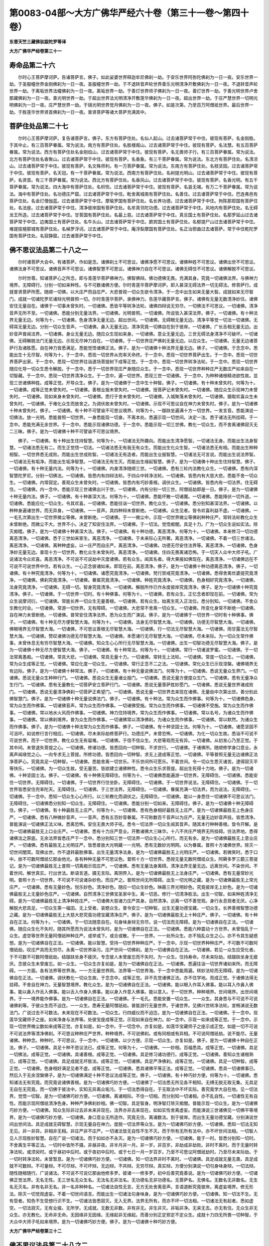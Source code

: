 第0083-04部～大方广佛华严经六十卷（第三十一卷～第四十卷）
================================================================

**东晋天竺三藏佛驮跋陀罗等译**

**大方广佛华严经卷第三十一**

寿命品第二十六
--------------

　　尔时心王菩萨摩诃萨。告诸菩萨言。佛子。如此娑婆世界释迦牟尼佛刹一劫。于安乐世界阿弥陀佛刹为一日一夜。安乐世界一劫。于圣服幢世界金刚佛刹为一日一夜。圣服幢世界一劫。于不退转音声轮世界善乐光明清净开敷佛刹为一日一夜。不退转音声轮世界一劫。于离垢世界法幢佛刹为一日一夜。离垢世界一劫。于善灯世界师子佛刹为一日一夜。善灯世界一劫。于善光明世界卢舍那藏佛刹为一日一夜。善光明世界一劫。于超出世界法光明清净开敷莲华佛刹为一日一夜。超出世界一劫。于庄严慧世界一切明光明佛刹为一日一夜。庄严慧世界一劫。于镜光明世界觉月佛刹为一日一夜。佛子。如是次第。乃至百万阿僧祇世界。最后世界一劫。于胜莲华世界贤首佛刹为一日一夜。普贤菩萨等诸大菩萨充满其中。

菩萨住处品第二十七
------------------

　　尔时心王菩萨摩诃萨。复告诸菩萨言。佛子。东方有菩萨住处。名仙人起山。过去诸菩萨常于中住。彼现有菩萨。名金刚胜。于其中止。有三百菩萨眷属。常为说法。南方有菩萨住处。名胜楼阁山。过去诸菩萨常于中住。彼现有菩萨。名法慧。有五百菩萨眷属。常为说法。西方有菩萨住处名金刚焰山。过去诸菩萨常于中住。彼现有菩萨。名无畏师子行。有三百菩萨眷属。常为说法。北方有菩萨住处名香聚山。过去诸菩萨常于中住。彼现有菩萨。名香象。有三千菩萨眷属。常为说法。东北方有菩萨住处。名清凉山。过去诸菩萨常于中住。彼现有菩萨。名文殊师利。有一万菩萨眷属。常为说法。东南方有菩萨住处。名枝坚固。过去诸菩萨常于中住。彼现有菩萨。名天冠。有一千菩萨眷属。常为说法。西南方有菩萨住处。名树提光明山。过去诸菩萨常于中住。彼现有菩萨。名贤首。有三千菩萨眷属。常为说法。西北方有菩萨住处。名香风山。过去诸菩萨常于中住。彼现有菩萨。名香光明。有五千菩萨眷属。常为说法。四大海中有菩萨住处。名枳怛。过去诸菩萨常于中住。彼现有菩萨。名昙无竭。有万二千菩萨眷属。常为说法。海中有菩萨住处。名功德庄严窟。过去诸菩萨常于中住。毗舍离城南有菩萨住处。名善住。过去诸菩萨常于中住。巴连弗邑有菩萨住处。名金灯僧伽蓝。过去诸菩萨常于中住。摩瑜罗国有菩萨住处。名长养功德。过去诸菩萨常于中住。拘陈那耶国有菩萨住处。名法座。过去诸菩萨常于中住。清净彼岸国有菩萨住处。名牟真邻陀功德。过去诸菩萨常于中住。风地内有菩萨住处。名无碍龙王所造。过去诸菩萨常于中住。甘菩国有菩萨住处。名最上慈。过去诸菩萨常于中住。真旦国土有菩萨住处。名那罗延山过去诸菩萨常于中住。边夷国土有菩萨住处。名牛头山。过去诸菩萨常于中住。罽宾国土有菩萨住处。名郁提尸山过去诸菩萨常于中住。难提拔檀那城有菩萨住处。名梯罗浮诃。过去诸菩萨常于中住。庵浮梨摩国有菩萨住处。名正治邪曲过去诸菩萨。常于中住乾陀罗国有菩萨住处。名寂静窟。过去诸菩萨常于中住。

佛不思议法品第二十八之一
------------------------

　　尔时诸菩萨大会中。有诸菩萨。作如是念。诸佛刹土不可思议。诸佛净愿不可思议。诸佛种姓不可思议。诸佛出世不可思议。诸佛法身不可思议。诸佛音声不可思议。诸佛智慧不可思议。诸佛神力自在不可思议。诸佛无碍住不可思议。诸佛解脱不可思议。

　　尔时世尊。知诸菩萨心之所念。即与青莲华菩萨佛神力。佛智佛辩。佛功德佛无畏。充满其身。究竟一切诸佛法界。与佛神力境界。无障碍行。分别一切如来种性。与不可数诸佛方便。尔时青莲华菩萨摩诃萨。即入甚深无碍法界一切无碍法。修菩萨行。成就普贤菩萨所愿。随顺一切佛。以大庄严而自庄严。大悲普观一切众生欲令清净。于一念中出生如来无量大智。成就如来无尽智门。成就一切诸陀罗尼诸辩光明普照一切。尔时青莲华菩萨。承佛神力。告莲华藏菩萨言。佛子。诸佛有无量无数清净妙住。诸佛安住无量自在。诸佛于一切事未曾失时。一切诸佛。悉皆平等转净法轮。诸佛四辩说无穷尽。一切佛法不可思议。一切诸佛。清净音声无所不至。一切诸佛。悉能分别无量法界。一切诸佛。光明普照。一切诸佛。所说皆入甚深法界。佛子。一切诸佛。有十种法界无量无边。何等为十。一切诸佛。色身清净无量无边。超出世间。一切诸佛。无碍眼无量无边。清净平等觉一切法一切诸佛。无碍耳无量无边。分别一切众生音声。一切诸佛。鼻入无量无边。清净究竟一切佛自在到于彼岸。一切诸佛。广长舌相无量无边。出妙音声普闻法界。一切诸佛。身业无量无边。随应众生现如来身。一切诸佛。意业无量无边。三世无碍法身清净不可破坏。一切诸佛。无碍解脱法门无量无边。示现无尽神力自在。一切诸佛。于一切世界庄严佛刹无量无边。以应众生。一切诸佛。无量无边诸菩萨行及诸胜愿。自在神力皆悉满足。悉能觉悟诸佛正法。佛子。是为一切诸佛十种法界无量无边。佛子。一切诸佛。于念念中。悉能出生十无尽智。何等为十。于一念中。悉现一切世界从兜率天命终。于一念中。悉现一切世界菩萨出生。于一念中。悉现一切世界菩萨出家。于一念中。悉现一切世界往诣道场菩提树下成等正觉。于一念中。悉现一切世界转净法轮。于一念中。悉现一切世界随应化导一切众生悉令解脱。于一念中。悉于一切世界现庄严身随应众生。于一念中。悉现一切世界种种庄严无数庄严如来自在一切智藏。于一念中。悉现一切世界清净众生。于一念中。遍一切世界。悉现三世一切诸佛。于一念中。为种种诸根精进欲性故。显现三世诸佛种姓。成等正觉。开导众生。佛子。是为一切诸佛于一念中生十种智。佛子。一切诸佛。有十种未曾失时。何等为十。一切诸佛。成等正觉未曾失时。一切诸佛。善根业报未曾失时。一切诸佛。授菩萨记未曾失时。一切诸佛。随应众生示现神力未曾失时。一切诸佛。现如来身未曾失时。一切诸佛。悉行于舍未曾失时。一切诸佛。入城聚落未曾失时。一切诸佛。摄取欢喜众生未曾失时。一切诸佛。于难化众生而放舍之。为调伏故未曾失时。一切诸佛。示现不可思议自在神力未曾失时。佛子。是为一切诸佛十种未曾失时。佛子。一切诸佛。有十种不可譬谕不可思议境界。何等为十。一跏趺坐遍满十方一切世界。一发言音。悉能演说一切佛法。放一光明。悉能普照一切世界。一身悉能现一切身。不离本处。悉遍示现一切世间。决定一法。悉于诸法无所挂碍。于一念中。悉能充满无余世界。于一念中。悉能示现诸佛功德。于一念中。悉能示现一切三世佛。教化一切众生。而不舍离诸佛寂灭无二三昧。佛子。是为一切诸佛十种不可譬谕不可思议境界。

　　佛子。一切诸佛。有十种出生住持智慧。何等为十。一切诸法无所趣向。而能出生清净愿智。一切诸法无身。而能出生法身智慧。一切诸法悉无有二。而生正觉悟一切法。一切诸法悉无有我无有众生。而能出生化众生智。一切诸法悉无有相。而能出生种种相智。一切世界悉无成败。而能出生世成败智。一切诸法无有造者。而能出生业报智慧。一切诸法无可言说。而能出生说法界智。一切诸法无有垢净。而能出生垢净智慧。一切诸法无有生灭。而能出生缘起智慧。佛子。是为一切诸佛十种出生住持智慧。佛子。一切诸佛。有十种无量内法。何等为十。一切诸佛。内身清净随顺三世。一切诸佛。悉有三轮内法教化众生。一切诸佛。悉有内深智慧陀罗尼。分别一切佛法。一切诸佛。皆悉内有四辩法轮。于四众中转净法轮。一切诸佛。皆悉内有大慈大悲。悉能不舍一切众生。一切诸佛。内常寂定。善观众生未曾失时。一切诸佛。皆悉内有巧妙善根。调伏众生。一切诸佛。皆悉内有一切法界。住无碍住。一切诸佛。内一念中。悉能示现三世诸佛出兴于世。一切诸佛。内有分别一切三世。阿僧祇劫即是一日。佛子。是为一切诸佛十种无量内法。佛子。一切诸佛。有十种甚深大法。何等为十。一切诸佛。悉能坏散一切诸魔。一切诸佛。悉能降伏一切外道。一切诸佛。悉能应化一切众生。令其欢喜。一切诸佛。悉能往诣一切世界。教化众生。一切诸佛。悉分别知甚深法界。一切诸佛。以种种身遍诸世界。而无异身。一切诸佛。一一音声。具四种辩未曾断绝。一切诸佛。众生见者。皆令欢喜利益不虚。一切诸佛。一一毛孔次第出生一切世界微尘等佛。未曾断绝。一切诸佛。于一一微尘中。示现一切世界微尘等佛刹种种庄严。常转法轮教化众生未曾断绝。而微尘不大。世界不小。决定了知安住法界。一切诸佛。于一切法。觉悟痴闇。具足十力。广为一切众生说如实法。除灭痴曀。佛子。是为一切诸佛十种甚深大法。佛子。一切诸佛。有十种功德。离恶清净。何等为十。一切诸佛。本来修习一切功德离恶清净。一切诸佛。悉于三世如来家生。离恶清净。一切诸佛。于未来际心无所著。离恶清净。一切诸佛。不着一切三世诸法。离恶清净。一切诸佛。离种种虚妄。以一庄严而自庄严。离恶清净。一切诸佛。功德无尽安住法界等。离恶清净。一切诸佛。色身净妙无量无边。普现十方一切世界。教化众生未曾失时。离恶清净。一切诸佛。住四无畏离诸恐怖。于一切天人众中大师子吼。广说诸法令众欢喜。离恶清净。不可说不可说劫中灭度诸佛。若有众生。闻其名者。得大果报如佛现在。离恶清净。一切诸佛远在不可说不可说世界中住。若有众生。一心正念彼诸如来。即现在前。离恶清净。佛子。是为一切诸佛十种功德离恶清净。佛子。一切诸佛。有十种究竟清净。何等为十。一切诸佛。诸愿究竟清净。一切诸佛。梵行禁戒究竟清净。一切诸佛。悉得舍离优婆提究竟清净。一切诸佛。佛刹究竟清净。一切诸佛。眷属究竟清净。一切诸佛。种姓究竟清净。一切诸佛。色身相好究竟清净。一切诸佛。法身究竟清净。一切诸佛。无碍一切。智身究竟清净。一切诸佛。解脱所作已作永度彼岸究竟清净。佛子。是为一切诸佛十种究竟清净。佛子。一切诸佛。于一切世界一切时。有十种佛事。何等为十。一切诸佛。若有众生。正忆念者即现在前。一切诸佛。常为众生说摩诃衍。一切诸佛。常能长养一切众生无量善根。一切诸佛。若有众生。始离生死入正法位。悉分别知。一切诸佛。不舍众生教化时会。一切诸佛。常游一切世界。无有障碍。一切诸佛。大悲常不舍离一切众生。一切诸佛。所变化身常不断绝一切诸佛。自在神力未曾断绝。一切诸佛。普常安住清净法界。悉为众生而广演说。佛子。是为一切诸佛于一切世界一切时有十种佛事。佛子。一切诸佛。有十种无尽方便智慧大海。何等为十。一切诸佛。法身无尽智慧大海。一切诸佛。功德无尽智慧大海。一切诸佛。佛眼境界无尽智慧大海。一切诸佛。不可思议善根无尽智慧大海。一切诸佛。行一切法无尽智慧大海。一切诸佛。雨甘露法无尽智慧大海。一切诸佛。赞叹诸佛功德无尽智慧大海。一切诸佛。本愿诸行无尽智慧大海。一切诸佛。尽未来际。为一切众生常作佛事。未曾休息无有穷尽智慧大海。一切诸佛。知众生心心所行无尽智慧大海。一切诸佛。出生一切智功德无尽智慧大海。佛子。是为一切诸佛十种无尽方便智慧大海。佛子。一切诸佛。有十种常法。何等为十。一切诸佛。常行一切诸波罗蜜。一切诸佛。于一切法常离愚痴。一切诸佛。常具大悲。一切诸佛。常具无量十力。一切诸佛。常转无上法轮。一切诸佛。常度一切众生。一切诸佛。常为众生成等正觉。一切诸佛。常应化度一切众生。一切诸佛。常行正念不二之法。一切诸佛。常化众生已示现涅槃。诸佛境界无有边际。佛子。是为一切诸佛十种常法。佛子。一切诸佛。有十种无量说佛法门。何等为十。一切诸佛。悉说无量众生界门。一切诸佛。悉说无量众生种种行门。一切诸佛。悉说众生无量诸业报门。一切诸佛。悉说无量方便度众生门。一切诸佛。悉有无量净众生行门。一切诸佛。悉有无量教化一切菩萨安立菩萨行门。一切诸佛。悉说无量菩萨胜妙愿门。一切诸佛。悉说无量世界诸成败门。一切诸佛。悉说无量清净佛刹一切菩萨正希望门。一切诸佛。悉说无量一切世界去来现在诸佛。无量劫中次第出世。善分别此佛智慧门。佛子。是为一切诸佛十种无量说佛法门。佛子。一切诸佛。有十种法。常为众生而作佛事。何等为十。一切诸佛色身。常为众生而作佛事。一切诸佛音声。常为众生而作佛事。一切诸佛受施。常为众生而作佛事。一切诸佛不受施。常为众生而作佛事。一切诸佛。常以地水火风而作佛事。一切诸佛。神力住持境界。常为众生而作佛事。一切诸佛。常以名号。为诸众生而作佛事。一切诸佛。常以佛刹境界。普为众生而作佛事。一切诸佛常以清净佛刹。为诸众生而作佛事。一切诸佛。常以默然。为诸众生而作佛事。佛子。是为一切诸佛十种法常为众生而作佛事。佛子。一切诸佛。有十种坚固士法。何等为十。一切诸佛。诸愿坚固不可沮坏。如说修行言行相应。一切诸佛。尽未来际劫修菩萨行。功德庄严。未曾恐怖。一切诸佛。为化一切众生故。悉诣不可说不可说世界。而于一切世界。教化众生无有留难。一切诸佛。于信不信众生。大悲等观而无有异。一切诸佛。从初发心乃至正觉。于其中间。未曾退失菩提之心。一切诸佛。修诸功德。皆悉回向一切种智。不求世行。一切诸佛。于诸佛所。随顺修学身口意业。永离声闻缘觉之心。一向专求无上菩提。所修功德。皆悉回向一切种智。求无上道成等正觉。一切诸佛。平等普照无量无边诸佛正法净菩萨心。究竟具足一切种智。一切诸佛。悉能舍离一切世乐。不乐世间所可愿乐。不着世间。令一切众生悉灭诸苦。逮得寂灭平等快乐。一切诸佛。为一切众生故。受无量苦。皆欲建立诸佛种性。悉令众生乐求菩提。超出生死得十力地。佛子。是为一切诸佛。十种坚固士法。佛子。一切诸佛。有十种佛无障碍住。何等为十。一切诸佛悉能遍游一切世界。无障碍住。一切诸佛。悉能安住一切世界。无障碍住。一切诸佛。于一切世界行住坐卧。无障碍住。一切诸佛。于一切世界说法。无障碍住。一切诸佛。于一切世界皆悉安住兜率陀天。无障碍住。一切诸佛。于三世法界。无障碍住。一切诸佛。眷属充满一切法界。而为说法。无障碍住。一切诸佛。于一念中。悉知一切众生心心所行。以三轮教化而调伏之。无障碍住。一切诸佛。能以一身悉住一切诸佛不可思议法门。无障碍住。一切诸佛悉分别知一切众生。无障碍住。一切诸佛。悉能分别一切如来。无障碍住。佛子。是为一切诸佛十种无障碍住。佛子。一切诸佛。有十种最胜无上庄严。何等为十。一切诸佛。悉有色身相好最胜无上庄严。是为一切诸佛最胜无上色身庄严。一切诸佛。悉有八种微妙音声。一一音声。悉有五百妙音眷属。不可称数百千音声以为庄严。无量无边妙音声技。皆悉清净。普能演说一切诸佛正法义味。悉离恐怖。安住无畏大师子吼。悉令一切法界一切众生闻其音声。随其本行种种善根。皆令开解。是为一切诸佛最胜无上口业庄严。一切诸佛。悉有十力庄严意业。开敷诸佛大三昧华。十八不共庄严境界无所挂碍。住法界地。悉得诸佛法之原底。无余法界皆悉庄严于一念中。悉分别知三世一切法界一切众生心心所行。而无有余。是为一切诸佛最胜无上意业庄严。一切诸佛。悉有最胜无上光明庄严。皆悉普放大光明藏一一光明。悉有无数妙光明网。以为眷属。普照十方诸佛世界。除灭一切世间闇冥。现佛出世。作不退转最胜佛事。出生无量清净法身。是为一切诸佛最胜无上光明庄严。一切诸佛。若微笑时。悉于口中。放不可数阿僧祇亿那由他光。各有种种无量不可思议色。普照十方一切世界。悉授无量无数阿僧祇众生。阿耨多罗三藐三菩提记。是为一切诸佛最胜无上普照一切离痴示现庄严。一切诸佛。悉有无量法身离碍。清净法界无量无边。远离世间。不染世间。不着世间。解世真实。行出世法。断语言道。摄无言际。离阴界入。是为一切诸佛最胜无上法身庄严。一切诸佛。悉有无量常妙光明。普照十方一切世界。不可说不可说诸杂妙色。而庄严之。普照世间无所障碍。出生一切光明之藏。是为一切诸佛最胜无上常光庄严。一切诸佛。悉有无量妙色。悦乐妙色。清净妙色。随应一切众生妙色。映蔽三界光明妙色。究竟彼岸无上妙色。是为一切诸佛最胜无上无量妙色庄严。一切诸佛。自然清净三世佛宝圣家中生。离一切恶。修行一切清净胜法。出生一切智。如来种姓清净无碍。是为一切诸佛最胜无上清净种姓庄严。一切诸佛大慈诸力庄严其身。自然清净。远离一切不善觉观。身行永息观者无厌。心净解脱大悲具足。一切众生第一福田。无上受者。哀愍众生。普令安立一切种智。出生无量功德宝藏。一切众生。长养善根智慧功德之藏。是为一切诸佛最胜无上大慈大悲究竟功德宝藏清净庄严。佛子。是为一切诸佛最胜无上十种庄严。佛子。一切诸佛。有十种自在正法。何等为十。一切诸佛。于一切法随意自在。句身味身辩无穷尽。说一切法而无障碍。是为一切诸佛自在正法。一切诸佛。随应众生化不失时。随其所愿而为说法未曾失时。是为一切诸佛自在正法。一切诸佛。悉能六种震动十方世界。未曾恼乱于一众生。虚空等世界无量阿僧祇种种庄严。或举或下。或合或散。于一一世界。一一处所众生。亦不恼乱众生之心。亦不令其生疑惑想。是为一切诸佛自在正法。一切诸佛。能以智慧。受持一切世界种种庄严。于一念中。示现一切世界种种庄严。不可数不可数阿僧祇劫。叹庄严具而无穷尽。永离一切世界染污。庄严世间一切佛刹。是为一切诸佛自在正法。一切诸佛。若见一众生应受化者。于不可数不可数阿僧祇劫。结跏趺坐身不疲厌。专念彼人未曾废忘而不失时。为一众生。住持寿命。尽未来际劫。结跏趺坐身无疲厌。念彼众生未曾废忘。如一众生。一切众生亦复如是。是为一切诸佛自在正法。一切诸佛。悉遍往诣一切世界诸如来所。而无障碍。一一方面。各有法界等世界海。一一方无量世界网。法界等一切世界海。于一念中悉能周遍。转妙法轮而无障碍。是为一切诸佛自在正法。一切诸佛。调伏教化一切众生故。于念念中。成等正觉。非不先觉诸佛正法。亦不住学地。而成正觉。于诸佛法得无挂碍。不舍自在神力。无量智慧境界。教化众生。是为一切诸佛自在正法。一切诸佛。能以眼入作耳入佛事。能以耳入作鼻入佛事。能以鼻入作舌入佛事。能以舌入作身入佛事。能以身入作意入佛事。能以意入。于一切世界。种种境界。世间境界。出世间境界。于一一境界能作佛事。是为一切诸佛自在正法。一切诸佛。于一毛孔。悉能安置一切众生。一一众生。其身悉与不可说不可说诸佛刹等。于彼众生而不迫迮。一一众生。悉寿无量阿僧祇劫。普能游行无量世界。于诸世界。见佛兴世转净法轮。宣畅演说无数法门。广说过去不可数法。未来现在不可数法。一切众生。行四威仪而不迫迮。是为一切诸佛自在正法。一切诸佛。于一念中。现莲华宝藏师子之座。如来净身与法界等。处彼宝座成等正觉。示现如来自在神力。如一念中。示现一如来成等正觉。于一念中。示现一切世界微尘数如来成等正觉。亦复如是。如一念中。于一切念中。亦复如是。如莲华宝藏师子之座示成正觉。如是一切不可说不可说法界等清净佛刹。不可思议种种庄严世界。种种境界。不可说佛刹。或有同相或有异相。不可说阿僧祇劫。说不能尽。无量诸佛。种种念。种种时。不可思议。于一念中。一切诸佛。以少方便。示现一切众生。亦复如是。佛子。是为一切诸佛十种自在正法。佛子。一切诸佛。具足十种不思议法已。成等正觉。何等为十。一切诸佛。一一妙相。百福悉具。成等正觉。一切诸佛。具足一切佛法。成等正觉。一切诸佛。具诸善根。成等正觉。一切诸佛。具足修习诸功德行。成等正觉。一切诸佛。善知众生诸根熟已。成等正觉。一切诸佛。具足成就无坏胜法。成等正觉。一切诸佛。具足严净佛刹。成等正觉。一切诸佛。具足一切种智。成等正觉。一切诸佛。色身相好满足见者不虚。成等正觉。一切诸佛。悉具诸佛平等正法。成等正觉。一切诸佛。悉具一切诸佛事已。然后入于无余涅槃佛子。是为一切诸佛满足十种不思议法成等正觉。佛子。一切诸佛。有十种巧妙方便。何等为十。一切诸佛。悉知诸法无有究竟。而究竟说诸佛善根。是为一切诸佛巧妙方便。一切诸佛了一切法悉无所见各不相知。无缚无脱无取无集。无具足无自在无究竟。而一切佛于彼法中。实知无异离众垢污。于一切法悉得自在。于无取法中不坏实际。善究竟学大自在地。见一切法界。觉悟一切智。是为一切诸佛巧妙方便。一切诸佛。离诸相际。不住一切相。而分别知一切诸相。亦不乱自性。一切诸性无有自性。而能示现阿僧祇清净色身。种种严净佛刹妙相。佛一切智。具足智身。明净智灯除灭痴闇。普能示现一切众生。是为一切诸佛巧妙方便。一切诸佛。知众生际非过去非未来非现在。法界亦非去来现在。如如实性舍离虚妄。而能演说三世诸佛见一切佛平等境界。是为一切诸佛巧妙方便。一切诸佛。身口意业无所造作。究竟无住。离诸数法。到于彼岸。而出生无量功德宝藏。分别演说世间出世间法。具足成就无碍智慧。示现无量自在神力。度脱一切法界等众生。是为一切诸佛巧妙方便。一切诸佛。悉知一切法无知无见。非一非异。非相非无相。非庄严非不庄严。一切诸法皆无自性不生不灭。而于所有无所有法中。亦不坏世间法相。一切智人见人示现胜妙智慧。自在广说一切诸法。而于如如亦不永灭。是为一切诸佛巧妙方便。一切诸佛。能于一时。皆悉分别知一切时。不舍离生平等正法。一切时中皆所不摄。非昼非夜。非半月非一月。非一岁。非百岁。非劫成非劫败。非时不离时。而于无量时转净法轮。或须臾时。或于昼初中后时。或于夜初中后时。或于七日一月一岁百岁。乃至不可思议阿僧祇劫时。乃至尽未来际劫。于一切时转净法轮。未曾暂息。是为一切诸佛巧妙方便。一切诸佛。知一切法界非时不离时。一切诸佛。具足成就无量无畏。具足成就不可数辩。不可量辩。不可尽辩。不可坏辩。无边辩。不共辩。无穷尽辩。真实辩。方便分别演说一切句身味身辩。一切法辩。随性随根随行。广说诸法。不可说不可说亿那由他修多罗。彼诸一一修多罗。初中后善究竟善说。是为一切诸佛巧妙方便。一切诸佛正觉法界。无名无性。无三世名无众生名。无法名无非法名。无功德名无非功德名。无菩萨名。无佛名。无数名无非数名。无生名无灭名。非有名非无名。非一名非种种名。一切诸法自性无言。无方无处舍离音声。言语道断究竟彼岸。离虚妄境界。修无形法。除灭一切觉观虚妄。不着一切世间语言。而能出生一切诸法句身味身。是为一切诸佛巧妙方便。一切诸佛。知一切法不生。无有受者。知色不生受想行识不生。一切诸法皆悉寂灭。无入无界。法界无所有。而亦不坏一切法相。一切诸法无有起者。悉如虚空。一切法寂灭。无有业报。无所学。无成就。无数无非数。非有非无。非生非灭。非垢非净。无来无去。亦无有住。无众生非无众生。亦无教化。无命非无命。无因缘非无因缘。无缘起非无缘起。而善分别正定邪定不定众生。成就十力四无所畏一切种智。于大众中大师子吼如来境界。是为一切诸佛巧妙方便。佛子。是为一切诸佛十种巧妙方便。

**大方广佛华严经卷第三十二**

佛不思议法品第二十八之二
------------------------

　　佛子。一切诸佛。有十种佛事无量无边不可思议。一切天人不能称量。三世一切声闻缘觉所不能说。除佛神力。何等为十。一切诸佛。于无量无边虚空法界等一切世界兜率天上。修菩萨行而作佛事。无量妙色。无量功德。无量光明。无量音声。无量清净音声。无量三昧。无量智慧境界。摄取天人魔梵沙门婆罗门阿修罗等一切世间。大慈境界无碍。大悲安乐摄取众生。或令生天。或令长养诸功德力。或令诸根清净。或调伏其心摄取众生。或以清净诸乘摄取众生。或以满足大乘摄取众生。或离生死摄取众生。是为一切诸佛第一佛事。一切诸佛。从兜率天降神母胎。修菩萨行。观诸有生如幻如化如电如梦如虚空如焰。离一切诤。修真实智。离欲清净。具足大庄严藏。于最后生而作佛事。安处妙宝庄严楼阁而作佛事。或以神力而作佛事。或以正念而作佛事。或以示现大自在藏而作佛事。或以圆满慧日而作佛事。或以具足如来广大境界而作佛事。或以化满无量无边世界诸佛而作佛事。或入无量无边诸大三昧正受而作佛事。或复从彼诸三昧起而作佛事。或从初发心而作佛事。乃至无余涅槃而作佛事。此第二地究竟示现一切世间。或初生时。一切世间而作佛事。或童子时。一切世间而作佛事。或菩萨时。一切世间而作佛事。或出家时。或成佛时。或转法轮时。一切世间而作佛事。种种方便。于一切无余世界而作佛事。一切方网而作佛事。一切佛刹而作佛事。一切业报而作佛事。或于一切无余众生而作佛事。或于一切生死中变化正念法门而作佛事。佛子。是为一切诸佛第二佛事。一切诸佛。为菩萨时。于王宫中。成就一切清净胜业。善能分别知一切生。随顺众生现处王宫。欲令一切善根具足。而不着一切色。离一切声。观一切有皆悉寂灭。甚深智慧。入一切境界。持一切戒。清净满足。大悲观察内诸眷属。大慈观察众生空寂。大喜观察世无可乐。大舍观察心得自在。随意能转。究竟一切智。诸妙功德。出生法身。与法界等。清净满足而无染着。令一切眷属皆悉清净。广能为彼如应说法令厌世间。能说一切世间音声。随彼所行示现果报。出生无量种种方便。随其所应调伏教化。善根未熟悉令成熟。已成熟者令得解脱。示现无量不退佛事。广说种种法门。令无量众生心得清净。兴大悲重云。普雨无量甘露法雨。大慈平等。三转示现教化众生。虽处王宫。而普示现一切佛事。于一切世界示现佛事。出生无碍诸佛神通。具足三种巧方便业。身口二业究竟清净。意业甚深究竟无碍。得巧方便饶益众生。佛子。是为一切诸佛第三佛事。佛子。一切诸佛世间珍玩种种宝物。悉能眩惑动转人心。菩萨悉弃。舍家出家。示现世间。欲令众生不着世间。解知磨灭皆悉非常。舍离贪爱行清净法。饶益众生得出家利。示现世间舍离俗服。修无诤法满足本愿。无量功德皆悉圆满。智慧具足除世愚痴。示现众生无上福田。若有众生。于佛福田种善根者。赞叹其人。悉已具足一切功德。甚深智慧。了真实义。悉令众生得清净乐。永离诸恶。清净法门。广为众生说正法门。超出生死。为欲建立一切智幢故。舍家出家。佛子。是为一切诸佛第四佛事。一切诸佛。修无量行。一向专求萨婆若。坐于道场菩提树下。成等正觉。达一切法。坏散众魔。不可破坏法身之藏。悉能充满一切法界。离一切相究竟无尽。具足成就无量法门。于一切智境界自在。随顺其义。积集成满一切种智功德庄严一切宝座。遍一切刹。诸大菩萨悉处其座。成就菩萨无上众行。具足菩萨殊胜大愿。一切菩萨常所敬念。为诸菩萨转深法轮。无量佛境界。摄取诸菩萨。修习庄严诸菩萨行。令菩萨众皆悉清净一切世间诸佛境界。令一切众生修习善根。不可破坏一切善根。出真实地。安住无量菩萨行地。具足一切胜妙功德。悉分别知一切世界。一切众生。一切佛刹。一切诸法。一切菩萨。一切成熟。一切三世。一切教化。一切佛自在觉。一切众生性。而作佛事。佛子。是为一切诸佛第五佛事。一切诸佛。转妙法轮。不退转故。无量法轮。一切世间知故一切觉法轮。无畏大师子吼故。知一切法藏法轮。开示显现明净法门。灭痴闇故。无著法轮。智慧等虚空故。无碍法轮。观一切法非有无故。一切世间灯法轮净一切众生法眼故。示现一切智法轮。充满三世一切世间故。一切诸佛同一法轮。一切佛法不相违故。如是等无量阿僧祇法轮。随所应转。施作佛事不可思议。佛子。是为一切诸佛第六佛事。一切诸佛。若入聚落城邑大王都城。能为众生施作佛事。或入人王都城。或入天王龙王夜叉乾闼婆阿修罗迦楼罗紧那罗摩睺罗伽罗刹毗舍遮王。入如是等一切诸王都城时。能为众生而作佛事。所谓入城门时。一切大地六种震动。光明普照。盲者得视。聋者得听。狂者得止。裸者得衣。苦者得乐。一切乐器不鼓自鸣。诸庄严具。自然演出微妙音声。如是等物亦自然出微妙音声。一切诸佛色身清净见者无厌。普为众生而作佛事。一切诸佛相好庄严。普为众生而作佛事。一切诸佛视瞻安详。未曾卒疾观察诸方。不失威仪。于一切境界诸根寂定。摄心不乱直趣涅槃。普为众生而作佛事。一切诸佛行四威仪。普为众生而作佛事。一切诸佛。或以说法。或以默然。普为众生而作佛事。一切诸佛。或以神足说法教诫。普为众生而作佛事。一切诸佛。为一切世界海中种种众生海。修大善根念佛三昧。行菩萨行。观察诸佛无有厌足。或说佛兴难可值遇。见如来已。出生无量一切善法。修习功德。行诸佛行。佛出世间。令众生净赞叹诸佛无量功德。长养未来诸佛种姓。修一切善根。令诸佛欢喜。解知如来无量妙色。随所应化普能现前。令不可思议众生。于诸佛刹得见如来。一切诸佛。以如是等无量善根。普为众生而作佛事。彼诸众生。或有见佛欢喜。或有礼拜。或有合掌。或有赞叹。或有请佛。或有受施。或见佛微笑。或有念佛。或见佛悦乐。普为众生而作佛事。一切诸佛。能以无量种种色身。示现众生而作佛事。一切诸佛以妙音声。普为众生而作佛事。一切诸佛。以如是等无量无数不思议事。普为众生而作佛事。于一切世界中。一切众生悉教化之。令不退转。大悲充满不舍本愿。具足成就一切智力。随所应化悉令调伏。佛子。是为一切诸佛第七佛事。一切诸佛。或住阿练若处。或寂静处。或离欲处而作佛事。或住佛住而作佛事。或住大三昧而作佛事。或住独处而作佛事。或不现身而作佛事。或住深智而作佛事。或住不可称量诸佛境界而作佛事。或随所应而作佛事。或以天身境界。而作佛事。或以天龙迦楼罗紧那罗摩睺罗伽罗刹人非人等一切境界而作佛事。或以声闻缘觉菩萨境界。而作佛事。或以说法而作佛事。或以默然而作佛事。或说世间有一佛而作佛事。或说世间有一切诸佛而作佛事。或说一切菩萨无量愿无量行为一而作佛事。或说一行一愿为无量而作佛事。或说世间境界为如来境界。或说如来境界为世间境界。或说非境界为如来境界而作佛事。或住一日或住一夜。或住半月一月一岁。乃至住无量无数阿僧祇劫而作佛事。佛子。是为一切诸佛第八佛事。一切诸佛。即是无尽功德之藏。能令众生发深信心。具足清净。随其所应悉能化度。诸根具足。调伏众生悉令欢喜。化一切众生以真实道。觉悟一切诸菩萨众。未发菩提心者皆令发心。已发心者令具智慧。悟不由他。或现涅槃而作佛事。或现世间无常而作佛事。或赞叹法身清净而作佛事。或说所作已办而作佛事。或说坏一切有而作佛事。或说三有根本永尽而作佛事。或教众生厌离世间随顺佛心。或为众生说寿命短促。或为众生说一切世间无可乐者。或为众生说值未来一切诸佛。或为众生说诸如来转妙法轮。或发众生佛境界心。或说随时清净念佛得见如来。灭除众苦皆令清净。专求佛道。于一切世界摄取众生。令入如来甚深境界。以如来身为一切身。摄取众生。放逸众生。悉令具足三种净戒。佛子。是为一切诸佛第九佛事。一切诸佛般涅槃时。一切众生悲泣雨泪忧恼愁毒。呜呼痛哉。如来应供等正觉。常以大悲等念众生。为大导师。哀愍饶益一切众生。救护世间。天人所归。难可值遇。无上福田于今永灭。诸佛即以此等众生忧苦悲恼感慕诸佛。而作佛事。随应化彼一切天人龙神夜叉乾闼婆阿修罗迦楼罗紧那罗摩睺罗伽等故。碎末全身示现舍利。欲令众生欢喜供养。净正直心。调伏教化。清净众生。欲令众生功德满足。欲令众生起如来塔种种供养。一切世间天宫龙宫夜叉乾闼婆阿修罗迦楼罗紧那罗摩睺罗伽人非人宫。起塔供养。又以爪牙头发。起塔供养。众生见已念佛法僧。发起恭敬供养之心。或行布施或修功德。具功德已。或生天上或生人中。尊贵富乐。除灭恶趣直向正道。得见诸佛具白净法。成就正道超出三界。随彼所愿皆悉满足。常念如来知恩报恩。以诸如来常为众生作救护归依如来。虽复入于涅槃。犹为众生作无上福田无尽福田。令一切众生长养善根。具足成就一切功德。佛子。是为一切诸佛第十佛事。佛子。此十种佛事。无量无边不可思议。一切天人莫能知者。三世一切声闻缘觉所不能说。除佛神力。佛子。一切诸佛。有十种法王无异之法。何等为十。一切诸佛。与授记者言无有异。一切诸佛。若有众生修念佛者。皆令意满悉无有异。一切诸佛皆无异身。觉诸法义悉无有异。一切诸佛。于三世如来智慧无异。一切诸佛。念念普知三世诸法。悉无有异。一切诸佛。了知分别三世佛刹悉无有异。一切诸佛。一切佛语悉无有异。一切诸佛。教化众生悉无有异。一切诸佛。解一切世间法与佛法无异。三世诸佛一切善根同一善根悉无有异。佛子。是为一切诸佛十种法王无异之法。佛子。一切诸佛。有向十种住法。何等为十。一切诸佛。悉住觉一切法界。一切诸佛。悉住大悲。一切诸佛。悉住本愿。一切诸佛。悉住不舍教化众生。一切诸佛。悉住无所依法。一切诸佛。悉住无虚妄法。一切诸佛。悉住念无失法。一切诸佛。悉住无障碍心。一切诸佛。悉住定心未曾散乱。一切诸佛。悉住一切诸法平等不坏实际。佛子。是为一切诸佛向十种住法。佛子。一切诸佛。知十种法悉无有余。何等为十。一切诸佛。知过去一切法界。悉无有余。一切诸佛。知未来一切法界。悉无有余。一切诸佛。知现在一切法界。悉无有余。一切诸佛。知一切语言道。悉无有余。一切诸佛。知一切世间成坏。悉无有余。一切诸佛。知一切众生及其智慧。悉无有余。一切诸佛。知一切菩萨善根上中下相。悉无有余。一切诸佛。知一切佛满足智慧。悉无有余。一切诸佛。知一切法皆从缘起。悉无有余。一切诸佛。分别了知一切世界。悉无有余。一切诸佛。智慧分别一切法界如因陀罗网。悉无有余。佛子。是为一切诸佛知十种法悉无有余。

　　佛子。一切诸佛。有十种最胜力。大力。无量力。大功德力。尊重力。不退转力。坚固力。不可坏力。一切世间不能思议力。一切众生不能坏力。大力那罗延幢佛所住法。何等为十。一切佛身。举世栽横所不能坏。诸佛命根。世间诸毒所不能害。一切世界火劫起时不能烧热。水劫起时不能浸溺。风劫起时不能散坏。一切魔军天龙夜叉乾闼婆阿修罗迦楼罗紧那罗摩睺罗伽罗刹毗舍遮人非人等一切众生悉雨金刚。如须弥山金刚围山。三千大千世界。尔所等雨。雨于佛上。不能令佛生怖畏心。一毛不竖。行住坐卧威仪不改。随诸如来所住方面。金刚雨渧终不得下。欲雨不雨。随如来意。佛所住持众生及佛使命尚不可害。何况如来。佛子。是为一切诸佛第一大力那罗延幢佛所住法。佛子。一切诸佛。一切法界等世界中。须弥山王金刚围山大金刚围山。一切大海一切诸山及一切众生。于一毛孔悉能容持。尽未来际劫。一切众生。悉不自知我住何所。除佛神力。一毛悉持一切众生。遍游十方无量世界。行住坐卧。而诸如来。不生苦恼厌倦之心。威仪无异。佛子。譬如虚空容持一切法界等世界。不生苦恼厌倦之心。一切诸佛亦复如是。于一毛孔。容持无余世界一切众生。不生苦恼厌倦之心。佛子。是为一切诸佛第二大力那罗延幢佛所住法。佛子。一切诸佛。一步能过不可说不可说世界微尘等佛刹。于一念中。能行不可说不可说世界微尘等步。以如是步。经一切世界微尘等劫。于念念中。能经一切世界微尘等劫。一金刚围山与上诸劫所经世界微尘佛刹等。如是等不可说不可说世界微尘数诸金刚围山。内一毛孔。一切毛孔。亦复如是。如来毛孔悉与一切众生毛孔数等。以如是毛孔。如是远步如是速疾。游行十方一切世界一切虚空界。尽过去未来际一切诸劫。如是诸劫犹可穷尽。而诸如来身无羸弊。心不退没。不舍三昧一切佛事。佛子。是为一切诸佛第三大力那罗延幢佛所住法。佛子。一切诸佛。一食结跏趺坐。尽过去未来际不可说不可说一切劫。身不倾动。住不思议佛住。受寂灭乐。乃至不失化一众生。以一切世界及一切众生。安置如来一指端上。尽未来际劫。彼一一众生。其身悉如不可说不可说佛刹微尘等世界。彼一一众生。其身重如一切世界。而诸如来。身无疲倦心无苦恼。如一指端。一切指端亦复如是入一一世界。入虚空界。入一切方网。如是一切处虚空界。悉无有余。究竟法界。以一毛端。量一切世界。一一毛端处结跏趺坐。尽过去未来际劫。佛子。是为一切诸佛第四大力那罗延幢佛所住法。佛子。一切诸佛。于一身化不可说不可说佛刹微尘等头。一一头。化不可说不可说佛刹微尘等舌。一一舌。出不可说不可说佛刹微尘等音声。一切法界众生无不闻者。一一音声。说不可说不可说佛刹微尘等修多罗。一一修多罗。说不可说不可说佛刹微尘等法。一一法中。说不可说不可说佛刹微尘等句身味身。如是说法。乃至尽不可说不可说佛刹微尘等劫。复不可说不可说佛刹微尘等劫。说异句身味身。尽一切世界微尘等劫。一切众生念等劫。尽未来际一切劫。此诸劫数犹可得尽。如来化身说法转一切法犹如火轮。自在智慧说一切法。转正法轮。除灭一切众生疑惑。转正法轮。照一切法。转正法轮。皆悉开发一切法藏。转正法轮。欢喜调伏庄严一切众生。转正法轮。说诸菩萨庄严法行。转正法轮。令大乘智日圆满庄严。转正法轮。令一切无余众生。以大乘智而自庄严。转正法轮。一切诸辩无畏而自庄严。如一如来一化身。转如是等不可譬谕法轮云。一切法界虚空界等世界。悉以毛端周遍度量。一一毛端处。于念念中。化不可说不可说佛刹微尘等身。乃至尽未来际劫。一一化佛身。有不可说不可说佛刹微尘等头。一一头。有不可说不可说佛刹微尘等舌。一一舌。出不可说不可说佛刹微尘等音声。一一音声。说不可说不可说佛刹微尘等修多罗。一一修多罗。说不可说不可说佛刹微尘等法。一一法中。说不可说不可说佛刹微尘等句身味身。复不可说不可说佛刹微尘等劫。说异句身味身音声。充满法界。一切众生无不闻者。尽一切未来际劫常转法轮。如来音声无异无断不可穷尽。佛子。是为一切诸佛第五大力那罗延幢佛所住法。佛子。一切诸佛。成就胜妙大庄严胸德字相。犹如金刚不可破坏。如来坐彼菩提树下。有无量化魔王军众。悉与一切众生数等。杂恶形色甚可怖畏。能发狂乱。悉能恐怖一切世间。如是等众。充满虚空法界等一切世界。杂恶形色甚可怖畏。能发狂乱。能令一切众生怖畏。能坏一切世间。能害一切众生。如来见已心无恐怖。一毛不竖颜无异容。乃至不生一念微畏之相。心安不动形色无异。远离觉观心常寂静。究竟远离一切恐怖。除灭一切爱恚烦恼。安住佛住。具足无碍大慈之力。住大悲住。诸根寂静永离恐怖。胸德字相不可破坏。坚固真实。一切诸魔魔天眷属。见如来已皆悉归依。如来于彼三轮教化。皆令调伏发菩提心悉不退转。乃至令得无上菩提。佛子。是为一切诸佛第六大力那罗延幢佛所住法。佛子。一切诸佛。出无障碍微妙音声。皆悉充满一切世界。随所应度无不闻者。彼诸如来所出音声一切众山所不能障。须弥山王宝山。小金刚围山大金刚围山。所不能障。天宫龙宫夜叉乾闼婆阿修罗迦楼罗紧那罗摩睺罗伽人非人等一切宫殿。所不能障。一切世界高大音声。亦不能障。随其所应皆悉闻之。无所障碍。佛子。是为一切诸佛第七大力那罗延幢佛所住法。佛子。一切诸佛心无障碍。于不可说不可说亿那由他劫。心常清净。三世诸佛离垢清净。同一庄严离我我所。于一切法亦无所依。非内非外。非生非不生。离一切境界。寂灭无处。无所造作。离种种相。除灭一切虚妄取相。自然清净。离诸境界无所忆念。随顺境界无诤之法。离欲清净。住真实际。说法界际。法界平等而无有尽。一切众生莫能知者。永离一切有为无为。舍离一切言语道境界。究竟无碍无尽法界。随智慧转。十力庄严。净一切法行巧方便说种种法相。即一法相一切法相不相违背。不坏三世于一切法界。究竟自在到于彼岸。具足甚深自在法藏。一切方便离痴正念。安住十方一切佛刹。而无动转。具不死智尽一切漏。究竟诸法证于无漏。心慧解脱究竟实际。住无碍住常定无乱。于三世法无有障碍。于一念中。悉了三世一切众生心心所行。佛子。是为一切诸佛第八大力那罗延幢佛所住法。佛子。一切诸佛。具足成就细密法身。诸佛法身境界无量。一切世间所不能知。于三界中无所染污。随因缘应一切普现。非实非虚平等清净。非去非来无为无坏。清净常住。一相无相。是法身相。非处非方。一切身身。自在无量。妙色无量。摄一切身。作种种身。随方便身。普照一切。具足智藏。而无种种分别。其身充满无余世界。说一切法界虽动非动。清净法身。非有非无。非方便。非不方便。随众生所应。悉能示现。非灭非不灭。亦非不现。而化众生。一切功德宝所起之身。一切法佛法起。如如法身自然寂静。于一切法无所障碍。随顺一切法界。清净一切世间。分别一切世间。无有动转。无有境界。如来解脱摄一切智。随顺一切身。佛子。是为一切诸佛第九大力那罗延幢佛所住法。佛子。一切诸佛。正觉悉等。出生一切诸菩萨行。所行不虚。满足深愿。净菩萨行。具足一切菩萨行智。一切诸佛。修菩萨行悉无有异。善分别知一切菩萨行。满足菩萨诸大愿海。离一切恶生诸善行。修菩萨行皆悉清净。随顺一切佛。寂然不放逸。住一切三昧无量境界。能教一切胜道。远离一切恶道。究竟彼岸。具足成就第一智力。雨无畏法雨。随其所问悉能善答。方便说法。智慧平等周遍清净。身口意业皆悉清净。住诸佛住。诸佛种姓。佛智所作。悉不退转。一切种智。分别无量无边诸住。一切智明。随顺智慧。不可思议。一切世间所不能解。智慧明净知一切法。微细智慧无量无边。善能分别一切三世。智慧微妙。觉悟一切世界。具足了知无上道义。于一切世间作不可说佛事。智慧不退。成就一切诸如来身。入算数智。决定了知一切诸法。舍离文字。言语道断。而善能说一切文字。行净善法满普贤智。于一念中。悉能觉了一切诸法。随净众生随所应乘悉能法施。以明净智。解一切法境界。一切世界境界。一切众生境界。于一念中。悉能知见三世法界。一切如来出世境界。一切教化境界。未曾失时。至于一切清净境界。觉一切境界。皆悉究竟。于一念中。觉悟三世众生心意识行。诸佛平等。众生无边。世界无边。法界无边。三世无边。一切诸佛自在无边觉如是等无有障碍。诸佛智慧。诸佛自在转。无量无边诸佛所住。住无碍住。无碍心住。住大悲住。广说深法教化众生心无休息。是为一切诸佛第十大力那罗延幢佛所住法。佛子。是为一切诸佛十种大力那罗延幢佛所住法。无量无边不可思议三世一切众生。声闻缘觉皆不能知。除佛神力。

　　佛子。一切诸佛。有十种定法。何等为十。一切诸佛。定于兜率天尽其寿命。一切诸佛。定示现处胎满十月生。一切诸佛。定舍宫馆乐行出家。一切诸佛。定坐菩提树下觉一切法。一切诸佛。定一念中觉一切佛法。于一切世界。普现如来神力自在。一切诸佛。定随时教化转正法轮。一切诸佛。定知随时种诸善根为彼授记。一切诸佛。定随应时不失佛事。一切诸佛。定知菩萨功德具足而为授记。一切诸佛。定随众生一切问难。于一念中悉能善答。佛子。是为一切诸佛十种定法。佛子。一切诸佛。有十种法。若有众生见如来者。皆悉疾得十种果报。何等为十。若有众生见如来者。疾得远离一切恶道。若有众生见如来者。疾得长养一切善根。若有众生见如来者。疾得满足一切善根。若有众生见如来者。疾得往生净妙天上。若有众生见如来者。疾得除灭一切疑惑。若有众生见如来者。已发菩提心者。疾得不退转。未发心者。速发阿耨多罗三藐三菩提心。若有众生见如来者。未得离生圣道。除灭有见。速令正取离生圣道。若有众生见如来者。速令清净世间。离世间一切诸根。若有众生见如来者。疾得除灭一切障碍。若有众生见如来者。疾得无畏不断辩才。佛子。是为一切诸佛众生见者皆悉疾得十种果报。佛子。一切诸佛。有十种清净法。一切菩萨应常正念。何等为十。一切诸佛过去方便。一切菩萨应常正念。一切诸佛清净妙行。一切菩萨应常正念。一切诸佛满足波罗蜜。一切菩萨应常正念。一切诸佛满足大愿。一切菩萨应常正念。一切诸佛功德积聚一切菩萨应常正念。一切诸佛过去梵行。一切菩萨应常正念。一切诸佛成等正觉。一切菩萨应常正念。一切诸佛色身无量无边。一切菩萨应常正念。一切诸佛无量无边神力境界。一切菩萨应常正念。一切诸佛十力无畏。一切菩萨应常正念。佛子。是为一切诸佛十种清净法一切菩萨应常正念。

　　佛子。一切诸佛。有十种一切智住。何等为十。一切诸佛。于一念中。悉知一切法界三世一切众生心心所行。一切诸佛。于一念中。悉善分别三世一切众生种种业报。一切诸佛。于一念中。随一切众生所应度者。或以神足或以教诫。或以说法而教化之。一切诸佛。于一念中。悉能善取一切法界十方众生诸心心相。示现一切世间如来出世。一切诸佛。于一念中。随一切法界中一切众生希望欲性。所应化度令见如来。一切诸佛。于一念中。示现一切法界中一切众生如来住持神力自在。一切诸佛。为一切法界中一切众生。说一切佛离诸炽然。随其所应化度众生。一切诸佛。于一念中。以一切至处道。悉知一切法界中一切众生彼彼诸趣。一切诸佛。于一念中。一切法界中一切方处一切众生。念如来者悉令得见。一切诸佛。于一念中。随一切法界中众生心之所乐。如来形色悉令得见。佛子。是为一切诸佛十种一切智住。佛子。一切诸佛。有十种无量不可思议三昧。何等为十。一切诸佛。于一切法常定不乱。于一念中。为一切众生说一切法。一切诸佛。于一切法界一切众生。常定不乱。于一念中。悉为众生分别演说无我实际。一切诸佛。于一切法界三世诸法。常定不乱。于一念中入亿三昧。一切诸佛。于一切法界十方佛刹。常定不乱。于一念中。悉遍游行一切佛刹。一切诸佛。于一切法界普现无量无边佛种种身。常定不乱。于一念中。一切世界无不遍现。一切诸佛。身口意业充满一切法界。常定不乱。于一念中。分别演说一切众生心藏欲性。一切诸佛。于一切法界一切法性常定不乱。于一念中。悉能究竟离欲实际。一切诸佛。于一切法界一切世界缘起。常定不乱。于一念中。分别演说一切因缘。一切诸佛。于一切法界一切世间离世间法。常定不乱。于一念中。无量庄严。为一切众生普现诸佛无有穷尽。一切诸佛。于一切众生一切法界。正受无碍。常定不乱。于一念中。至诸佛趣无量解脱究竟彼岸。佛子。是为一切诸佛十种无量无边不可思议三昧。佛子。一切诸佛。有十种无碍解脱。何等为十。一切诸佛。于一微尘中。悉能普现不可说不可说诸佛出世。一切诸佛。于一微尘中。悉能普现不可说不可说诸佛转净法轮。一切诸佛。于一微尘中。教化调伏不可说不可说众生。一切诸佛。于一微尘中。普现不可说不可说佛刹。一切诸佛。于一微尘中。授不可说不可说菩萨记。一切诸佛。于一微尘中。普现三世诸佛出世。一切诸佛。于一微尘中。普现三世一切佛刹。一切诸佛。于一微尘中。普现三世诸佛自在神力。一切诸佛。于一微尘中。普现三世一切众生。一切诸佛。于一微尘中。普现三世一切诸佛佛事。佛子。是为一切诸佛十种无碍解脱。

**大方广佛华严经卷第三十三**

如来相海品第二十九
------------------

　　尔时普贤菩萨摩诃萨。告诸菩萨言。佛子。谛听谛听善思念之。当为汝说如来相海。如来顶上有大人相。名曰明净。三十二宝以为庄严。普放无量大光明网。遍照一切十方世界。如来顶上有大人相。名曰普照佛方便海。圆满杂宝以为庄严。种种摩尼宝王庄严。金刚光明世界所起。普照一切法界。如来顶上有大人相。名充满法界云。妙宝光明。普照一切法界一切世界。如来功德智慧十方世界海云。菩萨功德海云。如来顶上有大人相。名曰普照。悉现不可思议诸佛世界。金刚摩尼妙宝光明。观无厌足。如众宝华聚奋迅。普照一切法界佛宝光明。如来顶上有大人相。名琉璃宝。普照一切法界大自在云。摩尼宝王相种种庄严。普照一切十方世界。叹佛功德因缘所起。悉放如来大宝光云。普照菩萨于道场树结跏趺坐。普现菩萨自在神力觉如来力。普照一切十方佛刹六种震动。于大法界虚空中。普现无量自在一切智云。如来顶上有大人相。名曰平等。如来音声灯云离垢宝海。放诸光明。普照一切法界十方世界菩萨功德海。安立三世佛智幢海。如来顶上有大人相。名佛光广云。伊那罗宝如意王宝摩尼王宝。以为庄严。普照一切世界法界。菩萨光焰灯云。普照一切如来妙色音声海。及世界海净佛力海。如来有大人相。名圆满光明云。种种宝华庄严。琉璃摩尼宝王光明。赞叹法身及诸菩萨。一切十方世界海中。叹如来地。令一切众生趣向如来诸力境界。普现无量无边如来净地离垢清净。放大光明。普照一切诸佛世界。如来有大人相。名菩萨行藏光明云。无量世界中如来。放无量种种色宝光明。普照一切法界佛刹。出生无量如来妙音。皆悉分别演说如来甚深大法。如来有大人相。名普照云。琉璃伊陀罗金刚宝无量色清净摩尼宝庄严。放琉璃色光明。皆悉遍照一切诸海。出佛无量微妙音声。充满一切十方世界。普现一切佛智慧海无量化身。如来有大人相。名曰觉云。佛顶右面以杂宝华焰庄严。于一切世界庄严道场。清净一切法界世界。令一切虚妄皆悉解脱。觉净法界。如来有大人相。名光明云。以心海王如意法宝庄严。如来顶相。普照十方世界诸菩萨云。长养最上智身法身。行于一切如来相海。满足一切菩萨法界云。如来有大人相。名一切庄严云。金刚琉璃华普照庄严。一切法界海。世界众宝莲华。以为庄严。皆悉充满一切法界。四种菩萨行。自在师子吼。充满一切法界海。如来有大人相。名佛三昧海行云。庄严一切法界海。于念念中。普现无量如来庄严。充满一切不可思议法界世界。如来有大人相。名化海普照云。妙宝莲华如须弥山王。出生无量宝光明海。佛意所起。卢舍那所化。出生无量一切化海。如来有大人相名一切如来解脱云。离垢胜宝以为庄严。普照庄严一切如来师子之座。于其座内。悉现一切如来色像。放大宝光明。演说无量佛法大海。庄严一切诸佛刹海。如来有大人相。名觉佛种姓云。于琉璃华金宝莲华。放无量宝正法光明云。严净一切如来光明。普现一切清净法界。众宝光明无坏解脱。遍入甚深诸法界海。普现无量自在力海。如来有大人相。名无量宝光明轮。示现过去清净善根。出生清净智日。普照十方智慧法海。如来有大人相。名普照自在云。如来顶宝妙解脱华琉璃光明。普照一切法界海佛。悉现一切诸佛刹海。具足圆满如来智慧。如来有大人相。名入一切普照光明。如来宝相清净庄严。普照一切无量无边如来菩萨妙智慧藏一切法界。如来有大人相。名明净云。宝华琉璃月。放无量百千光明。普照一切法界虚空界一切佛刹。普现十方一切如来。如来有大人相。名觉光明云。一切宝光明普照一切法界诸佛转净法轮。悉放如来妙光明云。普照一切十方世界。如来有大人相。名普现一切庄严云。无量宝光明。于一念中。一切法界。普现一切菩萨坐于道场菩提树下成等正觉。又能普现一切诸佛。如来有大人相。名法界因云。如意妙宝庄严。见无厌足。放大宝光明网。普现一切众生诸业报海。如来有大人相。名曰普照净法轮云。能令如来正法清净。普照庄严一切佛刹。深解一切不思议法海。普照过去未来现在诸佛法界。出生无量如来化身。如来有大人相。名普照诸佛海云。十方一切世界海中。悉离障碍普见一切。如来海云。如来有大人相。名净灯云。方便深入一切众生一切菩萨一切如来不可思议法界海云。普照一切法界觉云。如来有大人相。名分别法界云。如来智慧广照佛地一切菩萨众无量法海无量佛刹。令一切众生入佛境界。具足普贤菩萨愿行佛平等智一切诸明。如来有大人相。名一切世界海安住普照云。一切法界虚空界宝光明云。见无厌足。普现道场一切菩萨诸如来身。出生无量普功德云。如来有大人相。名一切宝光焰云。于佛眉间相中。出生无量净宝光明。普照一切十方世界。净照一切诸佛菩萨行。法王光明普照法界。悉能长养一切光明。一切法界光明庄严。普照一切诸菩萨海。如来力云。普照一切十方佛刹。如来有大人相。名一切法界庄严云。如来顶相随次渐起。阎浮檀金众宝庄严。放种种金色光明。于念念中。普现一切世界诸佛。悉能普照一切佛刹。庄严一切菩萨诸功德藏。如来顶相。悉能庄严三十二相。又能庄严一切法界。如来有大人相。名普照法界遍光明云。佛眉间相。悉能普照一切妙宝一切众色一切日月一切佛海。出生十方无量光明海。庄严一切诸如来身。演说一切如来法海。如来有大人相。名自在云。佛清净眼。众宝庄严慧眼清净。于诸法界无所障碍。吉光明云示现一切。如来有大人胜妙鼻相。清净众宝以为庄严。一切众宝妙色为覆。佛宝华云。一切菩萨无能思议。悉知一切众生诸佛法海。如来有大人广长舌相。悉能遍覆十方世界一切海云。过去修习善根所得。一切宝王清净光明。普照一切法界尸罗之心。又照一切三世诸佛。悉能庄严一切法界。出生无量微妙音声。不思议宝以为庄严。普照无量诸光明海。佛妙音声。悉遍充满一切法界诸世界海。如来有大人相。名法界地云。舌掌安住。一切众宝以为庄严。安住一切法。出生十方诸佛具足音声。悉能清净一切佛刹。分别一切诸佛不可思议音声海云。如来有大人相。名顺法界云。舌端妙相。金色净宝以为庄严。出生无量金色光明。普照一切诸如来海。大师子吼震妙音声。悉皆遍至一切世界。一切众生无不闻者。于不可思议劫修行所得。普现一切诸音声海。普照一切众生。乐闻无有厌足。如来有大人相。名平等法门云。佛舌端相。令无量佛刹皆悉清净。如意妙宝以为庄严。出生无量种种音声。赞叹一切诸佛法界。普现一切菩萨法界。妙功德云。普覆一切诸佛菩萨。深入一切诸佛菩萨法。悉现一切离垢众宝清净佛刹。悉能普照一切佛刹。如来有大人龂齶相。伊陀尼罗净琉璃宝。以为庄严。诸法界地悉在其内。诸菩萨云皆悉充满。出生离垢妙宝光明。普照十方种种香云种种灯云。普照菩萨内诸楼阁。分别一切诸佛刹海。方便安住自在神力。普现不可思议诸法界云。如来有大人相。名佛大牙云。如来右面下大牙相。众宝庄严。放大光明轮。普照法界及诸佛身。普放光明网。照十方世界海及众生海。妙安隐轮以为庄严。如来有大人相。名宝焰须弥藏。如来右面上大牙相。如意宝王藏胜香焰云。照以庄严。放宝光明与法界等。一一光明内。普现一切诸佛自在。一切佛刹庄严道场。如来有大人相。名照一切宝须弥山灯云。如来左面下大牙相。分别解说一切诸相。香华众宝妙方便轮以为庄严。放宝光明云。普照一切世界海。普现一切佛莲华藏师子之座。离垢菩萨海云眷属围绕。如来有大人相。名普照佛云。如来左面上大牙相。清净众宝。及阎浮檀宝网轮华。以为庄严。出生不可思议微妙音声。普现一切如来自在神力。成就一切菩萨功德普照一切虚空。及语言法。无尽法云。一切法海。诸佛音声。及一切宝。出生分别一切诸佛众妙音声。充满法界。如来有大人相。名金慕耆婆。如来一一齿间。出无量相海门云。种种色宝。放大光明海。阎浮檀金色。普照法界一切世界一切如来。如来有大人相。名一切宝地云。如来右肩相。一切宝色。净莲华色。明净宝色。光焰普照一切菩萨内法藏云。悉照一切如来法海。如来右肩平满大人相。清净阎浮檀金色普照菩萨法轮法界。及照一切如意宝王。如来有大人左肩相。阎浮檀莲华色。如来圆满诸功德海。以为庄严。普放无量诸光明网。悉照一切世界法界。示现如来无量自在诸神力云。如来有大人相。名周遍普照云。如来左肩相。众宝庄严。放阎浮檀金色光明。悉能充满一切法界。普照一切诸如来海。种种宝香。庄严一切诸佛刹海。如来有大人相。名普照庄严云。如来右肩无有动转。出生无量佛灯光明。垂法界云。充满菩萨众普照庄严一切法界。如来有大人相。名海顶云。如来胸有胜妙相海。以为庄严。柔软细滑。种种众宝。焰轮庄严。周遍清净。开发甚深法海音声。如来有大人相。名胜妙相续普现云。如来右胁胜妙清净。法界轮地以为庄严。清净宝网而弥覆之。出生无量如来化云。普照一切十方法界。如来有大人相。名普现如来云。胜妙功德藏菩萨功德宝天冠。普照极高云。离垢清净。普现十方无量诸佛自在神力。开示三世一切诸佛法海净行。坐于道场菩提树下成等正觉。如来有大人相。名开敷华云。如来胜妙功德相续。众妙宝华宝轮庄严。放香焰光明。普现一切莲华形色世界。如来有大人相。名可悦乐金色云。一切宝王藏胜妙功德相续。一切宝心王藏。放摩尼宝光明轮。离垢清净极大高显。普照一切诸佛内方便功德藏。普照一切法界。如来有大人相。名胜海云。胜上虚空宝。放香光明。普照十方一切道场。圆满琉璃宝香灯鬘。充满十方。如来有大人相。名电光云。下第二胜功德。平等地相莲华右旋。净菩萨众坐宝莲华。放佛藏光明。普照法界海。如来有大人相。名普现法界云。第三胜相海。具足成满一切宝海刹。普照开现无量菩萨法界。如来有大人相。名普照最高云。第四胜相海。放离垢众宝光明海。普照一切法界。一切如来。一切世界庄严。一切众生海。如来有大人相。名转一切法轮妙音声云。下分胜相离垢清净。一切正法道香焰光明。照一切佛内心相海一切法界。如来有大人相。名庄严云。第十胜相。宣畅十方一切诸佛菩萨净行。觉悟离垢清净光明。三世诸佛一切智海。庄严一切诸佛刹海。如来有大人手掌相。具足千辐宝轮。种种众宝以为庄严。放大光明普照法界。转正法轮。普照一切诸如来海。充满一切佛功德海。种种妙宝庄严法界。如来有大人相。名海照云。如来宝手众宝庄严。普放净月光明焰云。庄严虚空如来菩萨诸世界海。赞叹菩萨行海。如来有大人相。名普庄严云。如来妙手因陀尼罗。琉璃宝华以为庄严。普照一切法界一切世界莲华藏菩萨安住宝藏。庄严十方一切道场。普照一切诸佛海云清净法身。如来有大人相。名离垢灯普照云。净宝光明放净光网普照十方。皆悉出生变化网云。庄严菩萨净宝光明。究竟一切诸法行海。到于彼岸。如来有大人相。名普现一切众宝云。宝藏海云。庄严如来莲华。充满一切众宝莲华。放宝光明云。普照一切法界。如来有大人相。名普照明净云。放宝焰光明海。照于法界。一切众香光焰庄严。普现宝华焰光。令一切佛世界网悉净庄严。普照一切道场。如来有大人相。名琉璃灯云。一切世界众宝色地普照庄严。皆放诸佛金色光明。以一切庄严而庄校之。于一念中。皆悉示现一切法门。如来有大人相。名智慧灯云。金刚宝华以为庄严。放阎浮檀金色光明。普照一切世界。如来有大人相。名安住莲华光明云。众宝妙华以为庄严。放大光明网。覆一切世界诸须弥山。如来有大人相。名充满法界如来云。离垢净宝以为庄严。放大光明。普照一切诸佛世界。悉见如来坐莲华藏师子之座。又复普照一切法界。现一切相如来妙手。普现一切自在之相。千辐相轮清净具足。种种众宝以为庄严。佛手充满一切刹云。普照一切诸法界云。如来有大人相。名曰成就佛刹海云。佛右手指宝相。清净法界。清净光焰。普照如净水月。出众宝华。出生一切妙宝音声。普现一切诸佛刹海。如来有大人相。名安住一切宝云。普照诸佛宝藏法界。于佛指相。出生如意妙宝王云。众宝庄严。放大光明网。普照一切法界云及诸佛云。普照庄严一切菩萨诸功德海。出生普贤菩萨净行妙音声海。一切佛刹无不闻者。又开发普照诸菩萨心。皆悉满足无量大愿。摩尼宝王以为庄严。种种日光轮。皆悉普照一切法界。如来有大人宝马藏相。隐密于右。众宝庄严。普照一切法界及虚空界。一切众宝庄严法界海。出生一切如来庄严微妙音声。如来有大人相。名曰一相现一切相海云。如来安处福田之座。一切众宝以为庄严。出生无量不可思议妙宝光明。普照十方一切法界。普现分别一切众相。现一相云。照现一切诸佛自在神力。如来有大人相。名一切法界海云。普照十方诸如来座及一切法界法轮法海。悉能示现一切相云。如来有大人相。名普示现云。如来右髀众宝庄严。放于妙法种种香光。随顺安住出诸音声。一切宝王以为庄严。于念念中。悉能示现心王海云。如来有大人相。名普照一切回向海云。如来左髀。悉遍充满一切宝海。随顺安住法海庄严。放一切光明海。悉能普照一切众生无量佛海。如来有大人相。伊尼延右腨。放阎浮檀金色光明。普照一切世界。震动无量诸佛刹土。出佛音声一切普闻。出生无量菩萨化身。充满一切诸佛世界及虚空界。放明净光明庄严普照一切。令诸佛刹皆悉清净。菩萨变化藏诸法界云犹若虚空。如来有大人相。伊尼延左腨。如炼金色。常放一切妙宝光明。充满无量诸佛世界。开发一切诸佛法化。庄严无量诸佛法海。如来有大人相。名毛端内现一切佛刹。于一毛孔。悉放一切宝光明藏。普照十方一切法界。于一毛孔。示现一切如来自在诸法界云。如来有大人相。名菩萨海庄严云。如来金刚足下。阎浮檀金色。放一切宝光明网。充满十方诸佛刹云。开发一切菩萨法化。出生无量菩萨变化。放一切宝香光明。住菩萨海。能于一步遍诸佛刹。如来有大人相。名明净云。佛足趺上。一切众宝以为庄严。放妙宝光明。示现一切诸佛菩萨大光明藏。普照无量诸如来云。如来有大人相。名曰觉云。普覆一切如来指间。众宝王庄严。放诸宝光。于念念中。示现一切诸佛自在。普照无量诸佛法海。示现一切道场。悉照未来无量际劫。如来有大人相。名曰遍照法界海云。如来足下千辐相轮。种种庄严。放百千众宝光明。普照一切法界诸世界海。众宝灯焰妙庄严藏。普照十方一切诸佛。无量香光以为庄严。普照一切净法界海。如来有大人相。名示现一切诸佛海云。清净如空。照诸法海。充满十方。发起一切诸菩萨云。出妙音声云。众宝华云以为庄严。香灯光焰。示现普照一切世界。如来有大人相。名自在光明云。众宝庄严。示现一切诸佛光明。净法界海及诸道场。常放如来智慧光明。一切众相悉为一相。法界无杂种种庄严。如来有大人相。名法界海音声云。如来足下后分。众宝庄严。普照一切诸法界海。一切诸佛自在庄严。普入化轮。覆一切法界。于一一身。出生法界妙音声云。如来有大人相。名深宝原底众宝庄严。放阎浮檀金色圆满光明。普照十方世界法界显现一切庄严道场。如来有大人相。名一切宝月光明伊那尼罗宝藏庄严照法界云。于念念中。悉能示现如来法海。如来有大人相。名普云藏。右虚空宝云最高宝。光明照一切佛道场座藏。金刚伊那尼罗宝显现庄严。如来有大人相。名平等光云。众宝妙华以为庄严。出生甚深法界音声。遍一切法界及虚空界。于一一相。普照一切诸如来海。入佛甚深自在。菩萨法界海。说不可尽。如来有大人相。名示现庄严云。清净阎浮檀金色众宝庄严。普放种种妙色光明。遍照一切庄严佛刹。佛云充满无量世界。庄严菩萨自在法海。普照一切诸佛功德及诸菩萨解脱之藏。庄严法界。如来有大人相。名诸佛自在普示现云。转诸宝轮。众宝庄严。放不思议如来光明。妙香普闻一切世界无量佛海。演出一切佛音声海。于诸世界。现菩萨门佛自在云。佛子。于佛身中。有如是等十莲华藏世界海微尘数佛大人相。于诸肢节。种种妙宝以为庄严。

佛小相光明功德品第三十
----------------------

　　尔时佛告宝手菩萨言。如来应供等正觉。有随形好名曰海王。彼出光明名曰明净。七百万阿僧祇光以为眷属。又菩萨摩诃萨。于兜率天。放大光明名曰幢王。普照十世界微尘数刹。遍照彼处地狱众生灭除苦痛。令彼众生十种眼耳鼻舌身意诸根行业皆悉清净。彼诸众生。见光明已皆大欢喜。命终皆生兜率天上。生天上已。闻天妙音。名不可乐。此音声语诸天子言。以不放逸故。于诸佛所种善根故。遇善知识故。卢舍那佛威神力故。于地狱命终生此天上。如来足下千辐轮中有妙光明。名普照王。于彼海王随形好处。悉放四十广大光明。一名清净功德。普照六十亿那由他佛刹微尘数世界。随众生境界。随种善根。随众生意。乃至普照阿鼻地狱。其中众生。命终皆生兜率天上。生天上已。闻天妙音。作如是言。善哉善哉。诸天子。卢舍那菩萨。今住离垢三昧。应当敬念。尔时诸天子。闻天劝化微妙之音。便作是念。奇哉奇哉。何由出此微妙音声。尔时音声。语诸天子言。我此天音。诸善功德之所成就。诸天子。如我说我。而不着我不着我所。一切诸佛亦复如是。自说是佛。而不着我不着我所。诸天子。如我音声。不从东方南西北方四维上下来。诸天子。业报成佛亦复如是。非十方来。诸天子。犹如汝等昔在地狱。不从十方来。但以颠倒愚痴缠故得地狱身。本无来处。如普照王光明。不从十方来。我天音声亦复如是。非十方来。但以三昧善根力故。出生如是微妙音声。般若波罗蜜力故。示现如是自在神力。诸天子。譬如须弥山王。有三十三天净妙宫殿种种乐具。不从十方来。我天音声亦复如是。诸天子。譬如亿那由他佛刹微尘数世界末为微尘。如是微尘数众生。我为说法。随彼所应令大欢喜。然我于彼不生厌恶心。不生疲倦心。不生放逸心。不生憍慢心。诸天子。卢舍那菩萨。住离垢三昧亦复如是。于右手掌随形好中。放一光明。出生无量自在神力。一切众生声闻缘觉所不能知。汝等应当往诣卢舍那菩萨恭敬礼拜。莫着五欲障诸善根。诸天子。譬如劫尽烧须弥山悉令消灭。诸天子。五欲缠心。修念佛三昧。皆悉除灭。是故诸天子。当知报恩。一向敬念卢舍那菩萨。诸天子。其有众生不知报恩。舍是身已入三恶道。诸天子。汝昔在地狱蒙光明恩。舍地狱已来生此天。应当长养彼诸善根。诸天子。譬如我天。非男非女。而能出生百千万亿不思议法。诸天子。如天子天女五欲乐具宫殿园林。皆悉如我不生不灭。色受想行识亦复如是。若如是知是名能入无著甚深三昧海。时诸天子。闻是音声欢喜无量。皆悉化作一万华云。一万香云。一万乐云。一万幢云。一万盖云。一万赞叹云。作是化已。往诣卢舍那菩萨所住宫殿。恭敬供养于一面住。而不见卢舍那菩萨。时有天子。作如是言。此菩萨者。今已命终。生净饭王家。乘栴檀楼阁。处摩耶夫人胎。尔时诸天子。以天眼观卢舍那菩萨摩诃萨。见梵身天欲界诸天恭敬供养。时诸天子。作如是言。我等若不先往恭敬供养卢舍那菩萨。乃至一念顷住兜率天起乐着心者。我则不可。尔时一一天子。与十那由他天子眷属。欲从天下至阎浮提。诣菩萨所。时天妙音语天子言。菩萨摩诃萨。亦不命终生于彼间。随所应化悉令彼见。诸天子。譬如我今非眼所见能出音声。菩萨摩诃萨。住离垢三昧亦复如是。非眼所见。而处处示现命终受生。舍离虚妄灭除憍慢无所染着。是故诸天子。应当速发阿耨多罗三藐三菩提心。令意清净。住威仪戒。悔过一切业障烦恼障报障邪见障。以法界虚空界众生界等善身口意业。以众生界等身。众生界等头。众生界等舌。悔过四障。时诸天子闻是声已。皆大欢喜心意柔软。问天声曰。菩萨摩诃萨。云何悔过。尔时天声。以菩萨摩诃萨三昧力故。天善根力故。答诸天子言。业障等罪。不从东方南西北方四维上下来积聚于心。菩萨摩诃萨。知此业等因颠倒起。不生疑惑。诸天子。如我天声。说随业报行。随戒随喜。随定寂灭。诸佛菩萨说我众生贪恚痴业。而实无我无有我所亦复如是。所作诸业于十方求悉不可得。诸天子。如我天声。少福众生所不能闻。除地狱众生应受化者。诸天子。声非生灭。一切诸业亦复如是。非生非灭。但随业行而受果报。诸天子。如我所出音声。于无量劫不可穷尽。诸天子。若谓音声有来去者。即堕边见。一切诸佛不说断常。除为众生方便说法。诸天。子如我天声。十方世界随所应化。皆悉得闻。一切诸佛亦复如是。随应度者皆悉得见。诸天子。譬如明净锭光金玻璃镜。与十世界等。于彼镜中见无量刹。一切山川一切众生。地狱饿鬼若好若丑。形类若干悉于中现。诸天子。于意云何。彼诸影像来入镜不。答言不也。诸天子。一切业报亦复如是。无来去处。而能出生善根果报。譬如幻师能幻人目。当知。诸业亦复如是。若如是知是名清净真实悔过。说是法时。百千万亿那由他佛刹微尘数诸世界中兜率天子。皆得无生法忍。无量无边不可思议阿僧祇欲界诸天子。皆发阿耨多罗三藐三菩提心。六欲天中一切天女。皆舍女身悉为男子。得不退转菩提之心。尔时诸天子。广闻普贤回向善根。悉得十地诸力庄严。具足三昧。皆悉成就众生界等善身口意业。灭一切障皆得清净。见百千万亿那由他佛刹微尘数七宝莲华。一一华上。皆见菩萨结跏趺坐放大光明。彼诸菩萨。一一随形好中。放众生界等光明。彼光明中。见众生界等诸佛结跏趺坐。随所应度而为说法。犹未能见离垢三昧之少分也。尔时诸天子。于一一毛孔。化作众生界等妙香华云。供养卢舍那佛。散香华已。一一华中见诸如来。时彼香云普熏无量佛刹微尘数世界。众生其蒙香者身心快乐。譬如比丘入第四禅。若有众生得闻此香。诸罪业障皆悉除灭。于色声香味触。内有五百烦恼。其外亦有五百烦恼。二万一千欲行烦恼。二万一千恚行烦恼。二万一千痴行烦恼。二万一千等行烦恼。此诸烦恼皆悉除灭。彼诸众生。具足种种净香自在光明善根。若有众生。见此盖云者。彼诸众生。种一恒沙转轮圣王所植善根。所谓白净宝网转轮王等。菩萨摩诃萨。安住如是转轮王处。于百千亿那由他佛刹微尘数诸世界中。教化众生。譬如明镜世界月王如来。十方无量刹中。比丘比丘尼优婆塞优婆夷。无有乃至一念不作化身来诣佛所而听法者。彼佛常为广说经法。乃至广为说本生经。闻彼佛名。命终之后皆生其国。菩萨摩诃萨。安住白净宝网转轮王处。亦复如是。放曼陀罗自在光明。若有众生。遇斯光者。皆得菩萨十地。当知此等众生。悉是先世修善根力。如得初禅。虽未命终见梵天处。得梵天乐。如是次第。得诸禅者。虽未命终而得彼乐。如是菩萨摩诃萨。安住白净宝网转轮王处。放大光明。名周罗摩尼。若有众生。遇斯光者。皆得菩萨十地。悉得无量智慧光明。得十种眼清净行业。乃至十种意清净业。具足成就净力三昧。如是成就清净肉眼。譬如菩萨摩诃萨。以左手持亿那由他佛刹微尘。东行过亿那由他佛刹微尘数世界。乃下一尘。如是东行尽此微尘。如是菩萨摩诃萨。悉能了知彼微尘数。亦识诸尘本刹来处及下尘之刹。乃至十方亦复如是。菩萨摩诃萨。复能还集此诸微尘。作一佛刹。于此佛刹亦分别知。佛告宝手菩萨言。于意云何。如是佛刹广大可思议不。宝手菩萨。白佛言。世尊。如是佛刹无量无边不可思议。世尊。奇哉奇哉。若闻是谕此人难得。闻而信者亦复难得。佛告宝手菩萨言。如是如是。若有善男子善女人。闻而信者我授彼记。速成阿耨多罗三藐三菩提。得一切种智。佛告宝手菩萨言譬如千亿佛刹微尘数世界。如上谕说。此一切刹末为微尘。彼诸世界一一微尘。悉与一切佛刹微尘数等。菩萨摩诃萨。取此微尘。展转更种。乃至八十。彼一一微尘生果。悉与一切世界微尘数等。菩萨摩诃萨。业报清净肉眼悉分别见。亦于念念中。见百千万亿那由他佛刹微尘等如来。佛告宝手菩萨言。譬如锭光玻璃珠照十佛刹微尘等世界。此珠白净宝网转轮圣王善根所成。

**大方广佛华严经卷第三十四**

普贤菩萨行品第三十一
--------------------

　　尔时普贤菩萨摩诃萨。告诸菩萨言。佛子。如向所说是微少说。何以故。一切如来应供等正觉。为受化者随应说法。愚痴众生诸缠所缠。计我我所。着吾我见。常随颠倒。生邪见惑。起邪虚妄。为缚所缚。流转生死。远如来道。为如是等诸众生故。如来应供等正觉。出兴于世。佛子。若菩萨摩诃萨。起一嗔恚心者。一切恶中无过此恶。何以故。佛子。菩萨摩诃萨。起嗔恚心。则受百千障碍法门。何等百千。所谓受不见菩提障。不闻正法障。生不净国障。生恶道障。生八难处障。多疾病障。多被谤毁障。生闇钝趣障。失正念障。少智慧障。眼耳鼻舌身意等障。近恶知识障。近恶伴党障。近恶人障。与恶人同止障。不乐贤善共事障。远正见障。生外道家障。离佛正教障。入魔境界障。不见善知识障。诸善根障。增不善法障。生恶家障。生边地障。生恶人中障。生天贫穷障。生诸龙夜叉乾闼婆阿修罗迦楼罗紧那罗摩睺罗伽罗刹中障。不乐佛法障。习童蒙法障。乐小乘障。不乐大乘障。多生惊怖障。乐生死障。着三界障。不护佛法障。不乐闻佛自在神力障。菩萨清净诸根障。离菩萨行障。离菩萨深心希望障。不摄正念障。不发起一切智心障。不净施行障。不净业障。不净报障。不成长诸力障。断智慧根障。不受持菩萨诸行障。诽谤佛法障。远离菩提障。不入佛境障。堕诸魔界障。不能求佛法障。闻诸菩萨大庄严事生恐怖障。不乐菩萨共住障。不乐求菩萨善根业障。邪见盖疑障。增益愚痴障。舍菩萨戒随顺破戒障。不信如来戒障。闻佛赞叹诸持戒者生嗔恚心障。离忍辱乐常懈怠障。谤诸菩萨不退精进障。舍三昧慧障。诽谤般若波罗蜜巧方便障。不知是处非处方便障。不知度脱众生方便障。不入菩萨诸深智障。不出生菩萨诸道障。于菩萨十种眼生盲障。于菩萨法不能出生无碍法流障。无碍耳鼻障。不具相好障。无碍舌障。不能别知众生音声障。于众生中生懈怠心障。狂乱业障。离三种戒障。无碍诸人障。口四过意恶业障。生增上贪恚邪见障。不求正法障。于菩萨法懈怠心障。菩萨精进法中疑惑心障。舍离菩萨决定法障。损减菩萨智慧门障。损减正念障。远离佛法障。不习菩萨离生法障。菩萨谦下心障。远离声闻缘觉离生法障。不顺三世诸佛菩萨障。佛子。菩萨摩诃萨。起一嗔恚心。受如是等百障法门。乃至百千障碍法门。何以故。佛子。我不见有一恶法出过菩萨一嗔恚心。佛子。是故菩萨摩诃萨。欲疾具足菩萨行者。应当修习十种正法。何等为十。所谓不舍一切众生。于诸菩萨生如来想。常不诽谤一切佛法。于诸佛刹得无尽智恭敬信乐菩萨所行。不舍虚空法界等菩提之心。分别菩提究竟佛力到于彼岸。修习菩萨一切诸辩。教化众生心无疲厌。于一切世界示现受生而不乐着。佛子。菩萨摩诃萨。安住如是十种正法。则能摄取十种清净之法。何等为十。所谓于甚深法究竟清净。亲近善知识清净。能护诸佛正法清净。悉能分别空界清净。善入法界清净。智慧了诸心行清净。令诸菩萨善根清净。心常不着诸劫清净。智慧观察三世清净。成就诸佛种姓清净。佛子。菩萨摩诃萨。安住如是清净正法。则能具足十种正智。何等为十。所谓分别众生心心行智。分别众生诸业报智。普照一切诸佛法智。于诸佛法得方便次第智。具足一切总持门智。成就一切文字辩智。善知众生一切语智。示现一切世界身智。具足普照一切众生智。于一切趣得一切智。佛子。菩萨摩诃萨。安住如是十种正智。则入十种巧随顺入。何等为十。所谓一切世界入一毛道。一毛道出不可思议刹。一切众生身悉入一身于一身出无量诸身。不可说劫悉入一念令一念入不可说劫。一切佛法悉入一法令一法入一切佛法。一切诸入入于一入令一入入一切诸入。一切诸根入于一根令一根入一切诸根。一切诸根入非根法非根法入一切诸根。一切诸相悉入一相一相入于一切诸相。一切语音入一语音一语音入一切语音。一切三世悉入一世令一世入一切三世。佛子。菩萨摩诃萨。分别如是十种入法。则能安住十种直心。何等为十。所谓安住一切世界语言非语言法直心。安住正念一切众生直心。安住虚空界直心。安住法界无量无边直心。安住一切佛顺正法直心。安住甚深善法不坏正法直心。安住除灭一切疑惑直心。安住等观三世法直心。安住三世诸佛平等直心。安住诸佛无量力直心。佛子。菩萨摩诃萨。安住如是十种直心。则得诸佛十种巧方便法。何等为十。所谓得巧方便。普照一切诸佛深法。得巧方便。出生诸佛甚深胜法。得巧方便。分别演说一切诸佛庄严之法。得巧方便。深入一切佛平等法。得巧方便。分别别相一切佛法。得巧方便。入不可坏诸佛正法。得巧方便。入一切佛诸庄严法。得巧方便。以一方便入一切佛法。得巧方便。入佛无量诸方便法。得巧方便。于一切佛法心得自在而不退转。佛子。是为十种巧方便法。佛子。是故菩萨摩诃萨。应当一心恭敬听受是法。何以故。菩萨摩诃萨。得闻是法。以少方便。疾得阿耨多罗三藐三菩提。与三世佛等。尔时佛神力故。法如是故。十不可说亿那由他佛刹微尘等世界六种震动。雨出过诸天一切华云雨。妙香云雨。末香云雨。衣盖幢幡众宝庄严具云雨。妓乐云雨。诸菩萨云雨。不可说赞叹佛云雨。不可说赞叹善哉云雨。佛音声满法界云雨。不可说净世界云雨。不可说长养菩萨功德云雨。不可说光明云雨。不可说种种神力自在云雨。如此世界四天下佛坐道场。雨如是等种种云雨演说诸法。十方世界亦复如是。尔时佛神力故。法如是故。过十不可说世界微尘等刹。有十佛世界微尘数菩萨摩诃萨。来诣此土充满十方。作如是言。善哉善哉。佛子。能说如是诸佛如来最大誓愿授记深法。我等同号皆名普贤。于诸普胜世界诸普幢自在如来所。来诣此土。一切世界亦说此法。如是句身味身一切诸行无有增减。是故来此为汝作证。如是十佛世界微尘数菩萨摩诃萨。来此作证。一切十方诸如来所亦复如是。

　　尔时普贤菩萨摩诃萨。以佛神力自善根力。观察十方及诸法界。欲明诸菩萨行诸佛菩提。欲说大愿。欲分别一切世界诸劫。欲明随时示现佛出世间。欲随众生根悉令受化。欲明如来诸所说法无有虚妄。欲随种善根果报不虚。欲明菩萨清净法身。出妙音声。觉悟众生。起菩提心故。以偈颂曰。

　　一切众欢喜　　除灭诸阴盖

  　　一心恭敬听　　菩萨诸愿行

  　　随三世菩萨　　所行诸愿行

  　　我当次第说　　菩萨胜妙法

  　　一切诸劫数　　及世界业数

  　　我说无等等　　应化兴于世

  　　见过去诸佛　　于彼发大愿

  　　饶益众生类　　除灭一切苦

  　　菩萨论师王　　所行无断绝

  　　得无等等法　　一切诸境界

  　　菩萨见过去　　一切诸导师

  　　放大光明网　　普照十方界

  　　发如是大愿　　我为世间灯

  　　功德庄严身　　具足十力智

  　　一切诸群生　　贪恚痴炽然

  　　我当为除灭　　无量恶道苦

  　　发如是誓愿　　坚固不退转

  　　具修菩萨众　　究竟无碍力

  　　如是誓愿已　　世间行不转

  　　所行无虚妄　　究竟论王法

  　　于一贤劫中　　千佛出于世

  　　随彼佛正法　　次第分别说

  　　如此贤劫佛　　无量劫亦然

  　　未来诸佛法　　我当次第说

  　　如一佛刹性　　无量刹亦然

  　　一切佛国性　　我悉分别说

  　　诸佛次兴世　　随愿随名号

  　　随彼所得记　　随其所寿命

  　　随所修正法　　专求无碍道

  　　随所化众生　　正法住于世

  　　随所净佛刹　　众生及法轮

  　　说法时非时　　次第净群生

  　　随彼众生行　　种种诸业性

  　　上中下差别　　随应所受化

  　　如是甚深智　　菩萨入是行

  　　修习普贤业　　具足智慧轮

  　　身业无障碍　　口业悉清净

  　　意业亦无碍　　通达三世法

  　　菩萨如是行　　究竟普贤道

  　　出生净智日　　普照诸法界

  　　于不可说劫　　及一切佛刹

  　　菩萨一念知　　于彼无所著

  　　行者入如是　　奇特甚深地

  　　菩萨妙法中　　我当说少分

  　　智慧无边际　　究竟佛境界

  　　善入一切处　　成就不退转

  　　具普贤净慧　　满足普贤愿

  　　菩萨究竟行　　深入无等智

  　　于一微尘中　　悉内一切刹

  　　见彼无量佛　　具闻演说法

  　　如一微尘中　　一切尘亦然

  　　见刹及诸佛　　是不思议智

  　　一一微尘中　　普现三世法

  　　五趣生死道　　皆悉分别知

  　　一一微尘中　　有无量佛刹

  　　一中知无量　　无量中知一

  　　如是法界等　　一切诸佛土

  　　同性及异性　　皆悉能了知

  　　深入微细智　　分别诸世界

  　　一切劫成坏　　悉能分别说

  　　知诸劫修短　　三世即一念

  　　同行不同行　　皆悉分别知

  　　深入诸世界　　清净不清净

  　　身中无量刹　　一刹无量身

  　　一切十方中　　无量诸世界

  　　种种无数性　　一切悉能知

  　　一切三世中　　无量佛国土

  　　具足甚深智　　悉了彼成败

  　　十方诸世界　　有成或有败

  　　普贤悉深入　　一切能了知

  　　以净慧眼见　　无量诸佛土

  　　分别知诸业　　随行故清净

  　　菩萨摩诃萨　　善知众生行

  　　以诸恶业故　　而得不净土

  　　无量无边刹　　即知为一刹

  　　如是入诸刹　　一切莫能知

  　　一切诸世界　　令入一刹中

  　　世界不积聚　　亦复不离散

  　　或伏或有仰　　或高或复下

  　　世界众生相　　菩萨皆悉知

  　　或有翻覆刹　　无量诸佛土

  　　知种种是一　　知一是种种

  　　普贤真佛子　　以不思议智

  　　知难思议刹　　了达无边际

  　　知诸世界化　　刹化众生化

  　　了知诸法化　　究竟诸佛化

  　　甚深世间法　　种种庄严事

  　　众生无量报　　皆心业庄严

  　　真佛子善学　　甚深妙法界

  　　具自在神力　　充满十方刹

  　　众生等诸劫　　常说世界法

  　　一切莫能知　　唯除等正觉

  　　世界及如来　　种种诸名号

  　　无量劫演说　　犹不能究竟

  　　何况心境界　　三世诸佛法

  　　真实妙法界　　诸佛一切地

  　　清净无碍念　　具足无碍智

  　　分别说法界　　智慧到彼岸

  　　如是诸世界　　无量业庄严

  　　菩萨一念中　　悉知三世刹

  　　于彼世界中　　行诸最胜行

  　　究竟等正觉　　显现自在力

  　　如是未来世　　一切世界中

  　　诸佛次兴世　　菩萨悉能知

  　　彼行诸妙愿　　境界修功德

  　　随劫成正觉　　菩萨分别知

  　　亦知彼寿量　　及所化众生

  　　随方便法门　　为众转法轮

  　　菩萨如是知　　具普贤行地

  　　成就一切智　　与诸如来等

  　　现在十方界　　无量诸佛土

  　　深入此世界　　通达诸法界

  　　于彼世界中　　现在无数佛

  　　无碍论山王　　究竟自在法

  　　知净土及众　　应化自在力

  　　尽无量亿劫　　常思惟是事

  　　调御世间尊　　成就自在力

  　　菩萨究竟度　　深入智慧藏

  　　菩萨具出生　　无碍眼耳身

  　　无碍广长舌　　令众悉欢喜

  　　最胜无碍心　　无量普清净

  　　甚深无碍智　　悉了三世法

  　　善学一切化　　刹化众生化

  　　能化世间化　　究竟化彼岸

  　　种种业庄严　　严饰诸世间

  　　成就佛智慧　　善知一切相

  　　一一如来身　　以无量方便

  　　随其所应化　　度脱无量众

  　　深入智境界　　出世间慧日

  　　所行不退转　　遍游一切刹

  　　深解诸世间　　如梦如幻化

  　　一切众生界　　了达悉如电

  　　不取虚妄劫　　及一切世间

  　　善解非真实　　于彼无所著

  　　无量无数劫　　解之即一念

  　　知念亦非念　　世间无实念

  　　不动于本座　　一念游十方

  　　无量无边劫　　常化诸众生

  　　不可说诸劫　　即是一念顷

  　　亦不令劫短　　究竟刹那法

  　　一切诸世间　　及诸众生心

  　　非一亦非二　　菩萨悉了知

  　　众生世界劫　　诸佛及佛法

  　　皆悉如幻化　　法界无有二

  　　普于十方刹　　示现无量身

  　　不取虚妄身　　法界无所著

  　　无二智慧中　　出生人师子

  　　不着不二法　　知无一二故

  　　菩萨知诸法　　如焰如电光

  　　如响亦如梦　　如幻如变化

  　　如是随顺入　　一切佛境界

  　　成就平等智　　普照深法界

  　　以无量大悲　　观察诸众生

  　　远离染着心　　清净观世间

  　　广净无尽身　　深入方便地

  　　菩萨常正念　　论师子妙法

  　　见世众苦恼　　发无量大愿

  　　所行皆清净　　普遍诸法界

  　　诸佛及菩萨　　佛法与世间

  　　菩萨方便观　　通达无差别

  　　清净法身藏　　一切诸世间

  　　世间及法身　　二俱无所著

  　　譬如净水中　　见影无所有

  　　法身至十方　　而亦无所至

  　　如此无所著　　世间清净身

  　　虽身而非身　　诸法无生故

  　　深入无尽身　　非生亦非灭

  　　非常非无常　　示现诸世间

  　　除灭恶邪见　　成就于正见

  　　平等观诸法　　不着我我所

  　　譬如工幻师　　示现种种幻

  　　本无所从来　　去亦无所至

  　　幻亦非有量　　亦复非无量

  　　于彼大众中　　示现量无量

  　　以此寂灭心　　修习诸善根

  　　出生诸佛法　　非量非无量

  　　有量有无量　　皆悉是妄想

  　　分别一切趣　　不着量无量

  　　诸佛甚深法　　寂灭最深妙

  　　甚深无量智　　知甚深诸趣

  　　菩萨离愚痴　　心意净无量

  　　修习诸善根　　具足无量愿

  　　度无量众生　　令至安隐处

  　　平等观法界　　于彼无所著

  　　深解真实际　　诸法无所有

  　　觉悟诸世间　　诸法无生灭

  　　深知一切法　　随应化众生

  　　普雨甘露法　　充满诸世间

  　　化无量众生　　令发菩提心

  　　不舍菩萨行　　皆得不退转

  　　随顺佛正法　　究竟得法身

  　　悉了知世间　　一切众生身

  　　分别诸众生　　及一切佛刹

  　　深入智慧海　　通达十方海

  　　如来净身中　　普现众生身

  　　菩萨明净眼　　悉皆能睹见

  　　无量亿劫中　　赞叹如来身

  　　穷尽一切劫　　犹尚不究竟

  　　菩萨摩诃萨　　于佛涅槃后

  　　能于念念中　　分布诸舍利

  　　如是未来世　　有求佛道者

  　　无量菩提心　　决定智能知

  　　如是三世中　　诸佛出于世

  　　安住普贤行　　皆悉分别知

  　　如是分别知　　无量诸行地

  　　成就坚固智　　能转不退转

  　　无量深智慧　　究竟如来境

  　　普贤明净智　　深入不退转

  　　一切最胜尊　　深入妙境界

  　　究竟不退转　　得无上菩提

  　　无量无边心　　一切种种业

  　　修习诸想行　　能于一念知

  　　染污不染污　　学心无学心

  　　菩萨一念中　　觉悟无量心

  　　了知非一二　　非秽亦非净

  　　亦复非积集　　皆从因缘起

  　　如是分别知　　一切众生心

  　　世间诸佛刹　　悉皆是虚妄

  　　如是妙方便　　深入菩萨行

  　　皆与普贤等　　如来法化生

  　　一切众生类　　善恶想不同

  　　或有生天上　　或堕诸恶道

  　　菩萨见世间　　皆从业缘起

  　　常着虚妄想　　流转于生死

  　　十方诸众生　　虚诳网所覆

  　　菩萨一念中　　方便令解脱

  　　如是诸根入　　眼耳鼻舌身

  　　分别知意业　　世间想不同

  　　一一眼境界　　出生无量眼

  　　种种相不同　　无量无有边

  　　随众生所行　　一切善恶业

  　　于彼得果报　　像类悉不同

  　　普贤清净眼　　深入诸地力

  　　一一眼境界　　出生无量智

  　　如是诸世间　　悉能分别知

  　　究竟一切行　　逮得不退转

  　　佛说菩萨说　　刹说众生说

  　　三世一切说　　菩萨分别知

  　　过去是未来　　未来是过去

  　　显在是去来　　菩萨悉了知

  　　如是无量世　　觉悟相不同

  　　方便究竟行　　具足诸佛智

宝王如来性起品第三十二之一
--------------------------

　　尔时如来眉间白毫相中。放大光明。名曰明如来法。无量亿那由他阿僧祇光以为眷属。普照十方一切世界。围绕十匝显现如来无量自在。觉悟无数亿那由他诸菩萨众。一切世界六种震动。除灭一切诸恶道苦。映蔽一切诸魔光明犹若聚墨。显现一切如来菩提。显现一切诸佛大众。究竟庄严。普照法界虚空界等一切世界。复还围绕一切菩萨诸大众已。入如来性起妙德菩萨顶。尔时一切大众。心大欢喜身意柔软。作如是念。甚奇希有。如来今者放大光网。必当演说甚深正法。尔时如来性起妙德菩萨。于莲华座起。偏袒右肩。以右膝着莲华台上。一心合掌正向如来。以偈颂曰。

　　正觉一切法　　究竟诸境界

  　　三世大仙等　　是故恭敬礼

  　　究竟无相境　　相好庄严身

  　　普放离垢光　　除灭一切魔

  　　震动十方界　　一切诸佛刹

  　　众生不恐怖　　是佛威神力

  　　安住如虚空　　清净法界等

  　　除灭一切恶　　令众得清净

  　　无量劫苦行　　一心求佛道

  　　得无碍境智　　与诸如来等

  　　普放无量光　　震动一切刹

  　　显现自在力　　来入我身中

  　　善学诸菩萨　　皆悉来集会

  　　是故我发心　　应有法王事

  　　大众皆清净　　究竟菩萨行

  　　智慧无染着　　成就无所畏

  　　大仙行无量　　智慧力精进

  　　开发菩萨心　　如来甚深法

  　　正觉微妙义　　谁能演说者

  　　我今欲请问　　愿佛为显示

　　说是偈已。时如来口中放大光明。名无碍无畏。无量亿那由他阿僧祇光以为眷属。普照十方一切世界。围绕十匝。显现如来无量自在。觉悟无数亿那由他诸菩萨众。一切世界六种震动。除灭一切诸恶道苦。映蔽一切诸魔光明犹若聚墨。显现一切如来菩提。显现一切诸佛大众。究竟庄严。普照法界虚空界等一切世界。复还围绕一切菩萨诸大众已。入普贤菩萨摩诃萨口。尔时普贤菩萨摩诃萨身及师子座。殊胜百倍诸菩萨身及师子座。唯除如来所处之座。尔时如来性起妙德菩萨。问普贤菩萨摩诃萨言。佛子。佛所显现大威神力不可思议。是何瑞相。尔时普贤菩萨摩诃萨。答如来性起妙德菩萨言。佛子。如我惟忖。如我所见。过去如来应供等正觉。放大光明。必说如来性起正法。是故今佛放大光明。显自在力。必说如来性起正法。时如来性起妙德菩萨。闻如来性起正法名已。一切大地六种震动。出生无量论难光明。尔时如来性起妙德菩萨。问普贤菩萨摩诃萨言。佛子。云何菩萨摩诃萨。知如来应供等正觉性起正法。佛子。无数亿那由他菩萨摩诃萨清净众会。善学修行清净诸业。念慧成就。诸佛庄严。究竟彼岸。住佛威仪具如来行。正念诸佛未曾散乱。大悲观察一切众生。决定智慧。分别菩萨诸妙神通。得佛神力。安住一切诸佛功德。成就如是无量功德。诸大菩萨皆来集会。仁者。曾于无量亿那由他佛所。恭敬供养种诸善根。成就菩萨无上妙行诸三昧门。皆得自在。深入一切如来秘密。于诸佛法除众疑惑。深入佛法。善知一切众生诸根。随众生性而为说法。随顺佛智。分别演说一切佛法。究竟彼岸。成就如是等无量功德。善哉佛子。愿说如来性起正法。尔时如来性起妙德菩萨。欲重明此义。向普贤菩萨。以偈颂曰。

　　善哉无碍智　　觉悟一切法

  　　具足平等慧　　说佛无量境

  　　诸佛子闻已　　心皆大欢喜

  　　愿时为敷演　　如来性起法

  　　何等如来身　　清净妙音声

  　　云何如来心　　及无量境界

  　　何等如来行　　及诸佛菩提

  　　修习何等法　　速成等正觉

  　　云何转法轮　　清净妙胜法

  　　愿为分别说　　善逝涅槃法

  　　佛子等闻已　　欢喜心无量

  　　十方众生类　　皆见诸法王

  　　恭敬供养佛　　于彼种善根

  　　若有见诸佛　　恭敬种善根

  　　功德藏无量　　愿为分别说

  　　若有闻一切　　如来之名号

  　　十方现在佛　　及已般涅槃

  　　无尽功德藏　　闻名欢喜者

  　　彼得何等利　　哀愍分别说

  　　清净真佛子　　愿为广敷演

  　　分别深境界　　无量功德海

  　　一切诸菩萨　　皆一心合掌

  　　恭敬观善逝　　瞻仁兼及我

  　　巧语微妙音　　愿说真实义

  　　除灭诸疑惑　　清净如虚空

  　　因缘及譬谕　　为我分别说

  　　无量众闻已　　皆发菩提心

  　　一切诸如来　　相好庄严身

  　　充满十方国　　方便度众生

  　　出微妙音声　　演说无量法

  　　因谕随应化　　示悟佛菩提

  　　十方一切界　　无量佛刹中

  　　不可称说劫　　是会甚难见

  　　如此大众集　　清净诸佛子

  　　无量亿劫中　　难见亦难闻

  　　是故真佛子　　愿说微妙义

  　　显现广无量　　如来性起法

  　　一切诸菩萨　　皆一心合掌

  　　渴仰于大乘　　愿雨甘露法

　　尔时普贤菩萨摩诃萨。告如来性起妙德菩萨等诸大众言。佛子。如来应供等正觉性起正法不可思议。所以者何。非少因缘。成等正觉出兴于世。佛子。以十种无量无数百千阿僧祇因缘。成等正觉出兴于世。何等为十。一者发无量菩提之心不舍一切众生。二者过去无数劫修诸善根正直深心。三者无量慈悲救护众生。四者行无量行不退大愿。五者积无量功德心无厌足。六者恭敬供养无量诸佛教化众生。七者出生无量方便智慧。八者成就无量诸功德藏。九者具足无量庄严智慧。十者分别演说无量诸法实义。佛子。如是等十种无量无数百千阿僧祇法门。成等正觉出兴于世。佛子。譬如三千大千世界。非少因缘成。以无量因缘乃能得成。所谓兴大云雨。因大雨故起四风轮。何等为四。一名曰持。能持大水。二名渐消。渐消大水。三名曰起。起诸处所。四名庄严。庄严三千大千世界众生业报。如是四种皆众生业报及诸菩萨善根所起。佛子。如是等无量因缘。乃成三千大千世界。法如是故。无有作者亦无成者。如来应供等正觉亦复如是。非少因缘成。以无量因缘。成等正觉出兴于世。所谓菩萨摩诃萨。曾于过去无量佛所。闻受正法甘露大雨。因是能起如来四种智慧风轮。何等为四。一者正念持陀罗尼未曾忘失。如来大智风轮。能持如来一切法雨。二者止观如来大智风轮。悉能消灭一切烦恼。三者善回向如来大智风轮。成就一切功德善根。四者出生离垢诸庄严法如来大智风轮。皆令众生诸根清净相好庄严。如来无漏善根所成。法如是故。无有作者亦无成者。佛子。是为第一最胜法门成等正觉出兴于世。菩萨摩诃萨应如是知。复次佛子。譬如三千大千世界成时。大云降雨名曰洪澍。一切世界不能容持。除大千世界初始成时。如来应供等正觉。亦复如是。出兴于世。演说如来性起法雨。一切声闻缘觉不能受持。除成就诸力菩萨摩诃萨。佛子是为第二因缘成等正觉出兴于世。菩萨摩诃萨应如是知。复次佛子。譬如众生业报大云降雨。无所从来去无所至。如来应供等正觉。亦复如是。以诸菩萨善根力故。演说如来性起法雨。无所从来去无所至。佛子。是为第三因缘成等正觉出兴于世。菩萨摩诃萨应如是知。复次佛子。譬如大云降雨。大千世界一切众生无能知数。若欲算计令心狂乱。除大千世界主摩醯首罗天王。乃至一渧无不知者。以本善根果报力故。如来应供等正觉亦复如是。出兴于世。说如来性起甘露法雨。一切众生声闻缘觉所不能知。若欲思量令心狂乱。除一切世界主。菩萨摩诃萨乃至一句一味悉分别知。于过去佛所修地力故。佛子。是为第四因缘成等正觉出兴于世。菩萨摩诃萨应如是知。复次佛子。譬如大云降雨。名灭炽然。或名能起。或名能坏。或名成宝。或名分别大千世界。如来应供等正觉。亦复如是。出兴于世。雨正法雨名曰除灭。除灭众生烦恼盛火。或有法雨名曰能起。能起众生一切善根。或有法雨名曰能坏。能坏众生诸恶邪见。或有法雨名曰成宝。能成众生一切智宝。或有法雨名曰分别。分别众生心心所行。佛子。是为第五因缘成等正觉出兴于世。菩萨摩诃萨应如是知。复次佛子。譬如大云雨一味水。随其所雨而有差别。如来应供等正觉。亦复如是。雨于大悲一味法雨。随所应化种种不同。佛子。是为第六因缘成等正觉出兴于世。菩萨摩诃萨应如是知。复次佛子。譬如三千大千世界初始成时。先成色界诸天宫殿。次成欲界诸天宫殿。次成人处及余众生诸所住处。如来应供等正觉。亦复如是。出兴于世。先起菩萨诸行智慧。次起缘觉声闻及余众生一切善根。佛子。譬如大云雨一味水。随诸众生善根力故。起种种宫殿。如来大悲一味法水。随众生器根不同故。法雨差别。佛子。是为第七因缘成等正觉出兴于世。菩萨摩诃萨应如是知。复次佛子。譬如世界初始成时。有大水轮。遍满三千大千世界。满世界已。生大莲华名如来起。诸功德宝以为庄严。遍覆三千大千世界。光照十方一切国土。时摩醯首罗净居天等。见莲华已。即决定知如莲华数诸佛兴世。佛子。尔时有风轮起名净光明。能成色界诸天宫殿。又风轮起名净庄严。能成欲界诸天宫殿。又风轮起名不可坏。能成大小围山及金刚山。又风轮起名曰胜高。能成须弥山王。又风轮起名曰不动。能成十种大山。何等为十。所谓芭蕉山。仙人山。伏魔山。大伏魔山。持劫山。黑山。目真邻陀山。摩诃目真邻陀山。香山。雪山。又风轮起名曰安住。能成大地。又风轮起名曰庄严。能成地天宫殿乾闼婆宫殿。又风轮起名无尽藏。能成三千大千世界海。又风轮起名明净藏。能成大千世界珍宝。又风轮起名坚固根。能成一切如意树。佛子。是为大云雨一味水。以众生善根果报力故。法如是故。起种种风轮。风轮差别故。大千世界形类不同。如来应供等正觉。亦复如是。出兴于世。具诸善根。有光明。名无上大智不断如来性起不思议智。普照十方世界。授一切菩萨如来记。号成等正觉出兴于世。又能善知一一佛所有几菩萨成就功德。复有光明。名离垢净如来大智。能成如来无漏无生智。复有光明。名曰普照如来大智。能成如来不可思议法界智。复有光明。名持佛性如来大智。能成如来不动诸力。复有光明。名无坏最胜如来大智。能成如来无所畏智。复有光明。名一切明如来大智。能成如来坚固不退一切种智。复有光明。名出生变化如来大智。能令见闻恭敬供养诸如来者。善根不虚。复有光明。名普随顺至如来大智。能成如来无尽功德智慧清净法身。饶益众生。复有光明。名不可究竟如来大智。能成如来甚深妙智。不断三宝。复有光明。名种种庄严如来大智。能成如来相好严身。令一切众生皆悉欢喜得一切智。复为光明。名不可坏如来大智。能成如来法界虚空界等无有穷尽殊胜寿命。佛子。如来大悲一味之水。以诸菩萨善根力故。及余众生根差别故。法如是故。如来智慧应化不同。佛子。如来性起正法。一切如来平等智慧光明所起。一切如来一味智慧。出生无量无边功德。众生念言。此诸功德如来所造。佛子。此非如来神力所造。佛子。乃至一菩萨成无上道言佛造者无有是处。诸佛为一切群生作善知识。众生依此得大智慧。无有作法亦无作者。佛子。是为第八因缘成等正觉出兴于世。菩萨摩诃萨。应如是知。复次佛子。譬如有四风轮依虚空住能持水轮。何等为四。所谓安住。不动。常住。坚固是名为四。能持水轮。水轮能持大地令不散坏。是故说大地依水轮。水轮依风轮。风轮依虚空。虚空无所依。虚空虽无所依。能令三千大千世界而得安住。如来应供等正觉。亦复如是。依如来起四种无碍大智风轮。能持一切众生善根。何等为四。所谓摄取众生皆令欢喜大智风轮。分别诸法令众生乐求大智风轮。守护众生一切善根大智风轮。决定了知无漏法界大智风轮。是名四种大智风轮。大慈为众生归依。大悲度脱众生。大慈大悲饶益众生。大慈大悲依方便智。大方便智依于如来。如来无所依。无碍慧光普照十方一切世界。佛子。是为第九因缘成等正觉出兴于世。菩萨摩诃萨应如是知。复次佛子。譬如大千世界成已种种饶益无量众生。水性众生得水安乐。陆地众生得地安乐。宫殿众生得宫殿安乐。空中众生得虚空安乐。如来应供等正觉亦复如是。出兴于世。种种饶益一切众生。见闻如来踊跃欢喜修诸善根。住尸罗者得佛戒乐。住四禅四无量者。得圣无上智明之乐。住法门者。得真实乐。住照明者。得净智乐。如是等无量法门种种饶益一切众生。佛子。是为第十因缘成等正觉出兴于世。菩萨摩诃萨应如是知。

　　佛子。菩萨摩诃萨。又复应知。如来性起正法。功德无量。行无量故。充满十方。无来去故。离生住灭。无有行故。离心意识。无有身故。性如虚空。悉平等故。一切众生无我我所。无有尽故。一切刹无尽。无有转故。不断未来际。无有退故。如来智无疑。无二平等。观察有为无为故。成等正觉饶益众生。本行回向自在满足故。尔时普贤菩萨。欲重明此义。以偈颂曰。

　　一切众谛听　　如来十力法

  　　一切诸世间　　最胜无有上

  　　悉与无等等　　亦与虚空等

  　　功德无等者　　境界不可量

  　　一切诸如来　　功德无有量

  　　诸余众生类　　无能思议者

  　　如来一法门　　一切诸群生

  　　无量亿劫中　　思量不能尽

  　　十方诸佛刹　　尽末为微尘

  　　有人能计算　　悉了知其数

  　　彼人无量劫　　算数诸如来

  　　一毛之功德　　莫能知少分

  　　譬如一士夫　　能量虚空界

  　　又第二士夫　　随算知量数

  　　于亿无数劫　　算量空可尽

  　　如来诸功德　　不可得穷尽

  　　譬如有士夫　　能于一念中

  　　数三世众生　　心心之所行

  　　众生数等劫　　数之犹可尽

  　　如来无量德　　其数不可尽

  　　譬如诸法界　　分际不可得

  　　一切非一切　　非见不可取

  　　如是诸如来　　境界不可量

  　　一切非一切　　法界无穷尽

  　　譬如如如性　　离虚妄寂灭

  　　亦无有生者　　亦无有灭者

  　　如是诸如来　　及一切境界

  　　亦同如如性　　不增亦不减

  　　譬如未来际　　真实际无际

  　　三世性自离　　真实不可得

  　　等正觉如是　　境界亦复然

  　　一切三世中　　通达无障碍

  　　诸法无变易　　性空无作故

  　　离垢无染污　　其性如虚空

  　　一切诸如来　　清净性亦然

  　　一切性无性　　非有亦非无

  　　正法性远离　　一切语言道

  　　一切趣非趣　　皆悉寂灭性

  　　一切诸如来　　境界亦如是

  　　远离语言道　　不可为譬谕

  　　诸佛觉悟法　　性相皆寂灭

  　　如鸟飞空中　　足迹不可得

  　　无量大愿果　　成就净色身

  　　具十力功德　　示现大神变

  　　如来甚深法　　若有欲知者

  　　应当净其意　　犹若如虚空

  　　远离虚妄想　　及邪见颠倒

  　　修习清净道　　究竟得净意

  　　是故诸佛子　　一心善谛听

  　　诸善逝境界　　我当说少分

  　　一切诸十力　　功德不可数

  　　觉悟群生故　　我今少演说

  　　一切诸导师　　起清净身业

  　　口业及意业　　境界悉清净

  　　如来深境界　　清净妙法轮

  　　涅槃诸善根　　我当分别说

  　　譬如大千界　　国土初成时

  　　非是少因缘　　能成于世界

  　　无量方便力　　一切因缘起

  　　三千大千界　　安置诸群生

  　　如来诸最胜　　如是性起法

  　　无量功德藏　　一切莫能知

  　　十方诸世界　　皆末为微尘

  　　算数诸微尘　　及知众生心

  　　微尘众生心　　犹尚可知数

  　　一切诸十力　　功德不可知

  　　譬如因重云　　能澍降大雨

  　　四种风轮起　　能成三千界

  　　众生诸善根　　菩萨功德力

  　　三千世界起　　安置众生类

  　　如来亦如是　　因缘法云起

  　　大智慧风轮　　离垢清净意

  　　一切诸佛所　　修习诸善根

  　　回向与众生　　速成等正觉

  　　譬如虚空中　　云雨名洪澍

  　　一切余世界　　无堪受持者

  　　除三千大千　　世界初成时

  　　不可动风轮　　依止虚空界

  　　如来亦如是　　初成等正觉

  　　十方一切界　　法云降大雨

  　　充满胜法界　　无有能持者

  　　唯诸大菩萨　　成就无量德

  　　空中兴云雨　　无作无造者

  　　本无所从来　　去亦无所至

  　　如来亦如是　　法云雨甘露

  　　本无所从来　　去亦无所至

  　　一切诸菩萨　　修习无量行

  　　随所应受化　　为彼雨正法

  　　譬如大云雨　　无有能数者

  　　唯摩醯首罗　　悉能分别知

  　　善逝亦如是　　雨无量法雨

  　　充满诸佛刹　　无有能数者

  　　唯无上法王　　一切世界主

  　　悉能分别知　　如观掌中宝

  　　应灭能寂灭　　应起能令起

  　　除灭诸邪见　　长养功德宝

  　　如来雨正法　　除灭诸烦恼

  　　出生不可数　　无量诸善根

  　　修习于正见　　远离诸颠倒

  　　一切诸最胜　　深解功德宝

  　　譬如虚空中　　普雨一味水

  　　众生果报力　　所起物不同

  　　如来雨正法　　大悲一味水

  　　随应受化故　　种种差别说

  　　世界初成时　　先起色界宫

  　　复于欲界天　　次第起宫殿

  　　次复于人间　　各各造住处

  　　然后次第起　　乾闼诸龙处

  　　如来亦如是　　始成等正觉

  　　初起菩萨行　　次成缘觉乘

  　　又化心自在　　一切诸声闻

  　　然后令众生　　修习诸善根

  　　见清净莲华　　诸天知佛出

  　　因雨能起风　　风能起世界

  　　如来放光明　　分别佛菩萨

  　　能起智慧轮　　通达诸佛法

  　　水依风轮住　　地依于水轮

  　　众宝树依地　　虚空无所依

  　　智轮依如来　　慈悲依智慧

  　　功德依方便　　法身无所依

  　　譬如大地起　　饶益诸众生

  　　水陆群萌类　　各各得安乐

  　　依虚空众生　　及欲色诸天

  　　二足四足等　　一切悉饶益

  　　法王亦如是　　出兴于世间

  　　令一切众生　　皆悉得饶益

  　　若人有见闻　　恭敬供养者

  　　除灭诸烦恼　　深解如来法

  　　如来性起法　　世间莫能知

  　　我所说少分　　饶益众生故

**大方广佛华严经卷第三十五**

宝王如来性起品第三十二之二
--------------------------

　　尔时普贤菩萨摩诃萨。告诸菩萨言。佛子。云何菩萨摩诃萨。知见如来应供等正觉。此菩萨摩诃萨。知见如来具足成就无量功德。何以故。如来应供等正觉。非一法一行一身一刹化一众生故。此菩萨摩诃萨。知见如来具足成就无量法无量行无量身无量刹。平等教化一切众生故。佛子。譬如虚空。一切色处非色处。无处不至。而非至非不至。何以故。虚空无形色故。如来法身亦复如是。至一切处一切刹一切法一切众生。而无所至。何以故。诸如来身非是身故。随所应化示现其身。佛子。是为菩萨摩诃萨初入胜行门知见如来。复次佛子。譬如虚空弥广。悉能容受一切众生。而无染着。如来法身亦复如是。照一切众生。世间善根离世间善根。亦无染着。何以故。如来法身。于一切染着。悉已断故。佛子。是为菩萨摩诃萨第二胜行知见如来。复次佛子。譬如日出世间。以无量事饶益众生。所谓灭除闇冥。长养一切山林药草百谷卉木。消除冷湿。照空饶益虚空众生。照池则能开敷莲华。普悉照现一切色像。世间事业皆得究竟。何以故。日能普放无量光故。如来身日亦复如是。以无量事。普能饶益一切众生。所谓灭恶饶益。长养善法。普照饶益。除灭一切众生闇冥。大慈饶益。救护众生。大悲饶益。度脱一切。正法饶益。长养一切根力觉意。坚信饶益。除心垢浊。见法饶益。不坏因缘。天眼饶益。悉见众生死此生彼。离害饶益。不坏众生一切善根。慧光饶益。开敷一切众生心华。发心饶益究竟一切菩萨所行。何以故。如来身日。普放一切慧光明故。佛子。是为菩萨摩诃萨第三胜行知见如来。复次佛子。譬如日出。先照一切诸大山王。次照一切大山。次照金刚宝山。然后普照一切大地。日光不作是念。我当先照诸大山王。次第乃至普照大地。但彼山地有高下故照有先后。如来应供等正觉。亦复如是。成就无量无边法界智慧日轮。常放无量无碍智慧光明。先照菩萨摩诃萨等诸大山王。次照缘觉。次照声闻。次照决定善根众生。随应受化。然后悉照一切众生乃至邪定。为作未来饶益因缘。如来智慧日光不作是念。我当先照菩萨。乃至邪定。但放大智光普照一切。佛子。譬如日月出现世间。乃至深山幽谷无不普照。如来智慧日月。亦复如是。普照一切无不明了。但众生希望善根不同故。如来智光种种差别。佛子。是为菩萨摩诃萨第四胜行知见如来。复次佛子。譬如日出世间。生盲众生未曾睹见。何以故。无肉眼故。佛子。此生盲众生虽不见日。亦为日光之所饶益。因日光故。而得饮食资生众具。消除冷湿令体轻软。风寒痰[病-丙+(企-止+(套-大))]诸患悉除安隐快乐。如来慧日出现世间。亦复如是。一切邪见犯戒无智邪命生盲众生。未曾睹佛智慧日光。何以故。无信心眼故。佛子。生盲众生。虽不见如来智慧日光。然此众生。亦为如来智慧日光之所饶益。除灭四大一切诸苦。身体安乐。断一切烦恼毒痛根本。佛子。如来有光。名曰一切功德积聚。复有光明。名普照一切。复有光明。名曰清净自在普照。复有光明。名出大妙音。复有光明。名普照一切诸语言法。复有光明。名自在。除灭一切疑惑。复有光明。名无依普照。复有光明。名智慧自在。除灭一切境界虚妄。复有光明。名分别诸乘。随其所应出大妙音。复有光明。名曰圆满自在音声。庄严诸刹。悉令众生皆得清净。佛子。如来一一毛孔。放如是等千种光明。五百光明普照下方。五百光明普照上方。菩萨摩诃萨。各于其刹诸如来所。见此光已。彼诸菩萨。即时具足清净十头十眼十耳十鼻十舌十身十手十足十地十智。彼诸菩萨。因菩萨行地所得诸入皆悉清净。成就善根一切种智。声闻缘觉。皆悉除灭一切烦恼。少智生盲众生。身体柔软安隐快乐。离垢清净调伏诸根。具足成就四念处法。地狱饿鬼畜生恶道众生。众苦悉除皆得安乐。身坏命终生人天中。彼诸众生不知不觉。以何因缘何威神力来生此间。彼生盲者唯作是念。我是梵天我是梵化。尔时如来。安住普自在三昧。演出八种如来妙音。告众生言。汝等众生。非是梵天亦非梵化。蒙佛神力故。得生此间。彼诸众生。佛神力故。即识宿命所经恶道。来生此间。皆大欢喜。大欢喜已。各持优昙华云。香云。娱乐云。一切衣云盖云。幢云。末香云。妙宝云。师子幢云。半月楼阁云。赞叹庄严具云。诣如来所奉献供养。何以故。蒙佛神力慧眼开明。如来即授彼诸众生阿耨多罗三藐三菩提记。佛子当知。如来慧日。饶益生盲众生。长养具足成就善根。佛子。是为菩萨摩诃萨第五胜行知见如来。复次佛子。譬如满月。有四奇特未曾有法。何等为四。映蔽一切星宿光明。示现增减于阎浮提。一切净水影无不现。一切众生有睹见者皆悉对面。如来法身亦复如是。有四奇特未曾有法。何等为四。映蔽一切声闻缘觉学无学法功德星宿。随其所应示现寿命修短不同。法身常住未曾增减。影现一切世界净心众生菩提器中。随所闻法随解脱地应受化者。一切皆谓如来现前。其实法身无有彼此。究竟佛事。佛子。是为菩萨摩诃萨第六胜行知见如来。复次佛子。譬如三千大千世界大梵天王。以少方便。大千世界一切众生。各见梵王现在己前。亦不分身无种种身。佛子。如来亦复如是。亦不分身无种种身。于一切众生。随所应化示现其身。未曾生念。示现彼此若干众生。佛子。是为菩萨摩诃萨第七胜行知见如来。复次佛子。譬如大医王。善知众药对治之法。一切方论皆悉明练。彼大医王。阎浮提中一切药草。若现其前悉能识别。彼大医王。宿善根力。又能明了诸方论故。悉能疗治一切众病。彼大医王。临命终时作如是念。我命终后。一切众生无所归依。是故我应现巧方便。尔时医王。以药涂身。咒术自持。令我命终之后身不干燥又不散坏。犹能具足身四威仪。行住坐卧行医王事。疗治众病与本无异。如来应供等正觉无上医王。亦复如是。善能明了诸对治法。悉能除灭一切众生诸烦恼病。无量亿那由他劫修习善根。究竟般若波罗蜜。到于彼岸。善学方便药涂咒持。如来于昔。先善安住菩萨行地。般若波罗蜜巧妙方便药咒之力。住持寿命。如来以少方便施作佛事。救护众生除灭烦恼。佛子。是为菩萨摩诃萨第八胜行知见如来。复次佛子。譬如大海有摩尼宝。名普照明净藏。此宝光明触众生身。悉同一色若有见者眼即清净。随彼光明所照之处。雨目佉宝。皆悉遍满。饶益安乐无量众生。如来法身亦复如是。为大宝王功德积聚大智慧藏。如来有光名宝身智。若有众生触斯光者。皆悉得与佛身同色。若有众生见斯光者。皆悉逮得清净法眼。若有众生触斯光者。除贫贱苦尊贵富乐。乃至无上菩提快乐。佛子当知。如来法身无有彼此。悉能究竟一切众生而作佛事。佛子。是为菩萨摩诃萨第九胜行知见如来。复次。佛子。譬如大海有宝。名曰一切世间庄严如意摩尼宝王。具足成就百万功德。随彼宝王所住之处。一切众生所有苦患皆得除灭。随其所愿悉能充满。彼摩尼宝王。非少福众生所能得见。如来法身摩尼宝王。亦复如是。若有众生得闻见者。皆悉除灭生死之苦。若一切众生。一时专念。欲见如来皆悉睹见。能令欢喜所愿悉满。如来法身。非少福众生之所能见。除佛神力。随其所应而示现身。佛子。是为菩萨摩诃萨第十胜行知见如来。菩萨摩诃萨。具足成就无量净心。充满十方。深入法界住真实际。无生无灭三世平等。悉能除灭一切虚妄。入未来际。正法充满一切世间一切法界。一切佛身无量庄严。尔时普贤菩萨摩诃萨。欲重明此义。以偈颂曰。

　　譬如虚空性　　无处而不至

  　　十方世界中　　一切诸佛刹

  　　色处非色处　　一切众生类

  　　去来今现在　　非至非不至

  　　一切诸最胜　　清净妙法身

  　　无处而不至　　充满诸法界

  　　最胜妙法身　　一切莫能见

  　　教化众生故　　导师为示现

  　　譬如虚空性　　无能执持者

  　　普令诸群生　　无碍造众业

  　　虚空无是念　　我今何所作

  　　云何而造作　　为谁而造作

  　　如是诸最胜　　因此净身业

  　　普令群生类　　成就白净法

  　　如来净法身　　饶益无量众

  　　法身亦无念　　我利诸群萌

  　　譬如明净日　　出现阎浮提

  　　除灭一切闇　　普照悉无余

  　　一切众宝山　　大地诸华池

  　　随事而长养　　饶益一切众

  　　最胜日如是　　饶益一切众

  　　悉令群生类　　长养诸善根

  　　成就慧光明　　除灭一切闇

  　　睹见诸导师　　具足一切乐

  　　譬如日出时　　先照大山王

  　　又复次第照　　一切诸大山

  　　次照诸小山　　及余高显处

  　　然后乃普照　　世界诸大地

  　　善逝亦如是　　清净慧日光

  　　先照诸菩萨　　功德大山王

  　　尔乃次第照　　一切诸缘觉

  　　又复次第照　　声闻学无学

  　　然后次第照　　一切诸众生

  　　法身无是念　　我有所照明

  　　譬如明净日　　出现于世间

  　　生盲虽不见　　而能作饶益

  　　除灭饥渴患　　令身柔软乐

  　　当知明净日　　无所不饶益

  　　佛日亦如是　　出现于世间

  　　虽无信心眼　　而为作饶益

  　　或闻如来声　　或触导师光

  　　为彼作因缘　　究竟成菩提

  　　譬如盛满月　　映蔽诸星宿

  　　示现一切众　　有增或有减

  　　一切澄净水　　月影无不现

  　　世间群生类　　皆悉对目见

  　　最胜净满月　　映蔽于二乘

  　　随其受化者　　示现寿修短

  　　影现诸人天　　净心菩提器

  　　各各皆自谓　　我对天人尊

  　　譬如大梵王　　安住梵天宫

  　　悉于大千界　　普现梵王身

  　　具足自在力　　变现无量身

  　　无处而不见　　其身亦不分

  　　导师亦如是　　具足自在力

  　　一切十方刹　　普现无量身

  　　不可称量身　　一切莫能见

  　　普应现众生　　而亦不分身

  　　譬如大医王　　善知对治法

  　　若有得见者　　无病而不除

  　　临欲命终时　　而生如是念

  　　我身终没后　　一切无归依

  　　以药涂其身　　咒术而自持

  　　令我命终后　　如本无变异

  　　如是诸最胜　　无上大医王

  　　善学方便慧　　具足一切智

  　　过去无量行　　示现净法身

  　　众生若见者　　除灭烦恼患

  　　譬如大海中　　摩尼众宝王

  　　出生无量种　　清净妙光明

  　　众生触斯光　　皆悉同宝色

  　　若有得睹见　　彼开清净眼

  　　最胜宝如是　　普放慧光明

  　　若有触斯光　　悉与佛同色

  　　众生若见者　　具足五净眼

  　　除灭诸闇冥　　安住如来地

  　　譬如如意宝　　随满一切愿

  　　若有所求者　　皆悉满其意

  　　宝王不生念　　我饶益世间

  　　少功德众生　　不见此宝王

  　　善逝亦如是　　令一切愿满

  　　若有求愿者　　皆悉得满足

  　　善逝不生念　　我利益众生

  　　其怀恶心者　　不睹如来身

　　佛子。菩萨摩诃萨。云何知见如来应供等正觉微妙音声。此菩萨摩诃萨。知见如来音声无处不至。如来种种微妙音声。令一切众生皆大欢喜。演说无量诸佛正法。随应化者悉得解了。教化众生未曾失时。令身清凉心定不乱。观察平等无生无灭。譬如呼响无主。知见出生长养诸善根故。知见甚深无边底故。知见正直究竟度法界故。知见无断摄法界故。知见不可坏究竟法界故。菩萨摩诃萨。知如来音声非量非无量。非主非无主。非智非无智。何以故。譬如世界将欲坏时。法如是故。自然演出四种音声。何等为四。一曰汝等当知。初禅安乐离欲嗔恚。远离欲界。众生闻已。自然皆得成就初禅。舍欲界身生梵天处。二曰汝等当知。二禅安乐离于觉观。无觉无观远离梵身。众生闻已。自然皆得成就二禅。舍梵世身生光音天。三曰汝等当知。三禅安乐离于喜爱。众生闻已。自然皆得成就三禅。舍光音身生遍净天。四曰汝等当知。四禅安乐远离众苦。众生闻已。自然皆得成就四禅。舍遍净身生果实天。佛子。是为世界将欲坏时。法如是故。自然出生四种音声。彼声无主亦无作者。如来妙音亦复如是。亦无有主无有作者。自然出生四种妙音。随顺佛法。何等为四。一曰汝等当知。一切行苦。地狱畜生饿鬼中苦。阎罗王苦。恶行者苦。无功德苦。着我我所苦。欲生人天。当种善根修诸功德。远离八难得无难处。众生闻已。舍离颠倒修习善根。远离八难生人天中。二曰汝等当知。一切行苦皆悉炽然如烧铁丸。一切众行悉磨灭法。寂灭涅槃远离炽然清凉安乐。众生闻已皆修善根。修善根已得音声忍。得音声忍已学声闻乘。三曰汝等当知。学声闻乘者。为学小智。因他觉悟。更有胜道名缘觉乘。悟不由师。汝等应学。若有众生乐胜道者。闻此音声学缘觉乘。四曰汝等当知。过声闻缘觉。更有胜道。名曰大乘。修菩萨行。究竟六波罗蜜。具菩萨行得不退转。不舍菩萨心。永离生死。向无上菩提。若有众生诸根猛利。过去修习无量善根。又复承佛威神力故。得闻此音发菩提心。诸佛如来微妙音声。不从身出不从心出。而能饶益无量众生。佛子。是为菩萨摩诃萨初胜妙行知见如来微妙音声。复次佛子。譬如呼响因山声起。无有积聚不可睹见。随种种声悉能应对。实无所应。如来妙音亦复如是。无有方处。但随所应而出音声。音声非实。不可觉知不可言说。佛子。是为菩萨摩诃萨第二胜行知见如来微妙音声。复次佛子。譬如天妙音声。于虚空中自然而出。悉能觉悟放逸天子。而告之言。汝等当知。五欲无常。虚妄颠倒须臾变异。如逆风执火。愚夫所习。汝莫放逸。若放逸者。身坏命终堕三恶道。放逸诸天闻此音声。生恐怖心厌离五欲。各舍宫殿诣正法堂。修习善法爱乐正道。佛子。天妙音声。亦无有主亦无作者。不起不灭。而能利益放逸诸天。如来妙音亦复如是。普为放逸诸众生故。出生无量正法音声。而觉悟之。谓无著声。不放逸声。无常苦空非我之声。寂灭涅槃声。皆悉充满一切法界。随其所应悉令欢喜。各随所乐修学诸乘。出生无量大智音声。不退转声。具足菩萨。诸行音声。如来一切智慧地声。众生闻此诸音声已。无量无数阿僧祇众生。修习善法。或学声闻辟支佛乘。或学无上摩诃衍乘。如来妙音超绝众相。言语道断。佛子。是为菩萨摩诃萨第三胜行知见如来微妙音声。复次佛子。譬如自在天王有天宝女。名曰善口。于一语中。演出百千娱乐音声。于彼一一娱乐音中。复出百千娱乐音声。佛子当知。一善口声。出生无量微妙音声。如来音声亦复如是。于一音中出无量声。随其所应悉令开解。佛子。是为菩萨摩诃萨第四胜行知见如来微妙音声。复次佛子。譬如大梵天王。于梵众中出梵音声。一切大众无不闻者。彼梵音声不出众外。时梵身诸天。各作是念。大梵天王唯与我语不对余天。如来应供等正觉。亦复如是出生无量无上妙音。应受化者皆悉得闻。不出众外。何以故。彼诸众生根未熟故。闻佛音者各作是念。今日如来唯为我说。不为余人。如来所出音声亦无所出。闻佛音者亦无所闻。能为众生施作佛事。佛子。是为菩萨摩诃萨第五胜行知见如来微妙音声。复次佛子。譬如水性皆同一味。随器异故味有差别。水无是念我作众味。如来妙音亦复如是。皆悉一味。谓解脱味。随诸众生受化器异。应有差别。如来音声。不作是知不作是念。我作种种别异音声。佛子。是为菩萨摩诃萨第六胜行知见如来微妙音声。复次佛子。譬如阿耨达龙王。兴大重云。满阎浮提普降大雨。百谷草木皆悉滋长江河池泉一切盈满。此大雨水。不从龙王身心中出。而能饶益无量众生。如来应供等正觉。亦复如是兴大悲云遍满世间。普雨无上甘露正法。令一切众生皆大欢喜。出生善根。长养正法。具足诸乘。如来音声不从外来亦不内出。而能饶益一切众生。佛子。是为菩萨摩诃萨第七胜行知见如来微妙音声。复次佛子。譬如摩那斯龙王。将欲降雨。先兴重云弥覆虚空。凝停七日而未降雨。先令众生究竟诸业。何以故。彼大龙王。慈悲心故。过七日已。渐降微雨普润大地。如来应供等正觉。亦复如是。将雨法雨。先兴法云普覆众生。未便即雨甘露正法。先令众生成熟诸根。诸根熟已。然后渐降甘露法雨。若即说深法。众生恐怖。是故如来渐渐微雨一切种智甘露法味。佛子。是为菩萨摩诃萨第八胜行知见如来微妙音声。复次佛子。譬如海中有大龙王。名大庄严。或连雨十日或二十日或百日或千日或百千日。佛子。雨不作是念。我雨十日乃至百千日。但彼龙王。有不可思议自在力故。或十日雨。乃至百千日雨。如来应供等正觉。亦复如是。欲雨微妙甘露正法。或十种音声。或二十或百或千或百千。或八万四千行种种音声。乃至无量亿那由他声分别说法。令一切众生皆悉欢喜。如来妙音不作是念。我能演说种种诸法。又法界清净无有差别。化众生故所说不同。佛子。是为菩萨摩诃萨第九胜行知见如来微妙音声。复次佛子。譬如娑伽罗龙王。欲现龙王大自在力。为欲饶益群生类故。从四天下乃至他化自在天处。兴大重云遍覆六天。有种种色。或有处如阎浮檀金色。或有处如琉璃色。或有处如白银色。或有处如玻璃色。或有处如玫瑰色。或有处如码瑙色。或有处如胜宝藏色。或有处如赤真珠色。或有处如妙香色。或有处如种种衣色。或有处如清净水色。或有处如种种杂色。如是等无量色云。覆四天下乃至六天。覆已出诸电光。所谓阎浮檀金色云。出琉璃电光。琉璃色云。出阎浮檀金电光。白银色云。出玻璃电光。玻璃色云。出白银电光。玫瑰色云。出码瑙电光。码瑙色云。出玫瑰电光。胜宝藏色云。出赤真珠电光。赤真珠色云。出胜宝藏电光。妙香色云。出种种衣色电光。种种衣色云。出妙香色电光。净水色云。出种种杂色电光。种种杂色云。出净水电光。广说乃至一种色云。出种种色电光。种种色云。出一种色电光。又震种种大雷音声。令众生欢喜。所谓天女歌音。天娱乐音。龙女歌音。乾闼婆女歌音。紧那罗女歌音。大地音。大海音。鹿王音。或有异类奇妙种种鸟音。或种种歌音。尔时龙王。起若干风降微细雨。饶益安乐无量众生。从四天下上至六天。普雨种种无量异雨。所谓于大海中雨名洪澍。无有断绝。于他化自在天。普雨歌颂娱乐音声。于化自在天。普雨解脱明净光宝。于兜率陀天。普雨顶髻明月神珠。于夜摩天。普雨种种众庄严具。于三十三天。普雨妙香。于四天王。普雨宝衣。于龙王宫。普雨赤明真珠。于阿修罗处。普雨兵仗。名伏怨敌。于郁单越。普雨众华。如是广说。遍四天下。雨种种雨。然彼龙王。其心平等无有彼此。但以众生根不同故。雨有差别。如来应供等正觉无上法王。亦复如是。将欲应现无量大法。先以清净身云。普覆一切法界。随其所应示现身云。或有众生。应见如来生身之云。或有众生。应见如来神力住持身云。或有众生。应见如来色身之云。或有众生。应见如来种种身云。或有众生。应见如来功德身云。或有众生。应见如来智慧身云。或有众生。应见如来不坏身云。或有众生。应见如来无畏身云。或有众生。应见如来法界身云。佛子。如来以如是等无量身云。普覆一切世界。随其所应示现光明电光。或有众生。得见如来光明电光。名无所不至。或有众生。得见如来光明电光。名照无量无边。或有众生。得见如来光明电光名曰入佛微密之教。或有众生。得见如来光明电光。名明净普照。或有众生。得见如来光明电光。名曰净照。或有众生。得见如来光明电光。名入无尽藏陀罗尼门。或有众生。得见如来光明电光。名不乱正念。或有众生。得见如来光明电光。名不退智慧。或有众生。得见如来光明电光。名顺入诸趣。或有众生。得见如来光明电光。名普令众生满足诸愿。佛子。如是如来应供等正觉。普为众生。示现如来光明电光。现电光已。出生无量诸大三昧雷震音声。所谓出正觉三昧雷声。离垢寂静海三昧雷声。一切法自在三昧雷声。金刚圆满三昧雷声。须弥山王幢三昧雷声。海印三昧雷声。日光三昧雷声。普令众生欢喜三昧雷声。无尽功德藏三昧雷声。不坏解脱阿罗汉三昧雷声。佛子。如来应供等正觉。于佛身云。出生无量种种三昧雷声。出雷声已。欲说甘露法时。先现如来大智风轮瑞相。从无障碍大慈悲起。先令一切众生及诸菩萨身心柔软皆大欢喜。如来如是。以正法云大慈悲云不可思议云。令一切众生身心柔软。然后乃雨不可思议。大法云雨。所谓为坐道场一切菩萨。雨不可坏法界大法云雨。为最后身菩萨。雨如来密教菩萨娱乐自在大法云雨。为一生补处菩萨。雨清净普照大法云雨。为得记菩萨。雨如来庄严大法云雨。为得忍菩萨。雨功德宝智华不断菩萨行大法云雨。为向行菩萨。雨不退行入化门甚深门无有疲厌大法云雨。为初发心菩萨。雨如来定行大慈大悲救护众生大法云雨。为乐缘觉者。雨深知缘起离断常见无坏解脱果法云雨。为求声闻者。雨降伏烦恼怨敌智藏法云雨。为修习长养善根众生及决定不决定众生。雨种种欢喜法门云雨。佛子。雨如是等十种无量无边大法云雨。充满法界。佛子。如来应供等正觉。其心平等无有彼此。但以众生根不同故。如来法雨现有差别。佛子。是为菩萨摩诃萨第十胜行知见如来微妙音声。

　　复次佛子。菩萨摩诃萨。知见如来音声十种无量。何等为十。所谓知见虚空等无量。无处不至故。知见法界等无量。无处不彻故。知见众生界等无量。令一切众生悉欢喜故。知见行业等无量。广说一切果报故。知见烦恼等无量。究竟寂灭故。知见种种音声等无量。随应受化无不闻故。知见欲乐等无量。悉分别说诸解脱故。知见三世等无量。无分际故。知见智慧等无量。深入一切法故。知见佛境界不退等无量随顺如如法界故。佛子。菩萨摩诃萨。知见如来应供等正觉音声。有如是等十种无量阿僧祇。尔时普贤菩萨。欲重明此义。以偈颂曰。

　　世界欲坏时　　于彼虚空中

  　　众生福报力　　自然出四声

  　　于彼四禅中　　寂乐离众苦

  　　众生闻是已　　厌离欲界身

  　　十力亦如是　　自然出四声

  　　充满于法界　　无处而不闻

  　　众生因缘力　　佛应四种声

  　　其有闻音者　　永度生死海

  　　譬如因山谷　　出生呼声响

  　　从外一切音　　响声随应对

  　　种种因缘起　　闻者亦不同

  　　响不作是念　　我出种种音

  　　如来声如是　　出生无量音

  　　随应受化者　　一切无不闻

  　　皆悉令欢喜　　调伏诸众生

  　　音声亦无念　　我出种种音

  　　譬如天妙音　　于彼虚空中

  　　自然而演出　　觉悟诸天子

  　　诸天子闻此　　正法妙音声

  　　修习不放逸　　厌离于五欲

  　　十力亦如是　　出生微妙声

  　　法云音充满　　一切诸世界

  　　令众生觉悟　　彼音无生灭

  　　若有得闻者　　皆悉证菩提

  　　如自在天王　　宝女名善口

  　　于一音声中　　出生百千声

  　　复于一一音　　出生百千声

  　　诸天若闻者　　一切皆悦乐

  　　十力亦如是　　于彼一音中

  　　随应一时演　　众生数等音

  　　众生闻音已　　除灭诸烦恼

  　　音声不作念　　我能有所灭

  　　譬如大梵王　　出清净梵音

  　　一切梵天众　　无有不闻者

  　　一一梵音声　　令梵众欢喜

  　　遍满梵天众　　音声不出外

  　　功德大梵王　　安处如来座

  　　演出一妙音　　充满诸法界

  　　随应受化者　　一切无不闻

  　　声不出众外　　以无信心故

  　　譬如诸水性　　皆悉同一味

  　　清净离垢浊　　具足八功德

  　　所因地不同　　众器各别异

  　　随彼因缘故　　水味有差别

  　　佛子应当知　　一切智音声

  　　如来微妙音　　悉同解脱味

  　　众生所造行　　若干差别故

  　　善逝随应化　　所闻各不同

  　　譬如阿耨达　　自在大龙王

  　　兴云覆世间　　普雨润大地

  　　长养诸丛林　　百谷药草等

  　　彼所降雨水　　不从身心出

  　　如来亦如是　　初兴大法云

  　　普覆诸法界　　雨大甘露法

  　　令众增善根　　除灭烦恼热

  　　而彼甘露法　　不从身心出

  　　譬如大龙王　　名曰摩那斯

  　　七日起重云　　凝停不降雨

  　　普令一切众　　究竟诸事业

  　　渐降微细泽　　然后乃大雨

  　　十力兴法云　　普覆诸法界

  　　雨大甘露法　　饶益诸群生

  　　随应受化者　　为彼说深法

  　　闻者不恐怖　　究竟成菩提

  　　譬如大龙王　　名曰大庄严

  　　先布密重云　　然后降大雨

  　　或十二十日　　乃至百千日

  　　雨水等一味　　众生故不同

  　　究竟至如来　　大辩之彼岸

  　　或说十法门　　乃至百千门

  　　或说八万四　　乃至无量行

  　　如来不生念　　我分别法界

  　　譬如海龙王　　名曰娑伽罗

  　　先兴密重云　　弥覆四天下

  　　普雨一切处　　各各悉不同

  　　龙王心平等　　亦无有憎爱

  　　最胜亦如是　　无上法龙王

  　　兴起大悲云　　普覆于一切

  　　为道场菩萨　　雨大甘露法

  　　随其所应化　　如来心平等

**大方广佛华严经卷第三十六**

宝王如来性起品第三十二之三
--------------------------

　　佛子。云何菩萨摩诃萨。知见如来应供等正觉心。此菩萨摩诃萨。知心意识非即如来。但知如来智无量故。心亦无量。佛子。譬如虚空。悉为一切万物所依。而彼虚空无所依止。如来智慧亦复如是。悉为一切世间智慧。离世间智之所依止。而如来智无所依止。佛子。是为菩萨摩诃萨最初胜行知见如来应供等正觉心。复次佛子。譬如清净法界。悉为一切声闻缘觉菩萨解脱之所依止。而清净法界无增无减。如来智慧亦复如是。为一切世间出世间智。算数巧术一切众智之所依止。而如来智无增无减。佛子。是为菩萨摩诃萨第二胜行知见如来应供等正觉心。复次佛子。譬如四大海水。悉能泽润四天下地八十亿小洲。若有众生。于彼诸处。方便求水无往不得。而彼大海不作是念。我能资给诸众生水。如来智慧大海亦复如是。悉能泽润一切众生心。彼诸众生。各于法门修习善根。皆得智慧光明。而如来不作是念。我能悉与众生智慧。佛子。是为菩萨摩诃萨第三胜行知见如来应供等正觉心。复次。佛子。譬如大海有四种宝珠。此四种宝。悉生海中一切众宝。若无此宝。海中众宝悉皆灭失。何等为四。一名众宝积聚。二名无尽宝藏。三名远离炽然。四名一切庄严聚。是为四宝。佛子。此四种宝。一切阿修罗迦楼罗诸龙神等。悉不得见。何以故。娑伽罗龙王密置深宝藏故。此四种宝端严方正。如来应供等正觉海。亦有四种大智宝珠。出生一切声闻缘觉学无学智。及诸菩萨智慧大宝。何等为四。一名无染巧妙方便清净智宝。二名分别演说有为无为清净智宝。三名分别演说一切诸法而不坏法界清净智宝。四名应化众生未曾失时清净智宝。是为如来大海四种清净智宝。佛子。此如来四种清净智宝。一切众生无能见者。何以故。此四种智慧大宝安置如来微密法宝藏故。菩萨慧光端严殊特。佛子。是为菩萨摩诃萨第四胜行知见如来应供等正觉心。复次佛子。譬如大海有四炽然光明大宝。此四种宝。悉能消竭大海无极之水。何等为四。一名日藏光明大宝。一名离润光明大宝。三名火珠光明大宝。四名究竟无余光明大宝。佛子。若大海中无此四宝。四域天下金刚围山。乃至非想非非想处。皆悉漂没。佛子。此日藏光明大宝。能变海水。悉成为酪。离润光明大宝。能变酪海。悉成为酥。火珠光明大宝。能悉炽然酥海。究竟无余光明大宝。悉然酥海。永尽无余。如来应供等正觉海。亦有四种智光摩尼大宝。照诸菩萨。具足修习一切众行。乃至成佛平等智慧。何等为四。一者永息一切不善波浪智光大宝。二者灭一切法爱智光大宝。三者大慧智光大宝。四者与如来等无量智光大宝。佛子。彼菩萨摩诃萨修集菩提时。起无量生死不善波浪。一切诸天阿修罗等。悉无能止。如来以息一切不善波浪智光大宝。照耀菩萨不善波浪。令永止息。坚固安住无上三昧。以灭一切顺法爱智光大宝。灭一切三昧难舍味着。以大慧智光大宝。灭一切无明。净慧通达。以与如来等无量智光大宝。以少方便。出生如来智慧之地。佛子。若无如来四种智光大宝。乃至一菩萨得如来地。无有是处。佛子。是为菩萨摩诃萨第五胜行知见如来应供等正觉心。复次佛子。譬如从水轮际。上至非想非非想天。一切三千大千世界依虚空住。谓无色界众生处。色界众生处。欲界众生处。此三界处悉依虚空。而彼虚空无有迫迮。如来智慧亦复如是。一切声闻缘觉菩萨。知有为法智慧。知无为法智慧。如是等一切智慧。悉依如来智慧而起。悉依如来智慧而住。如来智慧无有迫迮。何以故。如来智慧无所不至故。佛子。是为菩萨摩诃萨第六胜行知见如来应供等正觉心。复次佛子。譬如雪山顶有药王树。名非从根生非不从生。彼药王树。从六百八十万由旬下极金刚地水轮际生。佛子。此药王树。若生根时。阎浮提树一切根生。若生茎时。阎浮提树皆悉生茎。若生枝叶华果时。阎浮提树一切悉生枝叶华果。此药王树根能生茎。茎能生根。是故名曰不从根生非不从根。佛子。此药王树。一切诸处皆悉生长。唯除二处。所谓地狱深坑及水轮中不得生长。而大药王树亦不舍生性。如来智慧大药王树亦复如是。从一切如来种姓中生。于过去世。修习大慈悲等无量无边功德。坚固正住不可倾动。三世无量善根智慧。皆悉普覆一切世间。除灭一切恶道众难。巧方便茎。净法界枝。诸禅三昧解脱之叶。七觉意华。无上解脱果。陀罗尼持初无增减。佛子。如来智慧大药王树。复有异名。名根坚固不坏。何以故。不舍不断菩萨众行。是故其根名曰不坏。彼如来智慧大药王树。初生根时。一切菩萨。悉生大慈悲根。未曾舍离一切众生。初生茎时。一切菩萨。皆悉生长坚固精进正直心茎。初生枝时。一切菩萨。生长一切波罗蜜枝。初生叶时。一切菩萨。生长一切净戒威仪头陀功德之叶。初生华时。一切菩萨。善根庄严相好华敷。初生果时。一切菩萨。得无生忍受佛记果。佛子。如来智慧大药王树。唯除二处。不得生长。所谓声闻缘觉涅槃。地狱深坑。及诸犯戒。邪见贪着。非法器等。而如来树非不生长。其余一切应受化者。皆悉生长。而如来智慧大药王树。不增不减。佛子。是为菩萨摩诃萨第七胜行知见如来应供等正觉心。复次佛子。譬如火劫起时。三千大千世界一切所有大地草木金刚围山。皆悉炽然烧尽无余。设有一人。若以干草投彼火中。宁得不然。答言不也。无不烧尽。佛子。彼所投草。犹可不尽。如来智慧。于一切众生。一切佛刹。一切劫数。一切诸法。无不悉知。若有不知。无有是处。何以故。如来智慧不可破坏。悉明达故。佛子。是为菩萨摩诃萨第八胜行知见如来应供等正觉心。复次佛子。譬如风灾坏世界时。有大风起。名曰坏散。悉能坏散磨灭大千世界金刚围山一切万物。尔时三千大千世界外。复有风起。名障坏散风灾。不令风灾得至余方。佛子。若无此障风。十方无量无边阿僧祇世界。无不散灭。如来应供等正觉亦复如是。有大智风。名曰散灭一切烦恼。悉能散灭一切菩萨烦恼习气。如来复有巧方便智风。能持一切菩萨。不令究竟尽灭。堕于声闻辟支佛地。菩萨摩诃萨。得此巧方便智风力故。能过声闻辟支佛地。究竟佛地。佛子。是为菩萨摩诃萨第九胜行知见如来应供等正觉心。复次佛子。如来智慧无处不至。何以故。无有众生无众生身。如来智慧不具足者。但众生颠倒不知如来智。远离颠倒。起一切智无师智无碍智。佛子。譬如有一经卷。如一三千大千世界。大千世界一切所有无不记录。若二千世界等悉记二千世界中事。小千世界等悉记小千世界中事。四天下等悉记四天下事。须弥山王等悉记须弥山王事。地天宫等悉记地天宫殿中事。欲天宫等悉记欲界天宫殿中事。色天宫等悉记色界天宫殿中事。若无色天宫等悉记无色界天宫殿中事。彼三千大千世界等经卷。在一微尘内。一切微尘亦复如是。时有一人。出兴于世。智慧聪达。具足成就清净天眼。见此经卷在微尘内。作如是念。云何如此广大经卷在微尘内。而不饶益众生耶。我当勤作方便破彼微尘。出此经卷饶益众生。尔时彼人。即作方便破坏微尘。出此经卷饶益众生。佛子。如来智慧。无相智慧。无碍智慧。具足在于众生身中。但愚痴众生颠倒想覆。不知不见不生信心。尔时如来。以无障碍清净天眼。观察一切众生。观已作如是言。奇哉奇哉。云何如来具足智慧在于身中。而不知见。我当教彼众生。觉悟圣道。悉令永离妄想颠倒垢缚。具见如来智慧在其身内。与佛无异。如来即时教彼众生。修八圣道。舍离虚妄颠倒。离颠倒已具如来智。与如来等饶益众生。佛子。是为菩萨摩诃萨第十胜行知见如来应供等正觉心。佛子。菩萨摩诃萨。有如是等无量无数诸胜妙行知见如来应供等正觉心。尔时普贤菩萨。欲重明此义。以偈颂曰。

　　欲知如来心　　应解最胜智

  　　如来智无量　　最胜心亦然

  　　十方诸世界　　一切众生类

  　　皆悉依虚空　　虚空无所依

  　　一切法界中　　众生种种乐

  　　方便巧智术　　依最胜智起

  　　一切诸智慧　　悉依善逝智

  　　如来最胜智　　寂然无所依

  　　声闻缘觉乘　　解脱智慧果

  　　悉从法界起　　法界无增减

  　　最胜智如是　　能起一切智

  　　学智无学智　　了达有无智

  　　善逝无上智　　出生一切智

  　　非生非不生　　皆悉无增减

  　　譬如大海水　　泽润一切地

  　　众生善方便　　求水无不得

  　　大海地无念　　我与众生水

  　　大海无增减　　方便求悉得

  　　十方诸世界　　一切群生类

  　　善逝智慧海　　皆悉能润泽

  　　各各勤方便　　修习诸法门

  　　一切修行者　　疾得智慧光

  　　如娑伽龙王　　有四妙宝珠

  　　密置深宝藏　　众生无能见

  　　端严而方正　　常住于大海

  　　因此四摩尼　　生出一切宝

  　　最胜四种智　　无量不可称

  　　出生一切众　　无量诸智慧

  　　安住大乘藏　　无量德庄严

  　　除受记菩萨　　一切莫能见

  　　譬如大海中　　有四摩尼宝

  　　光焰甚猛热　　能消大海水

  　　若无此四宝　　天地悉漂没

  　　大海无增减　　四域皆安住

  　　如来四种智　　无量不可称

  　　能止诸菩萨　　不善根波浪

  　　一切三世间　　欲色无色界

  　　离我及我所　　安住于虚空

  　　善逝智亦然　　一切智根本

  　　声闻学无学　　及诸缘觉智

  　　菩萨普饶益　　无量甚深智

  　　悉依如来智　　如来智无依

  　　如彼雪山顶　　有大药王树

  　　名不从根生　　非不从根生

  　　由此药王树　　生长因缘故

  　　悉生阎浮提　　一切诸树林

  　　彼树根生时　　一切树根生

  　　茎枝叶华实　　一切亦如是

  　　清净甚深智　　如来性中生

  　　依因如来智　　出生修行智

  　　一切菩萨行　　无量诸功德

  　　如来智树王　　平等心地生

  　　譬如劫尽时　　猛盛大火栽

  　　设人投干草　　犹可烧不尽

  　　善逝清净智　　无量无有边

  　　悉能分别知　　三世众生类

  　　又知一切劫　　一切诸佛刹

  　　如是无量法　　如来悉了知

  　　譬如劫尽时　　风栽名坏散

  　　能坏诸大地　　金刚及须弥

  　　刹外有风起　　名曰障散坏

  　　若无此风者　　十方悉磨灭

  　　十力亦如是　　智慧风无量

  　　皆悉能散灭　　菩萨诸烦恼

  　　如来方便智　　摄取诸菩萨

  　　过声闻缘觉　　安住如来地

  　　譬如微尘内　　有一大经卷

  　　三千世界等　　无益众生类

  　　尔时有一人　　出兴于世间

  　　破尘出经卷　　饶益一切世

  　　如来智如是　　众生悉具有

  　　颠倒妄想覆　　众生不知见

  　　如来教众生　　修习八圣道

  　　除灭一切障　　究竟成菩提

　　佛子。云何菩萨摩诃萨。知见如来应供等正觉境界。此菩萨摩诃萨。成就无量无边无碍智慧。知一切众生是如来境界。一切世间。一切刹。一切法。一切众生行。如如不坏境界。无碍法界境界。实际无际境界。无量虚空境界。非境界境界。是如来境界。佛子。一切众生无量故。如来境界无量。一切世间无量故。如来境界无量。乃至非境界境界无量故。如来境界无量。非境界至一切处。而无所至。如来境界亦复如是。佛子。菩萨摩诃萨。知心境界是如来境界。如心境界无量故。如来境界无量。何以故。随心无量。出生智慧亦复如是。佛子。譬如大龙随心降雨。雨不从内亦不从外。如来境界亦复如是。随心所念。于念念中。出生无量不思议智。彼诸智慧悉无来处。佛子。一切大海水。皆从龙王心愿所起。如来智海亦复如是悉从大愿力起。佛子。如来智海无量无边。不可言说。不可思议。我说小谕。汝今谛听。佛子。此阎浮提内。流出二千五百河水。悉入大海。俱耶尼内。流出五千河水。悉入大海。弗婆提内。流出八千四百河水。悉入大海。郁单越内。流出一万河水。悉入大海。佛子。此四天下内。如是二万五千九百河水。悉入大海。佛子。于意云何。此水多少。答言甚多。佛子。复有十光明龙王。雨大海中悉过前水。百光明龙王。雨大海中复悉过前。大庄严龙王。雨大海中复悉过前。摩那斯龙王。雨大海中复悉过前。大雷龙王。雨大海中复悉过前。难陀。跋难陀龙王。雨大海中复悉过前。无量光明龙王。雨大海中复悉过前。流注不断龙王。雨大海中复悉过前。大胜龙王。雨大海中复悉过前。金刚光明龙王。雨大海中复悉过前。佛子。如是等八十亿龙王。各雨大海展转过前。娑伽罗龙王太子名曰佛生。雨大海中复悉过前。佛子。彼十光明龙王所住渊池。流入大海复悉过前。百光明龙王所住渊池。流入大海复悉过前。大庄严龙王所住渊池。流入大海复悉过前。摩那斯龙王所住渊池。流入大海复悉过前。大雷龙王所住渊池。流入大海复悉过前。难陀。跋难陀龙王所住渊池。流入大海复悉过前。无量光明龙王所住渊池。流入大海复悉过前。流注不断龙王所住渊池。流入大海复悉过前。大胜龙王所住渊池。流入大海复悉过前。金刚光明龙王所住渊池。流入大海复悉过前。如是等广说。乃至娑伽罗龙王太子所住渊池。流入大海复悉过前。佛子。如彼十龙王。及八十亿龙王。乃至娑伽罗龙王太子。雨大海中及其渊池。皆悉不及娑伽罗龙王所雨大海。娑伽罗龙王所住渊池。涌出流入大海倍复过前。彼涌流水。青琉璃色。盈满大海。涌出有时。是故海潮常不失时。佛子。如是大海。其水无量。珍宝无量。众生无量。大地无量。佛子。于意云何。彼大海水。为无量不。答言实尔。其水深广不可为谕。佛子。如是海水深广无量。于如来无量智海。百分不及其一。乃至不可为譬。但随所应化。为作譬谕。佛子。菩萨摩诃萨。知见如来智海。深广无量。从初发心。乃至不断菩萨无量行故。知见道品宝无量。不断三宝故。知见无量众生欢喜。长养一切声闻学无学及缘觉故。知见大地无量。从欢喜地乃至究竟无碍智地故。佛子。是为菩萨摩诃萨知见如来应供等正觉。境界无量。饶益一切众生。无量智慧故。尔时普贤菩萨。欲重明此义。以偈颂曰。

　　离垢净境界　　无量不可称

  　　殊胜愿力故　　一切无有量

  　　譬如心境界　　无量无有边

  　　一切诸十力　　境界亦如是

  　　譬如大龙王　　不离于本处

  　　以心愿力故　　其雨无有量

  　　雨水无从来　　亦无有去处

  　　龙王愿力故　　随心雨无量

  　　一切十方刹　　十力亦如是

  　　本无所从来　　去亦无所至

  　　无量诸境界　　悉从心缘起

  　　一切诸法界　　皆入一毛道

  　　譬如大海水　　无量无有边

  　　众生及珍宝　　大地亦无量

  　　海水常湛然　　皆悉同一味

  　　随众生受用　　其味各不同

  　　最胜亦如是　　智慧海无量

  　　三宝最胜故　　是故宝无量

  　　声闻学无学　　辟支佛无量

  　　具修无上道　　故说地无量

　　佛子。云何菩萨摩诃萨。知见如来应供等正觉行。此菩萨摩诃萨。知见如来无碍行。如如行。是如来行如如。过去不灭。未来不至。现在不起。如来行亦如是。不灭不至不起。佛子。譬如法界无量无缚。何以故。法界无身故。如来行亦如是。无量无缚。何以故。如来行无身故。佛子。譬如鸟飞虚空。经百千年。所游行。处不可度量。未游行处亦不可量。何以故。虚空无分齐故。如来应供等正觉行。亦复如是。若使有人。于百千亿那由他劫。分别解说如来之行。已解说者不可限量。未解说者亦不可量。何以故。如来行无分齐故。佛子。如来应供等正觉。住如来住。无所住故。而能普为一切众生。示现开导如来之行。众生见已。出过一切诸障碍道。佛子。譬如金翅鸟王飞行虚空。安住虚空。以清净眼。观察大海龙王宫殿。奋勇猛力。以左右翅博开海水。悉令两辟。知龙男女有命尽者。而撮取之。如来应供等正觉金翅鸟王。亦复如是。安住无碍虚空之中。以清净眼。观察法界诸宫殿中。一切众生。若有善根已成熟者。奋勇猛十力。止观两翅。博开生死大爱海水。随其所应。出生死海。除灭一切妄想颠倒。安立如来无碍之行。佛子。譬如日月周行虚空。不作是念。我行虚空。从何所来。去至何所。如来亦复如是。周行无碍解脱虚空。分别一切法界。饶益一切众生。广作佛事。如来不作是念。我有去来。佛子。菩萨摩诃萨。以如是等无量无边胜行。知见如来应供等正觉行。尔时普贤菩萨。欲重明此义。以偈颂曰。

　　譬如如无尽　　无生亦无灭

  　　亦无有方处　　求之不可见

  　　如来亦如是　　境界不可量

  　　远离于三世　　其性悉如如

  　　譬如诸法界　　非界非不界

  　　非有亦非无　　非量非无量

  　　功德持如是　　所行不可量

  　　非有亦非无　　其身本无故

  　　如鸟飞虚空　　经由百千年

  　　行处未行处　　皆悉不可量

  　　若人百千劫　　演说如来行

  　　已说及未说　　皆悉不可量

  　　譬如金翅鸟　　安住于虚空

  　　观察龙王宫　　撮取其男女

  　　十力亦如是　　安住如来行

  　　善根纯熟者　　令出烦恼海

  　　譬如净日月　　周行于虚空

  　　安乐一切众　　不念我能尔

  　　如来亦如是　　游行诸法界

  　　度脱一切众　　不念我能度

　　佛子。云何菩萨摩诃萨。知见如来应供等正觉菩提。此菩萨摩诃萨。知见菩提。解一切义。灭除疑惑。不二等觉。无相。无行。无退。无量无边。无缚无脱。远离二边知处非处。知一切字一切语言法。知一切众生心心所行。知一切根烦恼习性。于一念中。悉知三世一切诸法。佛子。譬如大海。为一切众生色像之印。是故大海说名为印。如来应供等正觉菩提。亦复如是。一切众生心念诸根。现菩提中而无所现。故说如来为一切觉。佛子。一切诸佛菩提。一切文字所不能记。一切语言所不能说。不可为譬。但随所应。如来为之分别演说。佛子。如来应供等正觉成菩提时。住佛方便。得一切众生等身。得一切法等身。得一切刹等身。得一切三世等身。得一切如来等身。得一切诸佛等身。得一切语言等身。得一切法界等身。得虚空界等身。得无碍法界等身。得出生无量界等身。得一切行界等身。得寂灭涅槃界等身。佛子。随如来所得身。当知音声及无碍心。亦复如是。如来具足如是等三种清净无量。佛子。如来身中。悉见一切众生发菩提心。修菩萨行成等正觉。乃至见一切众生寂灭涅槃。亦复如是。皆悉一性以无性故。无相无尽。无生无灭故。我非我性故。众生非众生性故。觉无所觉故。法界无自性故。虚空界无自性故。如是等觉一切无性。无尽智。自然智。一切如来无极大悲。度脱众生。佛子。譬如虚空界。世界若成若败。常无增减。何以故。虚空无生灭故。如来应供等正觉。菩提若成未成。常无增减。一性无性舍离众性。佛子。设有一人出兴于世。彼能化作恒沙等心。彼一一心。悉能化作恒沙如来。无色无形。如是恒沙等劫。常化不绝。于意云何。彼化如来宁为多不。答曰。我知仁意。若化不化等无有异。善哉善哉。佛子。诚如所言。佛子。设使一切众生。于一念中悉成正觉。若成未成皆悉平等。何以故。菩提无性故。无增无减。如来菩提皆悉一性。所谓无性。佛子。是为菩萨摩诃萨知见如来应供等正觉菩提。佛子。如来应供等正觉。成正觉已。正受三昧。名曰善觉。正受三昧已。得菩提身。数与一切众生身等。如一三昧。一切三昧。一切法门。亦复如是。佛子。是为菩萨摩诃萨知见如来应供等正觉菩提身。复次佛子。菩萨摩诃萨。于一毛道。悉知一切众生等如来之身。如一毛道。一切毛道。一切法界处。亦复如是。何以故。如来菩提身。无处不至。无处不有故。如来应供等正觉。本求菩提勤修精进。往诣道场菩提树下。处师子座。成最正觉。究竟菩提。复次佛子。此菩萨摩诃萨。自知身中。悉有一切诸佛菩提。何以故。彼菩萨心。不离一切如来菩提故。如自心中。一切众生心中。亦复如是。无量无边。无处不有。不可破坏。不可思议。佛子。菩萨摩诃萨。以如是等无量无边不可思议方便法门知见如来应供等正觉菩提。尔时普贤菩萨。欲重明此义。以偈颂曰。

　　菩提非二法　　远离于二边

  　　除灭一切恶　　平等觉诸法

  　　了达一切法　　皆悉如虚空

  　　非我非无我　　等觉一切法

  　　譬如诸大海　　一切众生类

  　　色像悉显现　　故说一切印

  　　十方世界中　　一切众生类

  　　无上菩提海　　无法而不现

  　　譬如虚空性　　世界成坏时

  　　若成若未成　　虚空无增减

  　　最胜亦如是　　无上菩提道

  　　若觉若未觉　　一性亦无性

  　　譬如无量劫　　念念化诸佛

  　　若化若不化　　皆悉等无异

  　　设一切众生　　一时成正觉

  　　若成若未成　　菩提无增减

  　　最胜有三昧　　名曰为善觉

  　　道场成菩提　　逮得此三昧

  　　普放无量光　　一切众生等

  　　除灭一切闇　　开悟诸群生

  　　三世一切劫　　佛刹及诸法

  　　诸根心心法　　一切虚妄法

  　　于一佛身中　　此法皆悉现

  　　是故说菩提　　无量无有边

　　佛子。云何菩萨摩诃萨知见如来应供等正觉转法轮。此菩萨摩诃萨。知见如来一切愿。一切法转无所转。本无所起。三转圆满皆悉清净。悉能远离一切邪见。离欲际非际。一切诸法。如虚空际。不可言说。一切法寂灭。涅槃性故。菩萨摩诃萨。知见一切文字。一切语言法。悉转法轮。如来音声无所不至故。知见法轮如响。真实法性故。知见一切音声皆是一声。如来以此而转法轮。佛转法轮无有主故。知见转法轮无漏无尽。内外无所有故。佛子。譬如文字。于无量无数劫。说不可尽。如来应供等正觉转正法轮。亦复如是。一切文字。一切语言。说不可尽。如来法轮。悉入一切语言文字。而无所住。佛子。譬如字章。悉入一切字数。一切事数。一切语言数。一切算数。一切世间出世间。而无所住。如来音声亦复如是。于一切处无所不入。于一切众生。一切法。一切业。一切报。一切心。亦无所住。一切众生诸语言法。皆为法轮音声所摄。何以故。一切音声不离法轮音声故。复次佛子。此菩萨摩诃萨。知见如来应供等正觉出生法门转法轮。何等为如来出生法门转法轮。如来以一切众生念念心心行等音声。为一切众生而转法轮。何以故。佛子。如来应供等正觉有三昧。名曰究竟无碍无畏如来正受三昧。而转法轮。如来入此三昧已。出生一切众生等音。于一一音中。复生一切众生等音。而转法轮。悉令众生皆大欢喜。佛子。若如是知转法轮者。当知是人则为随顺一切佛家。不如是知。则不随顺诸如来家。佛子。是为菩萨摩诃萨知见如来应供等正觉转法轮。尔时普贤菩萨。欲重明此义。以偈颂曰。

　　如来转法轮　　三世无不至

  　　所转无所转　　求之不可得

  　　譬如诸文字　　说之不可尽

  　　十力亦如是　　转法轮无尽

  　　譬如章文字　　悉入一切数

  　　所入无所入　　法轮亦如是

  　　普入一切音　　所入无所入

  　　彼亦无自性　　能令一切喜

  　　出过一切数　　究竟成菩提

  　　欲说真实义　　是故入三昧

  　　以彼三昧力　　出生妙音声

  　　悉与众生等　　而转正法轮

  　　又复悉于彼　　一一诸音声

  　　出生无量音　　众生语言法

  　　大自在无念　　我出彼众音

  　　随其受化者　　一切无不闻

  　　譬如诸文字　　不内亦不外

  　　无漏不可尽　　亦复无积聚

  　　十力亦如是　　转清净法轮

  　　无漏不可尽　　诸佛大神力

**大方广佛华严经卷第三十七**

宝王如来性起品第三十二之四
--------------------------

　　佛子。云何菩萨摩诃萨。知见如来应供等正觉大般涅槃。此菩萨摩诃萨。欲知见如来应供等正觉大般涅槃者。当如是知如如般涅槃。如来大般涅槃。亦复如是。如实际。如法界。如虚空界。如实性。如离欲际。如无相际。如我性际。如一切法性际。如真实际般涅槃。如来大般涅槃。亦复如是。何以故。涅槃非生灭法。若法不生。当知不灭去无所至。佛子。如来应供等正觉。不为菩萨演说显现如来究竟涅槃。何以故。欲令诸菩萨于一念中。普见三世一切诸佛悉现前故。出生一切如来妙色。亦复不起二不二想。何以故。菩萨摩诃萨。远离诸想。无染着故。佛子。但如来欲令众生欢喜故。出现于世。欲令众生忧悲感慕故。示现涅槃。其实如来无有出世。亦无涅槃。何以故。如来常住如法界故。为化众生示现涅槃。佛子。设有日出照现世间。圆满明净与法界等。于一切世界净水器中。影无不现。日无是念。我能普现一切净水。佛子。彼时或有一水器破。日影不现。于意云何。彼影不现。岂日过耶。答曰不也。水器破故日影不现。佛子。如来智慧圆满净日一念出现。悉能照明一切世界一切法界一切众生。灭除垢浊。净心水器影无不显。常现在前。但破器浊心众生。不见如来法身影像。应见涅槃而得度者。是故如来现般涅槃。其实如来不生不灭。永无灭度。佛子。譬如大火于一切世界能为火事。焚烧草木无不尽者。有时彼火至无草木城邑聚落。自然而灭。于意云何。一切世间火悉灭不。答曰不也。如来应供等正觉。亦复如是。于一切世界。施作佛事。或一佛刹化度已周。示现涅槃。于意云何。一切世界如来悉灭度耶。答曰不也。佛子。是为菩萨摩诃萨知见如来应供等正觉大般涅槃。复次佛子。如大幻师善知幻术。安住此术。于三千大千世界一切城邑聚落大王之都。普现幻身。住持幻身。寿命无尽。时此幻师于彼城邑聚落大王之都。随事讫处。便舍幻身。于意云何。为三千大千世界幻身悉舍灭耶。答曰不也。如来应供等正觉。亦复如是。善知大慧幻术。具足出生巧方便慧。于一切法界。普能示现如来幻身。常住如法界。究竟如虚空。随诸佛刹。教化度脱已周讫处。示现涅槃。当知不以一佛刹示现涅槃故。如来究竟永灭度也。佛子。是为菩萨摩诃萨知见如来大般涅槃。复次佛子。如来示现般涅槃时。先入不动三昧入三昧已。于一一身。各放无量亿千那由他大光。一一光明。各出无量阿僧祇妙宝莲华。一一莲华。各有不可说不可说妙宝华须。一一华须。各有宝师子座。一一座上。各有如来结跏趺坐。彼时所现诸如来身。悉与一切众生数等。功德具足。相好庄严。究竟本愿。时有众生善根熟者。见如来身。心皆调伏。禀受道化。彼如来身究竟安住。尽未来际随一切众生。所应受化未曾失时。彼如来身。无有处所。非实非虚。如来但欲究竟过去诸大愿故。欲令众生长养诸善根故。应现其身常住不灭。佛子。是为菩萨摩诃萨知见如来应供等正觉大般涅槃。复次佛子。此菩萨摩诃萨。知见如来涅槃无量无边。究竟法界。无所障碍。不生不灭。净如虚空。安住实际。随其所应而示现之。本愿所持。不舍一切众生一切佛刹一切诸法。尔时普贤菩萨。欲重明此义。以偈颂曰。

　　譬如圆满日　　一切法界等

  　　影现一切水　　唯除诸破器

  　　最胜亦如是　　普现一切世

  　　众生无信心　　谓佛入涅槃

  　　譬如猛盛火　　焚烧一切物

  　　无草木聚落　　火则自然灭

  　　最胜亦如是　　充满于法界

  　　究竟诸佛事　　示现入涅槃

  　　譬如大幻师　　示现无量身

  　　如来亦如是　　普现一切身

  　　究竟诸佛事　　示现般涅槃

  　　随应受化者　　以此而示现

  　　最胜有三昧　　名曰不可动

  　　究竟佛事已　　然后入此定

  　　念出无数佛　　又放无量光

  　　光有无量华　　华有无量佛

  　　最胜无量身　　充满诸法界

  　　积集功德者　　一切无不见

  　　善逝净法身　　无量法界等

  　　寿命净庄严　　一切悉具足

  　　犹如无生性　　如来兴亦然

  　　犹如无生性　　涅槃亦如是

  　　悉离语言道　　不可为譬谕

  　　天中天难胜　　具足一切德

　　佛子。云何菩萨摩诃萨知见于如来应供等正觉所见闻恭敬供养所种善根。此菩萨摩诃萨。知见于如来所见闻恭敬供养所种善根。皆悉不虚。功德无尽。离一切爱究竟解脱。果报不虚满足诸愿。于一切有为法中。不可穷尽。而能随顺无为智慧。起诸佛智。究竟未来际。具足一切诸如来地。佛子。譬如丈夫食少金刚。终竟不消。要从身过。至金刚轮际。然后乃住。所以者何。以彼金刚不可消故。如是佛子。于如来所。少植善根。能坏一切有为烦恼。乃至究竟如来涅槃智慧。然后乃住。所以者何。于如来所。植诸善根。不可尽故。佛子。譬如须弥山等大干草聚。若有人持如芥子火。悉能烧尽。何以故。火性悉能烧故。佛子。于如来所。种少善根。亦复如是。悉能烧灭一切烦恼。无有遗余。究竟涅槃。何以故。于如来所。种诸善根。性究竟故。佛子。譬如雪山有大药王。名曰善现。若有见者眼得清净。若有闻者耳得清净。若闻香者鼻得清净。若尝味者舌得清净。若有触者身得清净。若取彼地土。悉能除灭无量众病。安隐快乐。如来应供等正觉无上药王。亦复如是。常以一切诸方便行。饶益众生。若有得见如来色身。眼得清净。若有得闻如来名号。耳得清净。若有得闻如来戒香。鼻得清净。若有得味如来法味。舌得清净。得金刚广长清净舌根。悉能演说一切言音。若有得触如来光者。彼人即得清净色身。究竟逮得无上法身。若有念如来者。得念佛三昧。正念不乱。若有得经卷地。如来塔庙礼拜供养。彼众生等具足善根。灭烦恼患得贤圣乐。佛子。乃至不信邪见众生。见闻佛者。彼诸众生。于见闻中。所种善根果报不虚。乃至究竟涅槃。断一切恶诸不善根。具足善根。佛子。于如来所。见闻供养恭敬。所种善根不可言说。不可为谕。何以故。如来不可思议过思议故。但随所应佛为作谕。佛子。是为菩萨摩诃萨知见于如来所见闻恭敬供养种诸善根。尔时诸菩萨摩诃萨。白普贤菩萨言。佛子。当何名此经。云何奉持。佛子。此经名为一切诸佛微密法藏。一切世间不能思议。如来所印。大智光明。开发示现如来种性。长养一切菩萨功德。一切世间无能破坏。随顺一切如来境界。令一切众生皆悉清净。分别演说佛究竟法。佛子。如是经典。但为乘不思议乘。菩萨摩诃萨。一向专心求菩提者。分别解说不为余人。何以故。此经不入一切众生之手。唯除菩萨。佛子。譬如转轮圣王所有七宝。因此宝故。行转轮王法。圣王七宝无堪持者。唯除第一夫人所生太子。具足成就圣王相者。佛子。若转轮王无此太子具众德者。王命终后。此诸宝等自然散灭。佛子。此经如是。不入一切众生之手。唯除如来法王真子。从诸如来种姓家生。种如来相诸善根者。若无此等佛之真子。斯经则灭。何以故。一切声闻缘觉不闻此经。何况受持书写解说。无有是处。唯除菩萨摩诃萨能自诵持书写经卷。佛子。是故菩萨摩诃萨。闻此经者。欢喜恭敬顶戴受持。何以故。菩萨摩诃萨。信乐此经。少作方便。必决定得无上菩提。佛子。菩萨摩诃萨。虽无量亿那由他劫。行六波罗蜜。修习道品善根。未闻此经。虽闻不信受持随顺。是等犹为假名菩萨。不从如来种姓家生。佛子。若菩萨摩诃萨。得闻此经。闻已信向受持随顺。当知此等为真佛子。从佛家生。随顺一切如来境界。具足一切菩萨正法。安住一切种智境界。远离一切世间诸法。出生长养如来所行。到一切菩萨诸法彼岸。于如来自在正法。心无疑惑。究竟安住无师之地。深入一切如来境界。佛子。菩萨摩诃萨。闻此经已。应当发平等意行无量心。远离一切虚妄之想。究竟直心。面对正念一切如来。修习平等清净犹如虚空。分别观察一切菩萨行业与法界等。具足成就一切智智。远离一切世间垢浊。发清净心。充满一切十方世界。深入一切菩萨法门。平等观察三世诸佛。具足善根功德智慧。深入此等一切诸法而无所入。不念一法不念二法。悉平等观无量诸法。佛子。菩萨摩诃萨。成就如是等功德。少作方便得无师智。尔时普贤菩萨。欲重明此义以偈颂曰。

　　若见闻如来　　恭敬及供养

  　　所植诸善根　　无量不可称

  　　一切有为中　　不可得穷尽

  　　寂灭诸烦恼　　离苦得涅槃

  　　譬如有一人　　吞服少金刚

  　　究竟不可消　　下至金刚际

  　　如是十力所　　见闻供养福

  　　具足金刚智　　烦恼灭无余

  　　譬如干草积　　等彼须弥山

  　　投火如芥子　　烧尽悉无余

  　　如是善逝所　　若植少功德

  　　烧灭诸烦恼　　正趣到涅槃

  　　譬如雪山中　　有大药王树

  　　见闻嗅味触　　除灭一切患

  　　十力亦如是　　若有见闻者

  　　修习胜功德　　究竟成菩提

　　尔时十方不可说不可说。百千亿那由他佛刹微尘等世界六种震动。东涌西没。西涌东没。南涌北没。北涌南没。边涌中没。中涌边没。及十八相动。所谓动。遍动。等遍动。起。遍起。等遍起。觉。遍觉。等遍觉。震。遍震。等遍震。吼。遍吼。等遍吼。涌。遍涌。等遍涌。尔时佛神力故。法如是故。雨众华云。胜过诸天。雨宝衣云。盖云。幢云。幡云。香云。涂香云。鬘云庄严云。众宝云。菩萨赞叹云。菩萨身云。三藐三菩提云。普令不可思议世界皆悉清净。雨如来妙音声云。充满无量无边法界。如此四天下佛神力故。令诸菩萨皆大欢喜。一切十方亦复如是。尔时十方各过八十不可说百千亿那由他佛刹微尘等世界之外。各有八十不可说百千亿那由他世界微尘等如来。悉现其身。若近对面。同号普贤。现已咸作是言。善哉善哉。佛子。乃能承佛神力。随顺深法。解说不可思议如来性起正法。佛子。我等诸佛亦说此法。十方一切诸佛。及诸菩萨亦复如是。说此经时。百千佛刹微尘等菩萨。得菩萨一切明。一切三昧。授一生记。当成阿耨多罗三藐三菩提。一佛刹微尘等众生发菩提心。我等悉与授记。于未来世当成佛道。悉同一号号佛胜境界。是故我等普为未来诸菩萨故。护持此经。令久住世。如此四天下所度众生。十方无量阿僧祇不可思议不可称不可量不可说法界虚空界等。一切世界所度众生。亦复如是。卢舍那佛本愿力故。法如是故。善根力故。如来无尽智故。如来不失时故。随其所应化菩萨故。广行普贤菩萨行故。示现一切种智故。尔时十方各过十不可说百千亿那由他佛刹微尘等世界之外。各有十不可说百千亿那由他佛刹微尘等菩萨。来诣此土。充满一切法界。示现菩萨大妙庄严。放大光明网。震动一切世界。坏散一切诸魔宫殿。除灭一切恶道诸难。照明一切如来功德。赞叹一切如来正法。普雨无量无边供养云雨。示现无量种种异身。示现己身是无量诸佛法门之器。时彼诸菩萨承佛神力。各作是言。善哉善哉。佛子。乃能说是如来不可坏法。佛子。我等一切悉名普贤。于普光明世界普胜如来所。净修梵行。彼诸佛所亦说是经。如是句。如是味。如是行。如是相貌。佛子。我等承佛神力故。法如是故。于彼世界来诣此土为汝作证。一切十方尽法界虚空界等一切世界。亦复如是。尔时普贤菩萨。承佛神力。观察一切诸菩萨众。欲重明如来性起正法。欲说如来无量功德。欲明如来正法不可沮坏。欲生一切菩萨无量智慧法明。欲说一切具足佛法。欲观察一切群生类心。欲随所应化不失时。欲分别一切无量无边菩萨正法。欲显现一切如来变化自在庄严。欲明一切如来一身无异。欲出生一切菩萨无量本行。以偈颂曰。

　　一切诸如来　　所成就威仪

  　　举世悉称誉　　无能为譬谕

  　　为饶益众生　　令悉开解故

  　　以非谕为谕　　显现真实义

  　　如是微密法　　无量劫难闻

  　　精进智慧者　　乃闻如来藏

  　　若有闻此经　　欢喜恭敬者

  　　此等已过去　　供养无量佛

  　　当知如此人　　诸天常赞叹

  　　一切诸善逝　　摄取常守护

  　　一切诸善逝　　世上世间胜

  　　最胜欢喜众　　此经为内藏

  　　能出生无量　　一切白净道

  　　是故离放逸　　一心常奉持

离世间品第三十三之一
--------------------

　　尔时世尊。在摩竭提国寂灭道场普光法堂。坐莲华藏宝师子座。成等正觉。念不二念。无相念。住佛所住。等一切佛。到无碍趣。得不还法无碍境界。住不思议远离三世。于一切世界普现其身。知一切法。具足成就一切妙行。永灭疑惑离虚妄身。能与一切菩萨无量智慧。住佛无二法。究竟到彼岸。具足如来不可沮坏智慧法门。究竟无量无边虚空法界等如来诸地。与百千亿那由他不可说一切佛刹微尘等菩萨摩诃萨。俱悉是一生当成阿耨多罗三藐三菩提。各从十方世界来集。具足成就一切菩萨方便智慧。善巧方便调伏众生。悉令安住菩萨正法。分别了知一切世界。观察明达解脱境界。悉已除灭一切虚妄。具足成就一切妙行。善摄众生。深入无量巧方便法。善知一切众生果报。善知一切众生心使诸根境界方便。三世一切诸佛所说句味及义。善闻受持广为人说。善入无量无边世间离世间法。善能解了诸有为法皆悉无二。于一念中得一切佛智。于念念中善能示现成等正觉。令一切众生。发菩提心成等正觉。入一众生境界。善知一切众生心之境界。不舍如来地。现菩萨身。得不退转一切智地。不舍菩萨行。深入无行智。为一切众生故。于无量无数劫。修菩萨行。于无量无数劫。难得值遇菩萨之宝。转正法轮调伏众生。悉令逮得明净法眼。成就三世一切诸佛净住行愿。具足如是等无量无边功德。一切诸佛。尽未来劫说不可尽。其名曰普贤菩萨。普正法菩萨。普化菩萨。普慧菩萨。普眼菩萨。普光菩萨。普观察菩萨。普照菩萨。普幢菩萨。普觉菩萨。如是等百万亿那由他不可说佛刹微尘等菩萨摩诃萨。皆悉具足普贤行愿。随诸世界有佛兴世。悉能往诣请转法轮。悉能受持诸佛正法。令一切佛种姓不断。悉能了达一切诸佛次第授记。随诸世界成等正觉转净法轮。于无佛世界现身为佛出兴于世。令有染者悉得清净。除灭一切菩萨业障。入无碍法界。尔时普贤菩萨正受三昧。其三昧名佛华严。入三昧已。十方一切世界六种十八相震动出微妙音。一切世界无不闻者。然后安详从三昧起。尔时普慧菩萨。知诸菩萨大众云集。问普贤菩萨言。佛子。何等为诸菩萨摩诃萨依果。何等为奇特想。何等为行。何等为善知识。何等为勤修精进。何等为正希望。何等为成就众生。何等为戒。何等为自知受记法。何等为入。何等为入如来。何等为入众生心行。何等为入世界。何等为入劫。何等为说三世。何等为入三世间。何等为离忧心无厌悔。何等为无坏智。何等为陀罗尼。何等为知分别说佛。何等为发普贤心。何等为普贤愿行法。何等为大悲。何等为发菩提心因缘。何等为于善知识起恭敬心。何等为清净。何等为波罗蜜。何等为随顺觉知。何等为决定智。何等为力。何等为平等。何等为佛法句。何等为说法。何等为受持。何等为辩。何等为胜法。何等为无著。何等为平等心。何等为出生智慧。何等为变化。何等为持。何等为大正希望。何等为深入佛法。何等为依止。何等为发无畏心。何等为除灭一切疑惑发无疑心。何等为不思议。何等为巧方便微密语。何等为巧方便分别智。何等为正受三昧。何等为一切处。何等为法门。何等为通。何等为明。何等为解脱。何等为园林。何等为宫殿。何等为乐。何等为庄严。何等为发不动心。何等为不舍深心。何等为智观察。何等为分别法。何等为无垢。何等为智印。何等为智慧光明。何等为不可称量住。何等为无懈怠心。何等为须弥山王正直之心。何等为深入智慧大海成。无上菩提。何等为宝住。何等为发金刚心庄严大乘。何等为发大事。何等为究竟大事。何等为不坏信。何等为授记。何等为善根回向。何等为得智慧。何等为发无量无边广心。何等为藏。何等为调顺。何等为自在。何等为众生自在。何等为刹自在。何等为法自在。何等为身自在。何等为愿自在。何等为境界自在。何等为智自在。何等为通自在。何等为神力自在。何等为力自在。何等为游戏神通。何等为胜行。何等为力。何等为无畏。何等为不共法。何等为业。何等为身。何等为身业。何等为净身业。何等为口。何等为净口业。何等为净口业得诸守护。何等为口业成办大事。何等为心。何等为发心。何等为心满。何等为根。何等为直心。何等为深心。何等为方便。何等为乐修。何等为解脱深入世界。何等为入众生性。何等为习气。何等为炽然。何等为趣。何等为具足法。何等为退失佛法。何等为离生。何等为决定法。何等为出生佛道法。何等为得。善男子名号。何等为道。何等为无量道。何等为道具。何等为修道。何等为庄严道。何等为足。何等为手。何等为腹。何等为藏。何等为心。何等为庄严。何等为器仗。何等为头。何等为眼。何等为耳。何等为鼻。何等为舌。何等为身。何等为意。何等为行。何等为住。何等为坐。何等为卧。何等为住。何等为行。何等为观察。何等为周遍观察。何等为奋迅。何等为师子吼。何等为净施。何等为净戒。何等为净忍。何等为净精进。何等为净禅。何等为净慧。何等为净慈。何等为净悲。何等为净喜。何等为净舍。何等为义。何等为法。何等为功德具。何等为智具。何等为明足。何等为求法。何等为明了法。何等为向法。何等为魔。何等为魔业。何等为舍离魔业。何等为见佛。何等为佛业。何等为慢业。何等为智业。何等为魔摄持。何等为佛摄持。何等为法摄持。何等为住兜率天所行事业。何等为兜率天示现命终。何等为示现降神母胎事。何等为示现微细趣。何等为生。何等为大庄严。何等为游行七步。何等为示现童子地。何等为示现采女眷属。何等为示现舍家出家。何等为示现苦行。何等为往诣道场。何等为坐道场。何等为坐道场时显奇特相。何等为示现降魔。何等为成等正觉。何等为转法轮。何等为因转法轮得白净法。佛子。何等为如来应供等正觉示现大般涅槃。善哉。佛子。如向所问愿具演说。

　　尔时普贤菩萨摩诃萨。告普慧等诸菩萨言。佛子。菩萨摩诃萨。有十种依果。何等为十。所谓菩提心依果。究竟不忘失故。善知识依果。随顺和合故。善根依果。长养诸善根故。诸波罗蜜依果。究竟修行故。一切法依果。永出生死故。诸愿依果。长养菩提故。诸行依果。广修习故。菩萨依果。一生补处故。供养佛依果。信心不坏故。一切如来依果。正教离颠倒故。佛子。是为菩萨摩诃萨十种依果。若菩萨摩诃萨。住此依果。则得如来无上智依果。佛子。菩萨摩诃萨。有十种奇特想。何等为十。所谓于一切善根生自善根想。于一切善根生菩提种子想。于一切众生生菩提器想。于一切愿生自愿想。于一切法生出生死想。于一切行生自行想。于一切法生佛法想。于一切语言生语言道想。于一切佛生慈父想。于一切如来生无二想。佛子。是为菩萨摩诃萨十种奇特想。若菩萨摩诃萨。安住此想。则得无上巧妙方便转一切想。佛子。菩萨摩诃萨。有十种行。何等为十。所谓令一切众生专求正法行。善根淳熟行。善学一切戒行。长养一切善根行。一心不乱修三昧行。分别一切诸智慧行。修习一切所修行。庄严一切世界行。恭敬供养善知识行。恭敬供养诸如来行。佛子。是为菩萨摩诃萨十种行。若菩萨摩诃萨。安住此行。则得如来无上大智行。佛子。菩萨摩诃萨。有十种善知识。何等为十。所谓能令安住菩提心善知识。能令修习善根善知识。能令究竟诸波罗蜜善知识。能令分别解说一切法善知识。能令安住成熟一切众生善知识。能令具足辩才随问能答善知识。能令不着一切生死善知识。能令于一切劫行菩萨行心无厌倦善知识。能令安住普贤行善知识。能令深入一切佛智善知识。佛子。是为菩萨摩诃萨十种善知识。佛子。菩萨摩诃萨。有十种勤修精进。何等为十。所谓教化一切众生勤修精进。入一切法勤修精进。令一切世界清净勤修精进。究竟一切菩萨所学勤修精进。令一切众生灭一切恶勤修精进。除灭一切地狱饿鬼畜生阎罗王苦勤修精进。降一切魔勤修精进。为一切众生作清净眼勤修精进。恭敬供养一切诸佛勤修精进。令一切如来皆悉欢喜勤修精进。佛子。是为菩萨摩诃萨十种勤修精进。若菩萨摩诃萨。住此精进。则具如来无上精进波罗蜜。佛子。菩萨摩诃萨。有十种正希望。何等为十。所谓自住菩提心亦令众生住菩提心正希望。自离忿诤亦令一切众生离于忿诤正希望。自离愚痴安住佛法。亦令众生舍离愚痴安住佛法正希望。自修善根专求正法亦令众生修习善根专求正法正希望。自究竟诸波罗蜜得到彼岸亦令众生究竟诸波罗蜜得到彼岸正希望。自生如来种姓家亦令众生生如来种姓家正希望。自深入观一切法无尽性亦令众生深入观一切法无尽性正希望。自不诽谤一切佛法亦令众生不诽谤一切佛法正希望。自满一切智愿亦令众生满一切智愿正希望。自深入一切如来无尽智藏亦令众生深入一切如来无尽智藏正希望。佛子。是为菩萨摩诃萨十种正希望。若菩萨摩诃萨。安住此法。则得如来无上平等大智正希望。佛子。菩萨摩诃萨。有十种法成就众生。何等为十。所谓布施成就众生。色身端严成就众生。说法成就众生。同意成就众生。无染着成就众生。叹菩萨行成就众生。示现一切世界炽然成就众生。叹如来功德成就众生。示现神力自在成就众生。种种巧方便微密随顺世间行成就众生。佛子。是为菩萨摩诃萨十种成就众生。若菩萨摩诃萨。安住此法。则能成就一切众生。

　　佛子。菩萨摩诃萨。有十种戒。何等为十。所谓不坏菩提心戒。离声闻缘觉地戒。饶益观察一切众生戒。令一切众生住佛法戒。一切菩萨学戒戒。一切无所有戒。一切善根回向菩提戒。不着一切如来身戒。佛子。菩萨摩诃萨。有十种自知受记法。令彼菩萨自知受记。何等为十。所谓一向发菩提心菩萨受记。不厌菩萨行菩萨受记。于一切劫修诸苦行菩萨受记。随顺一切佛法菩萨受记。于一切如来所说决定信向菩萨受记。具足修习一切善根菩萨受记。令一切众生安住菩提菩萨受记。于一切善知识和合随顺菩萨受记。于一切善知识生如来想菩萨受记。守护菩提本愿菩萨受记。佛子。是为菩萨摩诃萨十种自知受记法。令彼菩萨自知受记。佛子。菩萨摩诃萨有十种入。何等为十。所谓入愿。入行。入聚。入波罗蜜。入具足。入分别愿。入性。入庄严刹。入神力自在。入示现出生。佛子。是为菩萨摩诃萨十种入。亦入三世一切菩萨所入。佛子。菩萨摩诃萨。有十种深入如来。何等为十。所谓深入无量无边诸佛菩提。深入无量无边转净法轮。深入无量无边诸方便法。深入无量无边微妙音声。深入无量无边调伏众生。深入无量无边神力自在。深入无量无边种种异身。深入无量无边三昧。深入无量无边力无所畏。深入无量无边示现涅槃。佛子。是为菩萨摩诃萨十种深入如来。此十种深入法。三世诸佛悉亦共入。佛子。菩萨摩诃萨。有十种入众生心行。何等为十。所谓入过去一切众生心行。入未来一切众生心行。入现在一切众生心行。入一切众生诸善根行。入一切众生不善根行。入一切众生心心所行。入一切众生诸根行。入一切众生种性行。入一切众生烦恼使习气行。入一切众生时非时调伏行。佛子。是为十种入众生心行。因是十种入众生心行。则能普入一切众生心行。佛子。菩萨摩诃萨。有十种入世界。何等为十。所谓入不净世界。入清净世界。入小世界。入中世界。入微尘世界。入微细世界。入伏世界。入仰世界。入有佛世界。入无佛世界。佛子。是为菩萨摩诃萨十种入世界。因此十种入世界。则能普入一切世界。佛子。菩萨摩诃萨。有十种入劫。何等为十。所谓入过去劫。入未来劫。入现在劫。入可数劫。入不可数劫。入可数不可数劫。入不可数可数劫。入一切劫非劫。入非劫一切劫。入一切劫即是一念。佛子。是为菩萨摩诃萨十种入劫。因此十种入劫。则能普入一切诸劫。

**大方广佛华严经卷第三十八**

离世间品第三十三之二
--------------------

　　佛子。菩萨摩诃萨。有十种说三世。何等为十。所谓过去世说过去世。过去世说未来世。过去世说现在世。未来世说过去世。未来世说现在世。未来世说无尽。现在世说未来世。现在世说过去世。现在世说平等。现在世说三世即一念。佛子。是为菩萨摩诃萨十种说三世。因此十种说三世。则能普说一切三世。佛子。菩萨摩诃萨。有十种入三世间。何等为十。所谓入世间。入语言道。入性。入施设。入想。入名字。入语言。入无尽。入离欲。入寂灭。佛子。是为菩萨摩诃萨十种入三世间。因此十种入三世间。则能普入一切三世间。佛子。菩萨摩诃萨有十种舍离忧恼心无厌悔。何等为十。所谓供养一切佛舍离忧恼心无厌悔。亲近一切善知识舍离忧恼心无厌悔。专求一切法舍离忧恼心无厌悔。常闻正法舍离忧恼心无厌悔。常说正法舍离忧恼心无厌悔。教化调伏一切众生舍离忧恼心无厌悔。令一切众生安住佛道舍离忧恼心无厌悔。于一一世界中行不可说不可说菩萨行舍离忧恼心无厌悔。游行一切世界教化众生舍离忧恼心无厌悔。出生一切佛法舍离忧恼心无厌悔。佛子。是为菩萨摩诃萨十种舍离忧恼心无厌悔。若菩萨摩诃萨安住此法。则得如来无上智慧。永离厌悔。佛子。菩萨摩诃萨。有十种不可坏智。何等为十。所谓知众生智不可坏。知诸根智不可坏。知受生智不可坏。知世界智不可坏。知法界智不可坏。知佛智不可坏。知法智不可坏。知僧智不可坏。知三世智不可坏。知一切语言道智不可坏。佛子。是为菩萨摩诃萨十种不可坏智。若菩萨摩诃萨安住此智。则得如来无上不可坏智。佛子。菩萨摩诃萨。有十种陀罗尼。何等为十。所谓闻持陀罗尼。不忘一切法故。持正法陀罗尼。巧方便分别一切法如实故。不生一切法陀罗尼。觉一切法无自性故。法明陀罗尼。普照不可思议诸佛法故。三昧陀罗尼。于现在一切佛所闻法不乱故。音声圆满陀罗尼。究竟解了不可思议语言法故。三世陀罗尼。分别说一切三世佛不思议法故。种种辩才陀罗尼。分别解说无量无边诸佛法故。出生无碍耳陀罗尼。不可说佛所说诸法悉能闻故。持一切佛法陀罗尼。安住如来十力无畏故。佛子。是为菩萨摩诃萨十种陀罗尼。若菩萨摩诃萨欲得此法。应勤修学。佛子。菩萨摩诃萨。知分别说十种佛。何等为十。所谓正觉佛。愿佛。业报佛。住持佛。化佛。法界佛。心佛。三昧佛。性佛。如意佛。佛子。是为菩萨摩诃萨知分别说十种佛。

　　佛子。菩萨摩诃萨。有十种发普贤心。何等为十。所谓发大慈心。救护一切众生故。发大悲心。代一切众生受一切苦毒故。发一切施为首心。悉舍一切诸所有故。发正念一切智为首心。乐求一切佛法故。发功德庄严心。学一切菩萨诸行故。发金刚心。一切受生不忘失故。发大海心。一切白净法悉流入故。发须弥山王心。一切诽谤苦言悉堪忍故。发安隐心。施一切众生无畏故。发究竟般若波罗蜜到彼岸心。巧分别一切法无所有故。佛子。是为菩萨摩诃萨十种发普贤心。若菩萨摩诃萨安住此心。以少方便则具足普贤巧方便智。佛子。菩萨摩诃萨。有十种普贤愿行法。何等为十。所谓尽未来劫行菩萨行普贤愿行法。恭敬供养未来一切佛普贤愿行法。立一切众生于普贤菩萨愿行普贤愿行法。积集一切善根普贤愿行法。入一切波罗蜜普贤愿行法。满足一切菩萨愿行普贤愿行法。庄严一切世界普贤愿行法。往生一切佛所普贤愿行法。善巧方便求一切法普贤愿行法。于一切十方佛刹成无上菩提普贤愿行法。佛子。是为菩萨摩诃萨十种普贤愿行法。若菩萨摩诃萨修此愿行。疾得具足普贤愿行。佛子。菩萨摩诃萨。有十种大悲常观众生。何等为十。所谓观察众生无所归依而起大悲。观察众生随逐邪道而起大悲。观察众生贫无善根而起大悲。观察众生长寝生死而起大悲。观察众生行不善法而起大悲。观察众生欲缚所缚而起大悲。观察众生在生死海而起大悲。观察众生久远长病而起大悲。观察众生无欲善法而起大悲。观察众生失诸佛法而起大悲。佛子。是为菩萨摩诃萨十种大悲常观众生。佛子。菩萨摩诃萨。有十种发菩提心因缘。何等为十。所谓教化成熟一切众生发菩提心因缘。除灭一切众生苦发菩提心因缘。与一切众生种种快乐发菩提心因缘。除灭一切众生愚闇发菩提心因缘。与一切众生佛智发菩提心因缘。恭敬供养一切诸佛发菩提心因缘。随如来教令佛欢喜发菩提心因缘。见佛色身相好发菩提心因缘。入一切佛智发菩提心因缘。显现佛力无畏发菩提心因缘。佛子。是为菩萨摩诃萨十种发菩提心因缘。若菩萨摩诃萨发菩提心应当恭敬供养亲近善知识。何以故。欲速觉一切智故。彼菩萨摩诃萨恭敬供养亲近善知识。起十种心。何等为十。所谓于善知识。起给侍心。不违心。随顺心。欢喜心。不求利心。一向心。同善根心。同愿心。如来心。同满行心。佛子。是为菩萨摩诃萨于善知识起十种心。佛子。若菩萨摩诃萨发如是十种心。则得十种清净。何等为十。所谓正直心清净。究竟不失故。色身清净。随所应化无不见故。音声圆满清净。究竟一切语言法故。辩才清净。巧方便说不可思议诸佛法故。智慧清净。除灭一切愚痴闇故。受生清净。具足菩萨自在力故。眷属清净。成就过去同行众生诸善根故。果报清净。除灭一切业障故。诸愿清净。同一切菩萨故。诸行清净。究竟普贤菩萨行故。佛子。是为菩萨摩诃萨十种清净佛子。菩萨摩诃萨。有十种波罗蜜。何等为十。所谓檀波罗蜜。舍一切有故。尸波罗蜜。净佛戒故。羼提波罗蜜。具足佛忍故。精进波罗蜜。于一切时不退转故。禅波罗蜜。正念不乱故。般若波罗蜜。观一切法悉如如故。智波罗蜜。深入佛力故。愿波罗蜜。普贤菩萨愿行满故。神力波罗蜜。示现一切神通力故。法波罗蜜摄取一切法故。佛子。是为菩萨摩诃萨十种波罗蜜。若菩萨摩诃萨安住此法。则得如来无上究竟智波罗蜜。佛子。菩萨摩诃萨。有十种随顺觉知。何等为十。所谓随顺觉知一切世界。随顺觉知一切众生不可思议。随顺觉知一切诸法不一不异。随顺觉知一切法界。随顺觉知一切虚空界。随顺觉知一切世界入过去世。随顺觉知一切世界入未来世。随顺觉知一切世界入现在世。随顺觉知一切如来于一念中具足愿行。随顺觉知三世诸佛悉同一行。佛子。是为菩萨摩诃萨十种随顺觉知。若菩萨摩诃萨安住此法。则得一切法自在。普照随意满愿。于一念中觉无上道。一切佛法悉现在前。佛子。菩萨摩诃萨。有十种决定智。何等为十。所谓决定了知一切诸法于一念中。决定了知一切诸法以无碍智。决定了知一切众生心心所行。决定了知一切众生皆悉同根。决定了知一切众生烦恼习气诸行。决定了知一切众生诸心使行。决定了知一切众生善不善行。决定了知一切菩萨愿行。决定了知神力自在变化住持。决定了知一切如来成就十力。佛子。是为菩萨摩诃萨十种决定智。若菩萨摩诃萨安住此法。则得一切诸法巧妙方便。佛子。菩萨摩诃萨。有十种力。何等为十。所谓深入一切法力。解一切法犹如化力。解一切法犹如幻力。令一切法入佛法力。于一切法无染着力。专求一切善妙法力。一向恭敬供养一切善知识力。令一切善根悉究竟得无上智力。深心信解一切佛法不诽谤力。究竟不退一切智心力。佛子。是为菩萨摩诃萨十种力。若菩萨摩诃萨安住此力。则能具足如来无上十力。佛子。菩萨摩诃萨。有十种平等。何等为十。所谓一切众生平等。一切法平等。一切佛刹平等。一切佛乘平等。一切善根平等。一切菩提平等。一切愿平等。一切波罗蜜平等。一切行平等。一切佛平等。佛子。是为菩萨摩诃萨十种平等。若菩萨摩诃萨住此平等。则具足一切诸佛无上平等。佛子。菩萨摩诃萨。有十种方便佛法句。何等为十。所谓说一切法言说方便佛法句。一切法如幻。一切法如电。一切法缘起。一切法净业。一切法文字。一切法实际。一切法无相。一切法真实义。一切法法界。佛子。是为菩萨摩诃萨十种方便佛法句。若菩萨摩诃萨安住此法。则得无上方便一切智。佛子。菩萨摩诃萨有十种说法。何等为十。所谓说甚深法。说胜妙法。说种种庄严法。说一切智法。说随顺波罗蜜法。说出生如来力法。分别说三世法。说不退菩萨法。说赞叹一切佛功德法。说一切菩萨行一切佛平等一切如来境界法。佛子。是为菩萨摩诃萨十种说法。若菩萨摩诃萨住此说法。则得如来无上说法。佛子。菩萨摩诃萨。有十种受持。何等为十。所谓受持一切善根功德。受持一切佛所说法。受持一切譬谕。受持一切方便法门。受持一切出生陀罗尼门。受持一切除疑惑法。受持一切菩萨具足法受持一切如来所。说平等三昧法门。受持一切普照法门。受持一切诸佛自在神力。佛子。是为菩萨摩诃萨十种受持。若菩萨摩诃萨安住此法。则得如来无上智慧持法。佛子。菩萨摩诃萨。有十种辩。何等为十。所谓不虚妄取一切法辩。于一切法无所行辩。于一切法无所著辩。于一切法悉空无辩。于一切法无闇障辩。于一切法佛所持辩。于一切法不由他悟辩。于一切法巧方便说句味身辩。于一切法说众生辩。于一切众生等心观察令欢喜辩。佛子。是为菩萨摩诃萨十种辩。若菩萨摩诃萨安住此辩。则得如来无上巧方便辩。佛子。菩萨摩诃萨。有十种胜法。何等为十。所谓成熟一切众生胜法。普照一切诸法胜法。修习一切善根一切行胜法。大乘智慧胜法。具足无著净戒胜法。一切善根悉回向菩提胜法。勤修精进不退胜法。降伏一切众魔胜法。发菩提心自在游行胜法。随时应化现成菩提胜法。佛子。是为菩萨摩诃萨十种胜法。若菩萨摩诃萨安住此法。则得如来无上大智胜法。佛子。菩萨摩诃萨。有十种无著。何等为十。所谓于一切世界无著。于一切众生无著。于一切法无著。于一切所作无著。于一切善根无著。于一切生处无著。于一切愿无著。于一切行无著。于一切菩萨无著。于一切佛无著。佛子。是为菩萨摩诃萨十种无著。若菩萨摩诃萨安住此法。则能速转一切众想。得清净无上无所著智。佛子。菩萨摩诃萨。有十种平等心。何等为十。所谓长养一切功德平等心。一切语言法平等心。于一切众生平等心。于一切众生业报平等心。入一切法平等心。于一切净秽佛刹平等心。于一切众生性若好若丑平等心。于一切行无所选择平等心。入一切如来力无所畏平等心。入一切如来智慧平等心。佛子。是为菩萨摩诃萨十种平等心。若菩萨摩诃萨安住此心。则得如来无上平等心。佛子。菩萨摩诃萨。有十种出生智慧。何等为十。所谓入一切众生性出生智慧。入一切佛刹无一无异出生智慧。入分别十方一切世界网出生智慧。入一切俯仰翻覆世界等出生智慧。巧方便入一切诸法无一无异出生智慧。入一切种种异身出生智慧。入一切世间颠倒惑网悉无所著出生智慧。入一切法究竟一乘出生智慧。入一切法界自在神力出生智慧。入三世一切众生诸佛种性常不断绝出生智慧。佛子。是为菩萨摩诃萨十种出生智慧。若菩萨摩诃萨安住此法。则得无尽法藏。佛子。菩萨摩诃萨。有十种变化。何等为十。所谓众生变化。身变化。佛刹变化。供养变化。音声变化。行愿变化。调伏成熟众生变化。菩提变化。说法变化。住持变化。佛子。是为菩萨摩诃萨十种变化。若菩萨摩诃萨安住此法。则得一切无上化法。

　　佛子。菩萨摩诃萨。有十种持。何等为十。所谓佛持。法持。众生持。业持。愿持。行持。境界持。妙持。善持。智持。佛子。是为菩萨摩诃萨十种持。若菩萨摩诃萨安住此持。则于一切法得自在持。佛子。菩萨摩诃萨。有十种大正希望。何等为十。所谓菩萨摩诃萨发如是心。尽未来世一切诸佛出兴于世。我当随顺奉行悉令欢喜。得大正希望。彼一切如来应供等正觉。我当以无上恭敬供养而供养之。得大正希望。恭敬供养彼诸佛已。必当具足诲我正法。闻正法已。三世菩萨一切诸地所生功德。令我悉得。得大正希望。菩萨摩诃萨发如是心。我当于不可说不可说劫修菩萨行。常不离佛及诸菩萨。得大正希望。菩萨摩诃萨发如是心。我当正向菩提离一切畏。所谓不活畏。恶名畏。死畏。恶道畏。大众畏。如是等畏我当远离休息除灭。一切众魔外道不能坏我。得大正希望。菩萨摩诃萨发如是心。令一切众生究竟成就无上菩提。安住菩提。成菩提已。我当于彼佛所。尽其形寿修菩萨行。恭敬供养彼诸如来。彼诸如来灭度之后。我当悉取舍利起无量塔而供养之。受持守护彼诸佛法。得大正希望。菩萨摩诃萨发如是心。令十方一切世界。悉以无上庄严而庄严之。平等清净住持出生。神力自在六种震动。得大正希望。菩萨摩诃萨发如是心。令一切众生悉除疑惑。清净直心除灭烦恼。永闭恶道开善趣门。成就慧光照除痴闇。降伏众魔置安隐处。得大正希望。菩萨摩诃萨发如是心。无量无数劫。如来难值正法难闻。譬如优昙钵华。我欲见佛听受正法应念见闻。于彼佛所直心清净。离众谄曲舍幻伪法。常见诸佛一心恭敬。得大正希望。菩萨摩诃萨发如是心。我当击大法鼓。雨甘露法。作大法施。清净无畏大师子吼。满足大愿安住法界。于无量无数劫。常为众生讲说正法。安住大悲身口意业未曾疲厌。得大正希望。佛子。是为菩萨摩诃萨十种大正希望。若菩萨摩诃萨安住此法。则得无上智慧大正希望。

　　佛子。菩萨摩诃萨有十种深入佛法。何等为十。所谓一切世界入过去世。是为第一深入佛法。一切世界入未来世。是为第二深入佛法。一切世界入现在世。所有世界数。世界行。世界说。世界清净。世界智。悉入现在世。是为第三深入佛法。一切世界悉分别入一切世界。是为第四深入佛法。悉分别入一切众生业报。是为第五深入佛法。悉分别入一切菩萨行。是为第六深入佛法。悉次第知过去一切如来。是为第七深入佛法。悉次第知未来一切诸佛出兴于世。是为第八深入佛法。悉知现在十方世界一切佛刹。佛及眷属说法教化。法界虚空界等众生。是为第九深入佛法。知世间法。知声闻缘觉菩萨法。知如来法。于彼诸法。无一无异。而说一异。于彼诸法。悉入法界。无所入故。如法相说。无所染着。是为第十深入佛法。佛子。是为菩萨摩诃萨十种深入佛法。若菩萨摩诃萨安住此法。则能深入阿耨多罗三藐三菩提甚深智慧。佛子。菩萨摩诃萨。有十种依止。菩萨依此行菩萨行。何等为十。所谓依善知识行菩萨行。依一切善根行菩萨行。依清净佛刹行菩萨行。依不舍一切众生行菩萨行。依深入一切波罗蜜行菩萨行。依一切菩萨满足诸愿行菩萨行。依无量菩提心行菩萨行。依一切诸佛菩提行菩萨行。佛子。是为菩萨摩诃萨十种依止。菩萨依此行菩萨行。

　　佛子。菩萨摩诃萨。有十种发无畏心。何等为十。所谓灭一切业障发无畏心。佛灭度后受持守护正法发无畏心。降一切魔发无畏心。不惜身命发无畏心。如法调伏一切外道发无畏心。令一切众生皆悉欢喜发无畏心。令一切大众皆悉欢喜发无畏心。调伏一切天龙夜叉乾闼婆阿修罗迦楼罗紧那罗摩睺罗伽发无畏心。远离声闻缘觉地入甚深法发无畏心。于不可说不可说劫修菩萨行心无疲厌发无畏心。佛子。是为菩萨摩诃萨十种发无畏心。若菩萨摩诃萨安住此心。则得如来大智无所畏心。佛子。菩萨摩诃萨。有十种除灭一切疑惑发无疑心。何等为十。所谓菩萨摩诃萨发如是心。布施摄取一切众生。戒忍精进定慧慈悲喜舍摄取一切众生。不生疑惑。若生疑惑无有是处。是为第一除灭一切疑惑发无疑心。菩萨摩诃萨发如是心。未来一切诸佛出兴于世。我当奉给恭敬供养。于彼不生疑惑。若生疑惑无有是处。是为第二除灭一切疑惑发无疑心。菩萨摩诃萨发如是心。令一切世界。种种庄严。放大光明网。皆悉普照。于彼不生疑惑。若生疑惑无有是处。是为第三除灭一切疑惑发无疑心。菩萨摩诃萨发如是心。我当尽未来际劫修菩萨行。无量无数。不可思议。不可称量。不可分齐。不可说不可说。一切算数所不能及。法界虚空界等众生。悉以无上教化调伏。成熟彼诸众生心无疲厌。于彼不生疑惑。若生疑惑无有是处。是为第四除灭一切疑惑发无疑心。菩萨摩诃萨发如是心。我当成满诸愿。行菩萨行。出生一切智。安住一切智。于彼不生疑惑。若生疑惑无有是处。是为第五除灭一切疑惑发无疑心。菩萨摩诃萨发如是心。我当为一切世间行菩萨行。作大灯明普照佛法。于彼不生疑惑。若生疑惑无有是处。是为第六除灭一切疑惑发无疑心。菩萨摩诃萨发如是心。我当说一切法悉是佛法。随其所应化一切故。于彼不生疑惑。若生疑惑无有是处。是为第七除灭一切疑惑发无疑心。菩萨摩诃萨发如是心。我当得无碍法门。除灭一切障碍。究竟逮得无上正觉。于彼不生疑惑。若生疑惑无有是处。是为第八除灭一切疑惑发无疑心。菩萨摩诃萨发如是心。我当知一切世间法即是出世间法。断一切颠倒。以一庄严而自庄严。无所庄严。不由他悟。于彼不生疑惑。若生疑惑无有是处。是为第九除灭一切疑惑发无疑心。菩萨摩诃萨发如是心。我当成等正觉。得一切智。永灭一切颠倒疑惑。成一念智。无二智。无所有智。无碍智。无为智。无著智。不可说实际境界智。于彼不生疑惑。若生疑惑无有是处。是为第十除灭一切疑惑发无疑心。佛子。是为菩萨摩诃萨十种除灭一切疑惑发无疑心。若菩萨摩诃萨安住此法。则于一切佛法得无疑心。

　　佛子。菩萨摩诃萨。有十种不可思议。何等为十。所谓一切善根不可思议。一切愿不可思议。解一切法如幻不可思议。发菩提心修菩萨行。善根无所依住。而亦不失无所染着。是为第四不可思议。深解一切法亦不灭度。一切诸愿未成满故。是为第五不可思议。行菩萨行。示现受胎出生。出家苦行。往诣道场。降伏众魔。成最正觉。转正法轮。于一切法而得自在。示现大般涅槃。而亦不舍大愿。大慈救护众生。是为第六不可思议。示现如来十力自在。而亦不舍法界等心。教化成熟一切众生。是为第七不可思议。解一切法无相有相。有相无相。非劫是劫。劫是非劫。非有是有。有是非有。非行是行。行是非行。非说是说。说是非说。是为第八不可思议。解发菩提心与菩提等。解菩提与发菩提心等。解初发菩提心及菩提与一切众生等。亦不生心颠倒。想颠倒。见颠倒。是为第九不可思议。于念念中入灭尽三昧正受。灭一切漏而不证实际。又亦不尽有漏善根。知一切法无漏。亦知漏灭尽。知一切佛法是世间法。于佛法中不取世间相。于世间法中不取佛法相。一切诸法悉入法界。无所入故。解一切法悉无二。不变易故。佛子。是为菩萨摩诃萨第十不可思议。若菩萨摩诃萨安住此法。则得如来不可思议法。佛子。菩萨摩诃萨。有十种巧方便微密语。何等为十。所谓于一切经典巧方便微密语。于一切受生处巧方便微密语。觉一切菩萨神力自在巧方便微密语。于一切众生业报巧方便微密语。于一切众生垢净起巧方便微密语。于一切法究竟无碍门巧方便微密语。于一切虚空界一一方面世界成坏无处不现巧方便微密语。于一切法界一切诸方乃至微细处现成等正觉如来充满一切法界乃至示现大般涅槃悉分别见巧方便微密语。解一切众生悉同涅槃无变易故而不舍大愿。乃至究竟满足一切智愿巧方便微密语。解一切法不由他悟而亦不离诸善知识，恭敬如来，随顺善知识，修诸善根，回向善根，安住善根，相续善根，同一善根，一道善根，一成就善根巧方便微密语。佛子。是为菩萨摩诃萨十种巧方便微密语。若菩萨摩诃萨安住此法。则得如来无上巧方便微密语。

　　佛子。菩萨摩诃萨有十种巧方便分别智。何等为十。所谓入一切佛刹巧方便分别智。入一切众生处巧方便分别智。入一切众生心心所行巧方便分别智。入一切众生根巧方便分别智。入一切众生诸行业报巧方便分别智。入一切声闻行巧方便分别智。入一切缘觉行巧方便分别智。入一切菩萨行巧方便分别智。入一切世间法巧方便分别智。入一切佛法巧方便分别智。佛子。是为菩萨摩诃萨十种巧方便分别智。若菩萨摩诃萨。安住此法。则得一切诸佛无上巧方便分别智。佛子。菩萨摩诃萨有十种正受三昧。何等为十。所谓一切世界正受三昧。一切众生身正受三昧。一切法正受三昧。见一切诸佛正受三昧。善巧住持一切劫正受三昧。巧方便出生不可思议身正受三昧。一切如来身正受三昧。巧随顺觉一切众生平等正受三昧。于一念中正受一切菩萨三昧。于一念中以无碍智具足成就一切菩萨行不舍大愿善巧智慧正受三昧。佛子。是为菩萨摩诃萨十种正受三昧。若菩萨摩诃萨。安住此三昧。则得一切诸佛无上巧方便智正受三昧。佛子。菩萨摩诃萨。有十种一切处。何等为十。所谓一切众生处。一切佛刹处。一切众生性处。一切火灾处。一切水灾处。一切佛处。一切出生庄严处。一切如来无量功德处。一切分别说法处。一切如来种种供养处。佛子。是为菩萨摩诃萨十种一切处。若菩萨摩诃萨安住此处。则得如来无上一切大智处。佛子。菩萨摩诃萨。有十种法门。何等为十。所谓一身充满一切世界法门。示现一切世界种种无量色法门。一切世界入一佛刹法门。住持一切众生法门。如来庄严身充满一切世界法门。遍至一切世界法门。于一念中游行一切世界法门。于一佛刹示现一切如来出世法门。一身充满一切法界法门。于一念中示现一切诸佛神力法门。佛子。是为菩萨摩诃萨十种法门。若菩萨摩诃萨住此法门。则得如来无上法门。佛子。菩萨摩诃萨有十种神通。何等为十。所谓出生念宿命方便智通。出生无碍天耳方便智通。出生知一切众生不可思议心心数法方便智通。出生无碍天眼观察众生方便智通。出生不可思议自在神力示现众生方便智通。出生一身示现不可思议世界方便智通。出生于一念中往诣不可说世界方便智通。出生不可思议庄严具庄严一切世界方便智通。出生不可说不可说化身示现众生方便智通。出生不可说世界成阿耨多罗三藐三菩提不可思议示现众生方便智通。佛子。是为菩萨摩诃萨十种神通。若菩萨摩诃萨。安住此通。则得无上大方便智通。显现诸佛自在神力。

**大方广佛华严经卷第三十九**

离世间品第三十三之三
--------------------

　　佛子。菩萨摩诃萨。有十种明。何等为十。所谓出生知一切众生业报方便智明。出生知一切众生境界解脱寂灭净心方便智明。出生入一切境界一切众生种种决定一切法无所有金刚方便智明。出生不可思议净妙音声无量世界无不普闻方便智明。出生智慧除灭一切毁害染着方便智明。出生受生方便不受生方便方便智明。于一切境界转诸受想方便智明。知一切法无性无非性。无相无非相。一性无性故。而于无量劫种种说法。修习善根成阿耨多罗三藐三菩提方便智明。知一切众生生。亦知无生。知一切众生灭。亦知无灭。知因知缘。知事知境界知行。知生知灭。知众生说。知愚痴知离愚痴。知颠倒知非颠倒。知垢浊知清净。知生死知涅槃。知有知无。知着知不着。知坚固知离。知转知不转。知起知不起。知坏知道知成就知根。知众生受化。随器应故。教化众生。未曾忘失菩萨所行。何以故。菩萨摩诃萨发阿耨多罗三藐三菩提心。为教化众生故。是故菩萨摩诃萨。常化众生。而不失菩萨行。身无疲倦。不违一切众生。观察缘起方便智明。不着诸刹不起着心。不着诸佛不起着心。不着一切法不起着心。不着世界不起着心。不着众生不起着心。不见众生。不化众生。不调伏众生。不为众生说法。而亦不舍菩萨行愿。长养大悲。见一切佛。听受正法未曾忘失。得佛依果种诸善根。于如来所不舍恭敬供养之心。增长恭敬供养之心。具足成就法界等心。自在神力六种震动不可思议无量世界知种种说法。知众生数。知种种众生。知苦起知苦灭。知一切行苦。知一切行悉如电光。行菩萨行永断一切生死根本。悉能救护一切众生。行菩萨行无所染污。不断一切如来种性。发须弥山王心。不可倾动。除灭一切颠倒众想。一切智门悉现在前。不动不坏成等正觉。于生死海悉能济渡一切众生。方便智明。佛子。是为菩萨摩诃萨十种明。若菩萨摩诃萨安住此明。则得如来无上巧方便智明。佛子。菩萨摩诃萨。有十种解脱。何等为十。所谓烦恼解脱。邪见解脱。炽然解脱。阴界入解脱。超出声闻缘觉地解脱。无生法忍解脱。不着一切佛刹一切众生一切诸法。住无量无边诸菩萨住。离一切菩萨行。住如来地解脱。于一念中悉能了知一切三世诸法解脱。佛子。是为菩萨摩诃萨十种解脱。若菩萨摩诃萨住此解脱。则能普为一切众生。而作无上佛事。

　　佛子。菩萨摩诃萨。有十种园林。何等为十。所谓生死园林。行菩萨行不起忧恼故。教化众生园林。不厌众生故。一切劫园林。摄取菩萨一切大行故。清净世界园林。性无著故。一切魔宫殿园林。降魔境界故。听受正法园林。正念观察故。六波罗蜜四摄法三十七道品园林。修习慈父境界故。十力四无所畏乃至一切佛法园林。不念异法故。菩萨示现一切无量无边功德神力园林。转净法轮调伏众生故。于念念中为一切众生现成正觉园林。法身如虚空充满一切世界平等觉故。佛子。是为菩萨摩诃萨十种园林。若菩萨摩诃萨住此园林。则得如来无上离忧快乐园林。佛子。菩萨摩诃萨。有十种宫殿。何等为十。所谓发菩提心宫殿。不忘失故。十善业迹功德智慧宫殿。教化成熟欲界众生故。四梵住处宫殿。教化成熟色界众生故。净居天受生宫殿。一切烦恼不能染故。无色界天受生宫殿。除灭众生障难处故。降生不净世界宫殿。欲令众生断一切烦恼故。现处深宫采女妻子色味宫殿。教化成熟本同行众生故。现为四天下王四大天王帝释梵王宫殿。为调伏自在心众生故。一切菩萨神力自在命行宫殿。一切诸禅解脱三昧智慧自在故。于诸佛所受无上自在一切智王记宫殿。十力庄严行一切法自在法王事故。佛子。是为菩萨摩诃萨十种宫殿。若菩萨摩诃萨安住此法。则得一切法王受记自在法。佛子。菩萨摩诃萨有十种乐。何等为十。所谓乐寂静。不散乱故。乐明慧。善分别法故。乐往诣一切佛所。现前闻法受持故。乐一切佛。充满十方故。乐菩萨自在神力。无量法门示现众生身故。乐三昧。于一三昧门。出生一切三昧门故。乐陀罗尼门。持一切法。教化众生。不忘失故。乐辩才。于一句身味身不可说劫说无穷尽故。乐菩提。以无量法门。现众生等身。成正觉故。乐转法轮。如法调伏一切外道故。佛子。是为菩萨摩诃萨十种乐。若菩萨摩诃萨。安住此乐。则得一切诸佛无上法乐。佛子。菩萨摩诃萨。有十种庄严。何等为十。所谓力庄严。不可坏故。无畏庄严。不生恐怖故。义庄严。说不可说义法门无穷尽故。法庄严。说八万四千法藏不忘失故。愿庄严。一切菩萨愿事不退转故。行庄严。究竟普贤菩萨行故。佛刹庄严。受持一切佛刹为一佛刹故。妙音庄严。雨大甘露法。充满一切佛刹故。受持庄严。于一切劫。行菩萨行。不断绝故。变化庄严。于一众生身。示现一切众生等身。一切众生无不知见。专求十力一切智不退转故。佛子。是为菩萨摩诃萨十种庄严。若菩萨摩诃萨。安住此法。则得一切诸佛无上庄严。佛子。菩萨摩诃萨有十种发不动心。何等为十。所谓一切所有皆悉能舍发不动心。出生一切诸佛正法发不动心。恭敬供养一切诸佛发不动心。等心观察一切众生发不动心。摄取一切众生发不动心。一向专求一切佛法未曾休息发不动心。一切众生等劫修菩萨行发不动心。成就有根信不浊信离垢信明净信恭敬供养一切佛信不退转信不坏信发不动心。具足成就究竟一切智发不动心。成就一切菩萨诸行发不动心。佛子。是为菩萨摩诃萨十种发不动心。若菩萨摩诃萨。安住此法。则得无上一切智不动心。佛子。菩萨摩诃萨。有十种不舍深心。何等为十。所谓觉一切佛菩提不舍深心。教化成熟一切众生不舍深心。不断一切诸佛种性不舍深心。亲近善知识不舍深心。于一切佛刹恭敬供养一切诸佛不舍深心。专求大乘及一切功德不舍深心。于一切佛所修行梵行护持净戒不舍深心。摄取一切菩萨不舍深心。闻持一切佛法不舍深心。修习一切菩萨行愿一向专求一切佛法不舍深心。佛子。是为菩萨摩诃萨十种不舍深心。若菩萨摩诃萨安住此法。则得一切诸佛不舍深心正法。佛子。菩萨摩诃萨有十种智观察。何等为十。所谓智慧观察善巧分别一切诸法。智慧观察三世一切善根。智慧观察一切菩萨行神力自在。智慧观察一切诸法巧方便门。智慧观察一切佛持。智慧观察一切陀罗尼门。智慧观察一切世界常说正法。智慧观察深入一切法界。智慧观察十方一切世界不可思议。智慧观察一切佛法。智慧观察无障碍智。佛子。是为菩萨摩诃萨十种智观察。若菩萨摩诃萨安住此法。则得如来无上大智观察。佛子。菩萨摩诃萨有十种分别法。何等为十。所谓分别一切法悉从缘起。分别一切法皆悉如幻。分别一切法皆悉无诤。分别一切法无量无边。分别一切法无所依止。分别一切法悉如金刚。分别一切法悉是如来。分别一切法皆悉寂静。分别一切法悉是正道。分别一切法悉是一相一义。佛子。是为菩萨摩诃萨十种分别法。若菩萨摩诃萨。安住此法。则得巧方便。悉能分别一切诸法。佛子。菩萨摩诃萨有十种无垢。何等为十。所谓深心无垢。除灭疑惑无垢。远离邪见无垢。境界无垢。欲得一切智无垢。诸辩无垢。无畏无垢。一切菩萨所住无垢。一切菩萨正受三昧无垢。三十二相百福庄严成就一切诸白净法究竟逮得无上菩提无垢。佛子。是为菩萨摩诃萨十种无垢。若菩萨摩诃萨安住此法。则得一切佛无上无垢法。佛子。菩萨摩诃萨。有十种智印。何等为十。所谓菩萨摩诃萨知苦苦。变易苦。行苦。不生懈怠修菩萨行。一向专求无上菩提。不恐不怖不惊不畏。不舍大愿菩提之心。坚固不退究竟阿耨多罗三藐三菩提。是为第一印。一切凡夫众生悉有烦恼颠倒惑乱。彼诸众生粗鄙恶言诃骂菩萨。或以刀杖瓦石而加害之。菩萨尔时心无忧恼。修菩萨行正向菩提。修习忍法受证离生。是为第二印。菩萨摩诃萨。闻甚深佛法赞一切智。闻已一向信解。是为第三印。菩萨摩诃萨。作如是念。我发菩提心。究竟成就阿耨多罗三藐三菩提。一切众生流转五道受无量苦。我当令彼皆大欢喜。勤行精进修习善根。度生死流永得安乐。是为第四印。菩萨摩诃萨。解如来智无量无边。而未与如来等。于如来所闻无量无边智。于文字中。分别解了与如来等。是为第五印。菩萨摩诃萨成就善欲。不可坏欲。甚深欲。胜欲。功德欲。庄严欲。无比欲。无上欲。坚固欲。究竟正求无上菩提一切众魔外道及其眷属不能坏欲。不退无上菩提欲。是为第六印。菩萨摩诃萨不惜身命无所怖畏。修菩萨行发菩提心趣一切智。得一切佛智慧光明。不舍佛菩提。不舍善知识。是为第七印。菩萨摩诃萨。若善男子善女人。学大乘者。长养诸佛善根。安住善根。摄取一切智。心不退菩提。是为第八印。菩萨摩诃萨令一切众生。住平等心。修一切智。为众生说法。悉令不退无上菩提。长养大悲。是为第九印。菩萨摩诃萨。随顺三世诸佛一切善根。绍继佛种生一切智。是为第十印。佛子。是为菩萨摩诃萨十种智印。若菩萨摩诃萨。成就此印。疾得阿耨多罗三藐三菩提。具足如来无上智印。佛子。菩萨摩诃萨。有十种智慧光明。何等为十。所谓菩萨摩诃萨。于阿耨多罗三藐三菩提决定智慧光明。见一切佛智慧光明。见一切众生死此生彼智慧光明。开悟一切众生。悉令正求修多罗法智慧光明。依善知识。发菩提心。长养善根智慧光明。示现一切诸佛智慧光明。化一切众生。悉令成熟安住佛地智慧光明。分别解说不思议法智慧光明。于一切佛神力住持善巧方便智慧光明。满足一切波罗蜜智慧光明。佛子。是为菩萨摩诃萨十种智慧光明。若菩萨摩诃萨安住此法。则得一切佛法无上智慧光明。佛子。菩萨摩诃萨。有十种不可称量住。一切众生及声闻缘觉不能称量。何等为十。所谓菩萨摩诃萨。住实际住而不受证一切所愿未成满故。是为第一菩萨住不可称量。菩萨摩诃萨。种如法界等清净善根。于彼善根无所染着。是为第二菩萨住不可称量。菩萨摩诃萨。解菩萨行犹如变化。一切诸法皆悉寂灭。于诸佛法不生疑惑。是为第三菩萨住不可称量。菩萨摩诃萨。离生死心。于不可说劫修菩萨行。满一切大愿。而不中起厌怠之心。是为第四菩萨住不可称量。菩萨摩诃萨。住一切法无所依止。皆悉寂灭而不证涅槃。一切智道未成满故。是为第五菩萨住不可称量。菩萨摩诃萨。知一切劫非劫。而实说一切劫。是为第六菩萨住不可称量。菩萨摩诃萨。知一切法非行。而不舍道行正求佛法。是为第七菩萨住不可称量。菩萨摩诃萨。解心是三界心是三世。了知彼心无量无边。是为第八菩萨住不可称量。菩萨摩诃萨。为一众生故。于不可说劫修菩萨行。欲令安住一切智地。如一众生。一切众生亦复如是。不生厌心。是为第九菩萨住不可称量。菩萨摩诃萨。虽具足满菩萨诸行。而不取正觉。何以故。菩萨摩诃萨。作如是念。我不受正觉故行菩萨行。于无量劫中。无量众生。悉令安住无上菩提。是为第十菩萨住不可称量。若菩萨摩诃萨。安住此法。则得一切佛法无上大智不可称量住。佛子。菩萨摩诃萨。有十种发无懈怠心。何等为十。所谓菩萨摩诃萨。作如是念。我降伏一切魔及其眷属。发无懈怠心。如法调伏一切外道。发无懈怠心。说深妙法令一切众生皆悉欢喜。发无懈怠心。满足一切法界等诸波罗蜜。发无懈怠心。令一切众生积集成满一切功德藏。发无懈怠心。一切如来无上菩提。弥广大事甚难成满。我当修菩萨行具足成就。发无懈怠心。以无上法教化调伏一切众生。悉令成熟。发无懈怠心。于一切世界种种异色无量庄严成就正觉。发无懈怠心。菩萨摩诃萨。发如是心。我修菩萨行时。若有众生来求我身。或求手足耳鼻血肉。骨髓妻子象马国土。如是等类皆悉能舍。乃至不生一念悔心。悉能惠施。饶益安乐一切众生。不求果报。大慈悲心以为上首。发无懈怠心。菩萨摩诃萨。作如是念。于一念中。三世一切佛。一切佛法。一切众生。一切刹。一切世界。一切空界。一切法界。一切施设语界。一切寂灭涅槃界。如是等一切诸法。以一念相应慧。悉别相觉知。明了修。分别修。知智断证。于一切法不取虚妄。无一无异无所分别无所修习。无境界无所有。无二智慧。觉一切二。无相智慧。觉一切相。无劫智慧。觉一切劫。无异智慧。觉一切异。光明智慧。觉一切世间光明界。趣智慧。觉一切世界。非世智慧。觉一切世。众生地智慧。觉一切众生界。无著智慧。究竟无著行。无坚固智慧。觉一切坚固无染智慧。觉一切烦恼。无尽际智慧。觉一切尽。法界等智慧。于一切世界示现其身。离一切言音智慧。出生一切微妙言音。一性智慧。说无性法。一境智慧。示现种种诸异境界。觉不可说诸法智慧。示现无量大自在神变。觉一切地智慧。显现大自在神变。一切智自在神变。教化成熟一切众生。发无懈怠心。佛子。是为菩萨摩诃萨十种发无懈怠心。若菩萨摩诃萨安住此心。则得一切诸佛无上无懈怠法。佛子。菩萨摩诃萨。有十种须弥山王正直之心。何等为十。所谓菩萨摩诃萨。常修正念一切智法。是为第一决定阿耨多罗三藐三菩提须弥山王正直之心。菩萨摩诃萨。观察一切法空。一切法无所有。是为第二决定阿耨多罗三藐三菩提须弥山王正直之心。菩萨摩诃萨。于无量无数劫。行菩萨行。以一切具足白净法。发心决定。了知如来无量智法。趣向积聚诸白净法。是为第三决定阿耨多罗三藐三菩提须弥山王正直之心。菩萨摩诃萨。为一切佛法等心。恭敬供养诸善知识。不起疑心不求利养。又复远离盗法之心。但起无上恭敬供养一切施心。是为第四决定阿耨多罗三藐三菩提须弥山王正直之心。菩萨摩诃萨。若一切众生诃责骂辱。生一切苦。乃至夺命。菩萨摩诃萨。不因此故舍菩提心。心亦不散。不生恚心。于一切众生不舍大悲庄严。长养大悲。何以故。菩萨摩诃萨。成就一切法如如舍故。决定了知如来大忍法故。是为第五决定阿耨多罗三藐三菩提须弥山王正直之心。菩萨摩诃萨。成就增上功德。天增上功德。人增上功德。色增上功德。力增上。眷属增上。欲增上。王法增上。自在增上。智慧。彼菩萨不着味乐。不着欲乐。不着财乐。不着眷属乐。但专求正法谛满正法谛辨正法。究竟正法。向正法灯明。向正法救护。向正法归依。向正法道。向正法义。乐求正法乐住寂静法。菩萨摩诃萨。虽成就如是一切快乐。而悉远离众魔境界。何以故。菩萨摩诃萨。于过去世发如是心。令一切众生。皆悉远离众魔境界。住佛境界。是为第六决定阿耨多罗三藐三菩提须弥山王正直之心。菩萨摩诃萨。勤修精进。正求阿耨多罗三藐三菩提。于阿僧祇劫修菩萨行。犹谓我今初发阿耨多罗三藐三菩提心。亦不惊不怖不畏。行菩萨行虽能速成正觉。为化众生故。于无量劫修菩萨行。是为第七决定阿耨多罗三藐三菩提须弥山王正直之心。菩萨摩诃萨。知一切众生难伏难度。不知恩不知报恩。为彼众生故。发大庄严而自庄严。欲令一切众生。心得自在随意境界。不生恶心。不于他所生烦恼心。是为第八决定阿耨多罗三藐三菩提须弥山王正直之心。菩萨摩诃萨。作如是念。我不依他发菩提心修菩萨行。都无有人助我修习菩萨之行。但我一身尽未来际劫修菩萨苦行。积集一切诸佛正法。成阿耨多罗三藐三菩提。身自清净。亦令一切众生清净。自知境界知他境界。我当悉同三世诸佛境界。是为第九决定阿耨多罗三藐三菩提须弥山王正直之心。菩萨摩诃萨。如是知见。无有一法修菩萨行。无有一法满菩萨行。无有一法调伏众生。无有一法化度众生。不见有法恭敬供养一切诸佛。不见有法过去成阿耨多罗三藐三菩提。不见有法未来成阿耨多罗三藐三菩提。不见有法现在成阿耨多罗三藐三菩提。无有一法过去说法未来说法现在说法。无有一法能说法者亦无法可说。而菩萨摩诃萨。不舍阿耨多罗三藐三菩提大愿之心。何以故。菩萨摩诃萨。如是出生阿耨多罗三藐三菩提。深入一切甚深诸法行。无所有行。而此菩萨摩诃萨。修习积聚善业善根。清净一切诸对治法。智慧成满。于念念中悉能积集长养一切诸善根法。若一切法无所有者。我有何义求无上道。是故不生恐怖惊畏之心。是为第十决定阿耨多罗三藐三菩提须弥山王正直之心。佛子。是为菩萨摩诃萨十种须弥山王正直之心。若菩萨摩诃萨。安住此心。则得一切诸佛无上智慧须弥山王正直之心。

　　佛子。菩萨摩诃萨。有十种深入智慧大海。成阿耨多罗三藐三菩提。何等为十。所谓入无量一切众生界。是为第一深入智慧大海成阿耨多罗三藐三菩提。菩萨摩诃萨。入一切世界不取虚妄。是为第二深入智慧大海成阿耨多罗三藐三菩提。菩萨摩诃萨。知一切虚空界等入十方一切世界。无所障碍。是为第三深入智慧大海成阿耨多罗三藐三菩提。菩萨摩诃萨。善入法界。入无碍。入不断。入不常。入无量。入不生。入不灭。入知一切。是为第四深入智慧大海成阿耨多罗三藐三菩提。菩萨摩诃萨。于过去未来现在诸佛菩萨法师声闻缘觉。及一切众生所种善根。过去诸佛已成无上菩提善根。未来诸佛当成无上菩提善根。现在诸佛今成无上菩提善根。过去诸佛说法教化调伏成熟众生善根。未来诸佛说法教化调伏成熟众生善根。现在诸佛说法教化调伏成熟众生善根。菩萨摩诃萨。皆悉随喜。长养积集如是等一切善根。心无厌足。是为第五深入智慧大海成阿耨多罗三藐三菩提。菩萨摩诃萨。于念念中入过去世。观察不可说劫。于一劫中。或百亿佛出兴于世。或千亿佛。百千亿佛。无量佛。阿僧祇佛。不可思议佛。不可称量佛。无分齐佛。无边际佛。不可说。不可说佛。算数譬谕所不及佛。出兴于世。彼诸如来。及其眷属菩萨大众。诸声闻僧。说法教化。寿命住持。种种法住。如一劫中。一切诸劫亦复如是。若无佛劫中。有诸众生。为阿耨多罗三藐三菩提所种善根。亦悉了知。又睹众生种见佛善根。得值未来无量诸佛。如是观察过去一切劫。而无厌足。是为第六深入智慧大海。成阿耨多罗三藐三菩提。菩萨摩诃萨。入未来世观察一切劫。知劫有佛知劫无佛。知彼诸劫各有几佛出兴于世。世界如来名号何等。又知所度众生多少。亦知如来寿命长短。如是入未来世一切诸劫。分别了知而无厌足。是为第七深入智慧大海成阿耨多罗三藐三菩提。菩萨摩诃萨。入现在世。观察十方一切世界。无量无边不可说不可说诸世界中。一切如来舍家学道往诣道场。菩提树下藉菩提草结跏趺坐。降魔官属。成阿耨多罗三藐三菩提已。起入城邑升天宫殿。说微妙法转正法轮。调伏教化无量众生。现如来无量自在神力。付属阿耨多罗三藐三菩提。乃至舍寿入无余涅槃。如来灭后。大众普会结集经藏。护持正法令久住世。为舍利故起无量塔。种种庄严恭敬供养。又化众生。令见诸佛听受正法。忆念护持智慧观察。长养胜趣深心。充满无量法界。于一切佛法而无错谬。何以故。菩萨摩诃萨。知一切如来皆悉如梦。而能往诣一切佛所。恭敬供养。不着自身。不着佛身。不着世界不着大众。不著闻法不着诸劫。见佛闻法观察世界。解一切劫而无厌足。是为第八深入智慧大海成阿耨多罗三藐三菩提。菩萨摩诃萨。于不可说不可说劫。恭敬供养无量诸佛。于一一劫中。恭敬供养不可说不可说佛。示现没此生彼。以出三界众供养具。供养诸佛菩萨大众及声闻僧。诸佛灭后。以无上供具供养舍利。广行大施。满足一切众生意愿所行。大施不可思议。不求果报。为哀愍饶益摄取众生。于不可说不可说劫。恭敬供养一切诸佛。护持正法化度众生。成阿耨多罗三藐三菩提。而无厌足。是为第九深入智慧大海成阿耨多罗三藐三菩提。菩萨摩诃萨。于一切佛所。一切菩萨所。一切法师所。一向专求教菩萨法。菩萨威仪。菩萨随顺法。菩萨清净法。菩萨长养法。菩萨调伏法。菩萨平等法。菩萨出生道。受持菩萨陀罗尼门。摄取一切众生。而为说法调伏成熟。令不可说不可说众生。发一切智心。得不退转。住阿耨多罗三藐三菩提。随顺修习一切佛法。教化众生而无厌足。是为第十深入智慧大海成阿耨多罗三藐三菩提。佛子。是为菩萨摩诃萨十种深入智慧大海成阿耨多罗三藐三菩提。若菩萨摩诃萨。安住此法。则得一切诸佛无上智慧大海。

　　佛子。菩萨摩诃萨。有十种宝住成阿耨多罗三藐三菩提。何等为十。所谓菩萨摩诃萨。悉能往诣无量阿僧祇世界诸如来所。恭敬礼拜亲近供养。是为菩萨摩诃萨第一宝住成阿耨多罗三藐三菩提。菩萨摩诃萨。于不可思议诸如来所。闻法受持正念不忘。智慧分别长养胜趣。出生智慧充满十方。是为菩萨摩诃萨第二宝住成阿耨多罗三藐三菩提。菩萨摩诃萨。不离此土而于异刹示现受生。于一切佛法心不惑乱。是为菩萨摩诃萨第三宝住成阿耨多罗三藐三菩提。菩萨摩诃萨。出生一法别相。分别知一切法。一切诸法究竟无一无异义故。是为菩萨摩诃萨第四宝住成阿耨多罗三藐三菩提。菩萨摩诃萨。知息烦恼知离烦恼知断烦恼。而善住修习菩萨诸行。不证实际。究竟到于实际彼岸。善学成就巧妙方便。本愿成满心无疲厌。是为菩萨摩诃萨第五宝住成阿耨多罗三藐三菩提。菩萨摩诃萨。知一切众生心无处所。而说众生心有处所。无著无行。修菩萨行化度众生。是为菩萨摩诃萨第六宝住成阿耨多罗三藐三菩提。菩萨摩诃萨。知一切法一性。所谓无性。无一无异无来无去。不可称量不可赞叹。悉无实性。以一异求皆不可得。而菩萨摩诃萨。决定了知此是佛法。是菩萨法是缘觉法是声闻法是凡夫法。是善法是不善法。是世间法是出世间法。是染污法是不染污法。是有漏法是无漏法。乃至是有为法是无为法。是为菩萨摩诃萨第七宝住成阿耨多罗三藐三菩提。菩萨摩诃萨。求佛不可得。求菩萨不可得。求法不可得。求众生不可得。而亦不舍本愿。教化一切众生。成无上道。何以故。菩萨所修善根。欲令一切成无上道。善知众生善根。善知众生境界。善知教化众生。善知一切众生涅槃。修菩萨行。欲令一切大愿成满。是为菩萨摩诃萨第八宝住成阿耨多罗三藐三菩提。菩萨摩诃萨。随其所应。善巧说法而调伏之。巧妙方便示现涅槃。知实非虚亦非颠倒。而安住三世菩萨正法。不离如如不住实际。亦不见众生。亦不见众生已受化今受化当受化。解我所行非为虚妄。解了无有乃至一法可求得者。无生灭故。而菩萨所愿皆悉不虚。无所依止。是为菩萨摩诃萨第九宝住成阿耨多罗三藐三菩提。菩萨摩诃萨。于不可思议诸佛。一一佛所。闻不可说不可说受记法。名号各异劫数不同。从一劫中次第闻法。乃至不可说不可说劫闻受记法。闻是法已。不惊不怖不畏。行菩萨行心无疑惑。解如来智不可思议。如来所说言无有二。本愿满足随应受化。令成阿耨多罗三藐三菩提。满一切愿了达法界。是为菩萨摩诃萨第十宝住成阿耨多罗三藐三菩提。若菩萨摩诃萨。安住此法。则得一切诸佛阿耨多罗三藐三菩提大智慧宝。

**大方广佛华严经卷第四十**

离世间品第三十三之四
--------------------

　　佛子。菩萨摩诃萨。有十种发金刚心庄严大乘。何等为十。所谓菩萨摩诃萨。作如是念。一切诸法无有分际。不可究竟。菩萨发如是心。我当觉了三世一切诸法。悉无有余。是为菩萨摩诃萨第一发金刚心庄严大乘。菩萨摩诃萨。作如是念。于一毛端处。有无量无边不可数菩萨。何况一切法界耶。菩萨发如是心。我当发大庄严而自庄严。化度众生。皆令成阿耨多罗三藐三菩提。以大般涅槃而般涅槃。是为菩萨摩诃萨第二发金刚心庄严大乘。菩萨摩诃萨。作如是念十方世界无量无边无有分际。菩萨发如是大愿。我当以无上清净庄严。庄严此等一切世界。彼诸庄严皆实不虚。是为菩萨摩诃萨第三发金刚心庄严大乘。菩萨摩诃萨。作如是念。众生无量无边无有分际。不可穷尽。菩萨发如是心。我当以诸善根回向一切众生。以无上大智慧光。普照一切众生。是为菩萨摩诃萨第四发金刚心庄严大乘。菩萨摩诃萨。作如是念。一切诸佛无量无边不可穷尽。菩萨发如是心。我所种善根回向奉给供养一切诸佛。然后我乃成等正觉。是为菩萨摩诃萨第五发金刚心庄严大乘。菩萨摩诃萨。见一切佛。闻所说法。发大欢喜心。不着自身及如来身。解知佛身非实非虚。非有非无。非有性非无性。非色非无色。非相非无相。非生非灭。解知如来实无所有。亦不坏有相。何以故。一切摄取故。是为菩萨摩诃萨第六发金刚心庄严大乘。菩萨摩诃萨。若有众生诃骂毁辱。或截手足耳鼻。或挑其目或级其头。菩萨不因此故生恚害心。于不可说不可说劫。修菩萨行。摄取众生心不废舍。何以故。菩萨摩诃萨。住不二法。善学菩萨所学清净直心。于一切众生无嗔恚心。忍住众苦心无加报。自身堪受一切众苦。是为菩萨摩诃萨第七发金刚心庄严大乘。菩萨摩诃萨。作如是念。未来世劫无量无边。无有分际不可穷尽。菩萨发如是心。我当尽一切未来世法界虚空界等劫。于一世界行菩萨道教化众生。如一世界。尽法界虚空界等一切世界。亦复如是。心亦不惊不怖不畏。行菩萨行。何以故。菩萨法应如是。为一切众生修菩萨行。是为菩萨摩诃萨第八发金刚心庄严大乘。菩萨摩诃萨。作如是念。阿耨多罗三藐三菩提。以心为本。心清净故。能积集成满一切善根。若心得自在。则能成就无上菩提。行菩萨行满足诸愿。究竟教化一切众生。是为菩萨摩诃萨第九发金刚心庄严大乘。菩萨摩诃萨。知佛不可得。菩提不可得。菩萨不可得。一切法不可得。众生不可得。心不可得。行不可得。过去不可得。未来现在不可得。一切众生不可得。有为无为不可得。菩萨摩诃萨。如是住寂静。住甚深。住寂灭。住无诤。住不可言。住无二。住无等。住真实。住成就。住解脱。住涅槃。住实际。而亦不舍一切大愿。不舍发一切智心。不舍修菩萨行。不舍教化众生。不舍恭敬供养诸佛。不舍说法。不舍庄严一切世界。何以故。菩萨摩诃萨。出生大愿故。善知如是法相。长养大悲无量功德。摄取众生。不舍众生。一切诸法无有真实。凡愚众生不知不觉。一切诸佛安住寂灭。演说正法教化众生。不舍大悲。一切众生。未得菩提。佛法未足。大愿未满。我本请一切众生。为无上大法施主。唱实语不虚语。一切诸佛种姓语。发大愿门心。发饶益一切众生心。发长养一切善根心。发安住善巧方便心。发内身含受一切众生心。发一切众生所平等心。令一切众生所愿成满。我当云何未度众生而舍大悲。是为菩萨摩诃萨第十发金刚心庄严大乘。佛子。是为菩萨摩诃萨十种发金刚心庄严大乘。若菩萨摩诃萨。安住此法。则得一切诸佛无上金刚智明。佛子。菩萨摩诃萨。有十种发大事。何等为十。所谓恭敬供养一切诸佛。是为菩萨摩诃萨第一发大事。长养一切菩萨善根。是为菩萨摩诃萨第二发大事。一切如来灭度之后。悉取舍利起无量塔。种种妙宝以为庄严。以一切华一切鬘。一切香一切涂香一切末香。一切衣一切盖。一切幢一切幡。而供养之。受持守护诸佛正法。是为菩萨摩诃萨第三发大事。教化成熟一切众生。令得阿耨多罗三藐三菩提。是为菩萨摩诃萨第四发大事。以诸佛刹无上清净庄严。庄严一切世界。是为菩萨摩诃萨第五发大事。菩萨摩诃萨。作如是念。我当为一众生。于一一世界尽未来际阿僧祇劫修菩萨行。如为一众生。为一切众生。亦复如是。出生大悲。令一切众生安住菩提。乃至不生一念疲厌之心。是为菩萨摩诃萨第六发大事。我当于不可思议阿僧祇劫。恭敬供养彼诸如来。是为菩萨摩诃萨第七发大事。彼诸如来灭度之后。我当悉取舍利而起塔庙。其塔高广。与不可说诸世界等。造如来像。巍巍高大。如不可思议世界。于不可思议劫。以众妙宝幢幡缯盖华香而供养之。乃至不生一念休息之心。教化众生。受持守护赞叹正法。亦无一念休息之心。是为菩萨摩诃萨第八发大事。修习彼诸善根。成阿耨多罗三藐三菩提。悉与一切诸如来等。逮得一切诸如来地。是为菩萨摩诃萨第九发大事。我成菩提已。于一切世界不可说劫。说微妙法。示现如来不可思议自在神变。其身口意未曾暂生疲厌之想。但发专念正法之心。如来力心。充满一切众生愿心。大慈悲心。观察诸法真实之心。安住实语证寂灭法。一切众生悉不可得。而亦不违一切诸业。随顺三世一切诸佛。究竟一切法界虚空界。观察诸法无所有相。不生不灭。具足成就一切诸佛无上大愿。施作一切诸佛大事。悉能化度一切众生。是为菩萨摩诃萨第十发大事。佛子。是为菩萨摩诃萨十种发大事。若菩萨摩诃萨。安住此法。则得一切诸佛无上智慧。不断一切菩萨所行。佛子。菩萨摩诃萨。有十种究竟大事。何等为十。所谓恭敬供养一切如来。究竟大事。随所请众生皆悉度脱。究竟大事。专求一切诸佛正法。究竟大事。长养一切善根。究竟大事。出生一切诸如来法。究竟大事。成满一切清净大愿。究竟大事。行一切菩萨行。究竟大事。恭敬奉事一切善知识。究竟大事。往诣一切世界佛所。究竟大事。闻持一切诸佛正法。深入一切诸佛大众。究竟大事。佛子。是为菩萨摩诃萨十种究竟大事。若菩萨摩诃萨。安住此法则得阿耨多罗三藐三菩提究竟智慧大事。佛子。菩萨摩诃萨。有十种不坏信。何等为十。所谓于一切佛不坏信。于一切佛法不坏信。于一切圣僧不坏信。于一切菩萨不坏信。于一切善知识不坏信。于一切众生不坏信。于一切菩萨大愿不坏信。于一切菩萨行不坏信。恭敬供养一切诸佛不坏信。教化一切众生成就菩萨巧妙方便不坏信。佛子。是为菩萨摩诃萨十种不坏信。若菩萨摩诃萨。安住此法。则得一切诸佛无上智慧不可坏信。佛子。菩萨摩诃萨。有十种授记。何等为十。所谓专求解脱菩萨授记。谛满谛辩菩萨善根菩萨授记。广行菩萨无量诸行菩萨授记。现前菩萨授记。秘密菩萨授记。因自心得菩提菩萨授记。得法忍菩萨授记。教化成熟众生菩萨授记。究竟一切劫菩萨授记。一切菩萨自在修行菩萨授记。佛子。是为菩萨摩诃萨十种授记。若菩萨摩诃萨。安住此法。则于一切佛所而得授记。佛子。菩萨摩诃萨。有十种善根回向。何等为十。所谓一切善根回向同善知识愿。一切善根回向同善知识正直心。一切善根回向同善知识行。一切善根回向同善知识善根。一切善根回向随顺善知识善根。一切善根回向同善知识正念。一切善根回向同善知识清净。一切善根回向同善知识住。一切善根回向同善知识入成满平等。一切善根回向同善知识不坏深心。若如是同则无异同。佛子。是为菩萨摩诃萨十种善根回向。若菩萨摩诃萨。安住此法。则得一切无上善根回向。佛子。菩萨摩诃萨。有十种得智慧。何等为十。所谓于一切施自在智慧。乐一切佛法解脱自在智慧。深入一切如来无量无边自在智慧。随问能答灭一切疑自在智慧。深解实义自在智慧。解一切如来巧妙方便深入一切诸佛解脱自在智慧。解一切佛所种少善根。必能满足一切白净善根出生如来一切智自在智慧。具足成就菩萨不思议住自在智慧。于一念中悉能往诣不可说佛所自在智慧。觉悟一切诸佛菩提深入一切法界闻持一切佛法深入一切如来庄严语言自在智慧。佛子。是为菩萨摩诃萨十种得智慧。若菩萨摩诃萨。安住此法。则得一切如来无上自在智慧。佛子。菩萨摩诃萨。有十种发无量无边广心。何等为十。所谓发无量无边广心于一切佛。发无量无边广心度脱一切众生。发无量无边广心令一切众生一切世一切刹悉入法界。发无量无边广心观一切法悉如虚空。发无量无边广心观察一切菩萨诸行。发无量无边广心正念三世一切诸佛。发无量无边广心了达不可思议诸业果报。发无量无边广心严净一切诸如来刹。发无量无边广心深入一切如来大众。发无量无边广心观察一切如来妙音。佛子。是为菩萨摩诃萨十种发无量无边广心。若菩萨摩诃萨。安住此心。则得一切佛法无量无边智慧大海。佛子。菩萨摩诃萨。有十种藏。何等为十。所谓分别数知一切法藏。出生一切法藏。普照一切陀罗尼法藏。分别解说一切法辩藏。于一切法觉不可说巧方便藏。示现一切佛自在力大神变藏。于一切法出生平等巧方便藏。不离常见一切佛藏。入不思议劫皆悉如幻巧方便藏。于一切诸佛菩萨欢喜恭敬藏。佛子。是为菩萨摩诃萨十种藏。若菩萨摩诃萨。安住此藏。则得一切诸佛大智慧藏。悉能度脱一切众生。佛子。菩萨摩诃萨。有十种调顺。何等为十。所谓不谤一切佛法调顺。于一切佛信不可坏调顺。尊重恭敬一切菩萨调顺。亲近一切善知识调顺。远离一切声闻缘觉调顺。长养菩萨一切三昧调顺。平等观察一切众生调顺。究竟成满一切善根调顺。悉能降伏一切诸魔调顺。成满一切波罗蜜调顺。佛子。是为菩萨摩诃萨十种调顺。若菩萨摩诃萨。安住此法。则得无上大智调顺。

　　佛子。菩萨摩诃萨。有十种自在。何等为十。所谓寿命自在。无量无边不可说劫住持寿命故。心自在。出生阿僧祇三昧入深智故。庄严自在。以大庄严悉能庄严一切刹故。业自在。随时受报故。受生自在。于一切刹示现生故。解脱自在。见一切世界诸佛充满故。愿自在。随时随刹成菩提故。神力自在。示现一切大神变故。法自在。示现无量无边法门故。智自在。于念念中。示现觉悟如来十力无所畏故。佛子。是为菩萨摩诃萨十种自在。若菩萨摩诃萨。安住此法则得一切诸佛菩萨究竟成满一切智自在。佛子。菩萨摩诃萨。有十种自在。何等为十。所谓众生自在。刹自在。法自在。身自在。愿自在。境界自在。智自在。通自在。神力自在。力自在。佛子。是为菩萨摩诃萨十种自在。佛子。何等为菩萨摩诃萨众生自在。佛子。菩萨摩诃萨。有十种众生自在。何等为十。所谓度脱一切众生自在。持一切众生想自在。为一切众生说法未曾失时自在。变化一切众生自在。安置一切众生于一毛道而不迫迮自在。于一切世界一切众生中示现为王自在。于一切众生中示现帝释梵王自在。于一切众生中示现声闻缘觉不转威仪自在。于一切众生中示现行菩萨行自在。于一切众生中示现佛身相好庄严觉悟一切智力自在。佛子。是为菩萨摩诃萨十种众生自在。佛子。菩萨摩诃萨。有十种刹自在。何等为十。所谓令一切刹为一刹自在。令一切刹入一毛道自在。于一切刹深入无尽方便自在。于一切刹示现一身结跏趺坐充满自在。令一切刹现入己身自在。神力震动一切佛刹不令众生恐怖自在。以一切刹庄严庄严一刹示现自在。以一刹庄严庄严一切刹示现自在。一如来身及其眷属。皆悉充满一切佛刹示现众生自在。一切刹小刹中刹大刹广刹深刹翻覆刹俯刹仰刹平正刹以此等刹示现众生自在。佛子。是为菩萨摩诃萨。十种刹自在。佛子。菩萨摩诃萨。有十种法自在。何等为十。所谓一切法即是一法。一法即是一切法。而不违众生法相自在。般若波罗蜜出生一切法。觉悟一切众生。无不了知自在。于一切法悉离法想。普令众生入胜法自在。一切诸法入一方便。分别解说无量方便自在。一切诸法言语道断。而能演说无量法门自在。于一切法巧方便。转普门法轮。无尽自在。一切诸法入一法门。于不可说劫。分别解说不可穷尽自在。一切法悉入佛法殊胜众生自在。一切法示现无量无边自在。一切法无碍实际无量无边犹如幻网。于无量劫为众生说不可穷尽自在。佛子。是为菩萨摩诃萨十种法自在。

　　佛子。菩萨摩诃萨。有十种身自在。何等为十。所谓令一切众生入己身自在。己身示现一切众生身自在。一切佛身示现一佛身自在。一佛身示现一切佛身自在。一切刹置己身内自在。一法身充满三世示现众生自在。一身入三昧无量身起三昧自在。一身成最正觉示现众生等身自在。一切众生身作一众生身示现一切众生身自在。一切众生身示现法身法身示现一切众生身自在。佛子。是为菩萨摩诃萨十种身自在。佛子。菩萨摩诃萨。有十种愿自在。何等为十。所谓一切菩萨愿即是己愿愿自在。以一切佛愿力菩提示现众生愿自在。随其所应悉令成就阿耨多罗三藐三菩提愿自在。于不可数阿僧祇劫大愿不断愿自在。远离识身不着智身而示现一切身愿自在。不舍己事而能成满一切他事愿自在。教化成熟一切众生令不退转愿自在。于一切阿僧祇劫修菩萨行未曾断绝愿自在。于一毛道成等正觉愿力充满一切佛刹。为一一众生示现不可说不可说世界愿自在。说一句法。法云普覆一切法界。震实法雷耀明解脱电光澍甘露法雨。充满一切众生心愿愿自在。佛子。是为菩萨摩诃萨十种愿自在。佛子。菩萨摩诃萨。有十种境界自在。何等为十。所谓菩萨在法界境界而示现在众生境界。在佛境界而示现在众魔境界。在涅槃境界而不离生死境界。在一切智境界而不离菩萨境界。在寂灭境界而不舍散乱众生境界。在离一切虚妄境界而不离虚妄境界。在庄严力境界而示现非一切智境界。在无众生实际境界而不舍化度一切众生境界。在诸禅三昧解脱通明智离欲境界而示现一切世界受生在如来行菩提庄严境界而示现声闻缘觉寂静威仪境界。佛子。是为菩萨摩诃萨十种境界自在。佛子。菩萨摩诃萨。有十种智自在。何等为十。所谓无尽辩智自在。不惑一切陀罗尼智自在。法定知一切众生诸根智自在。于一念中以无碍心智悉知一切众生心心数法智自在。知一切众生心心使烦恼习气随病对治法智自在。于一念中深入如来十力智自在。无碍智知三世众生随时度脱智自在。于一念中成等正觉示现一切众生智自在。于一众生想了达一切众生业行智自在。于一众生音声示现一切众生音声智自在。佛子。是为菩萨摩诃萨十种智自在。佛子。菩萨摩诃萨。有十种通自在。何等为十。所谓一切世界示现身一身境界通自在。于一如来大众中坐听受正法。悉能闻持一切诸佛大众会法通自在。于一众生一念境界成不可说无上菩提。一切众生无不知者通自在。出一妙音皆能充遍一切世界。出生一切音声各各别异。一切众生无不开解通自在。于一念中示现尽过去际劫。一切众生诸业果报无不知者通自在。令一切世界皆悉庄严通自在。观察三世平等通自在。出生一切诸佛菩提及众生愿。放大法光明通自在。一切天龙夜叉乾闼婆阿修罗迦楼罗紧那罗摩睺罗伽帝释梵王及一切声闻缘觉诸菩萨等悉恭敬尊重。善能护持诸如来力一切善根通自在。佛子。略说菩萨平等观察一切诸法通自在。佛子。是为菩萨摩诃萨十种通自在。佛子。菩萨摩诃萨。有十种神力自在。何等为十。所谓以不可说世界入一微尘神力自在。于一微尘中显现一切法界等一切佛刹神力自在。于一毛孔皆悉容受一切大海。能持游行一切世界。不令众生有恐怖心神力自在。以一切世界内己身中。悉能显现一切众事神力自在。以一毛系不可思议金刚围山。悉持游行一切世界。不令众生有恐怖心神力自在。不可说劫示现一劫。一劫示现不可说诸成败劫。不令众生有恐怖心神力自在。于一切世界示现水火风灾成败。不令众生有恐怖心神力自在。一切世界水火风灾坏时。悉能住持一切众生资生之具神力自在。以不可思议世界置于掌中。远掷他方过不可说世界。不令众生有恐怖心神力自在。令一切众生解一切佛刹犹如虚空神力自在。佛子。是为菩萨摩诃萨十种神力自在。佛子。菩萨摩诃萨。有十种力自在。何等为十。所谓众生力自在。不舍众生教化调伏故。佛刹力自在。以不可说庄严具庄严显现诸佛刹故。法力自在。令一切身入无身故。劫力自在。不断一切菩萨行故。佛力自在觉悟生死长寝众生故。行力自在。摄取一切菩萨行故。如来力自在。度脱一切众生故。无师智力自在。自然觉悟一切法故。一切智力自在。一切智人智觉悟故。大悲力自在。不舍一切众生故。佛子。是为菩萨摩诃萨十种力自在。佛子。是为菩萨摩诃萨众生自在等十种自在。若菩萨摩诃萨。成就此十种自在者。欲成无上菩提不成无上菩提自在随意。虽成菩提而亦不断菩萨诸行。何以故。菩萨摩诃萨。出生诸大愿故。善巧方便示现无量自在法门。

　　佛子。菩萨摩诃萨。有十种游戏神通。何等为十。所谓菩萨摩诃萨。于众生身作佛刹身。而不坏众生身。是为第一游戏神通。菩萨摩诃萨。于佛刹身作众生身。而不离佛刹身。是为第二游戏神通。菩萨摩诃萨。于佛身示现声闻缘觉身。而不减如来身。是为第三游戏神通。菩萨摩诃萨。于声闻缘觉身示现如来身。而不增长声闻缘觉身。是为第四游戏神通。菩萨摩诃萨。于菩萨身示现无上菩提身。而不舍菩萨行。是为第五游戏神通。菩萨摩诃萨。于无上菩提身示现菩萨身。而不减菩提身。是为第六游戏神通。菩萨摩诃萨。于涅槃界示现生死相续不绝。而不着涅槃界。是为第七游戏神通。菩萨摩诃萨。于生死界示现涅槃界。亦不究竟无余涅槃。是为第八游戏神通。菩萨摩诃萨。正受三昧行住坐卧现诸威仪。而不舍于正受三昧。是为第九游戏神通。菩萨摩诃萨。于一佛所闻法受持。悉能往诣不可说佛所。听受正法而不离本坐。亦不分身不起三昧。念念于一一三昧身门。出生不可说不可说三昧身门。一切诸劫犹可穷尽。菩萨出生三昧身门。不可穷尽。是为第十游戏神通。佛子。是为菩萨摩诃萨十种游戏神通。若菩萨摩诃萨。安住此法。则得一切诸佛无上大智游戏神通。佛子。菩萨摩诃萨。有十种胜行。何等为十。所谓一切法界以无量方便门普现众生胜行。以无量庄严庄严一切世界普现众生胜行。知出生一切众生界皆悉如化胜行。于如来身出生菩萨身于菩萨身出生如来身胜行。于虚空界出生世界于世界出生虚空界胜行。于生死界出生涅槃界于涅槃界出生生死界胜行。于一众生音声出生一切佛法音声胜行。于无量身门示现一身于一身门示现分别一切诸身胜行。以一身充遍一切世界胜行。于一念中令一切众生出生无量无边法门成等正觉胜行。佛子。是为菩萨摩诃萨十种胜行。若菩萨摩诃萨。安住此行。则得一切诸佛无上大智胜行。

　　佛子。菩萨摩诃萨。有十种力。何等为十。所谓直心力。于一切世界无染着故。深心力。不坏一切诸佛法故。方便力。究竟菩萨一切行故。智慧力。知一切众生诸心行故。愿力。令一切众生愿满足故。行力。尽一切未来际劫不断绝故。乘力。出生普现一切诸乘不转大乘故。游戏神通力。于一毛道示现一切清净世界一切如来出兴世故。菩提力。觉悟菩提与一切众生念等故。转法轮力。于一句法说一切众生希望诸根故。佛子。是为菩萨摩诃萨十种力。若菩萨摩诃萨。安住此力。则得一切诸佛一切智无上十力。佛子。菩萨摩诃萨。有十种无畏。何等为十。所谓菩萨摩诃萨。悉能闻持一切问难。作如是念。十方一切世界有来问我。若不能答。无有是处。乃至不见微畏之相。不见微畏相故。菩萨究竟一切无畏。安住无畏。一切众生随其所问。悉断疑惑。是为第一无畏。菩萨摩诃萨。一切语言音声。一切文字如来授记无碍辩才。究竟彼岸。作如是念。十方世界一切众生来问难我。若不能答。无有是处。乃至不见微畏之相。不见微畏相故。悉能除灭一切疑惑。安住无畏。是为第二无畏。菩萨摩诃萨。知一切法空。离我我所。无造无造者。无知者无命者。无长养者无福伽罗。离阴界入。离诸邪见。心如虚空。作如是念。一切众生若能令我起身口意恶。无有是处。何以故。菩萨常离我我所故。若生怖畏无有是处。乃至不见微畏之相。不见微畏相故。行菩萨行不可沮坏。是为第三无畏。菩萨摩诃萨。为诸佛所护。成如来力行如来行。如来威仪未曾转易。作如是念。若有能来诃我威仪。无有是处。乃至不见微畏之相。不见微畏相故。于大众中说微妙法。是为第四无畏。菩萨摩诃萨。身口意净远离众恶。作如是念。若有能来诃我身口意恶。无有是处。乃至不见微畏之相。不见微畏相故。悉能教化一切众生。是为第五无畏。菩萨摩诃萨。金刚力士常随侍卫一切天龙夜叉乾闼婆阿修罗迦楼罗紧那罗摩睺罗伽帝释梵王等。常随侍卫尊敬供养。一切诸佛常护念之。菩萨作如是念。一切众魔眷属及诸外道。有见众生来诣我所。能障碍我无上菩提。无有是处。乃至不见微畏之相。不见微畏相故。安住无畏。欢喜修行菩萨行业。是为第六无畏。菩萨摩诃萨。离痴正念随如来生。成就第一意根。作如是念。一切诸佛所说正法。句身味身随顺菩提。我若不能如法受持。无有是处。乃至不见微畏之相。不见微畏相故。受持守护如来正法。是为第七无畏。菩萨摩诃萨。具足成就巧方便智慧。究竟菩萨诸力彼岸。清净直心教化众生。发大菩提愿。于众生所起大悲故。于烦恼浊世而现受生。现受五欲畜养妻子及诸眷属。为化众生故。菩萨复作是念。我虽在此。不生惑乱障于菩提解脱三昧法门辩才。若能障碍无有是处。何以故。菩萨于一切法而得自在。究竟彼岸修菩萨行安住菩提。一切世间受生惑乱所不能乱。若能惑乱无有是处。乃至不见微畏之相。不见微畏相故。于一切世界。示现受生。是为第八无畏。菩萨摩诃萨。舍离愚痴知一切智。住菩萨道乘于大乘住一切智。心力示现声闻缘觉不改威仪。菩萨作如是念。我终不证声闻辟支佛道。我若受证无有是处。乃至不见微畏之相。不见微畏相故。安住无畏。悉能示现一切诸乘。具足究竟平等大乘。是为第九无畏。菩萨摩诃萨。成就一切诸白净法。积集善根。成满一切诸愿通明。坚住菩提。具足成满菩萨诸行。于一切佛所。顶受如来一切智记。教化众生不舍菩萨行。作如是念。其有众生应受化者。若不能应时示现如来境界。无有是处。乃至不见微畏之相。不见微畏相故。安住无畏。随受化者。普为应现如来境界。而亦不断菩萨愿行。是为第十无畏。佛子。是为菩萨摩诃萨十种无畏。若菩萨摩诃萨。安住此法。则得一切诸佛无上无畏。而亦不舍菩萨无畏。

　　佛子菩萨摩诃萨。有十种不共法。何等为十。所谓菩萨摩诃萨。修习六波罗蜜。不由他悟。平等心施无所悭吝。持戒清净远离恶戒。忍辱成就心不可动。勤修精进于一切劫未曾退转。深入禅定离一切乱。出生智慧远离邪见。是为菩萨摩诃萨修习六波罗蜜随顺波罗蜜道不由他悟第一不共法。菩萨摩诃萨。摄一切众生而饶益之。常以法施于一切众生。和颜爱语远离恶言。于一切众生。常起乐心真实利益。令一切众生解悟菩提。远离恶心。具足成就平等实义。是为菩萨摩诃萨摄取众生随顺摄道不由他悟第二不共法。菩萨摩诃萨。善解回向不求果报。随顺回向诸佛菩提。不着一切世间三昧。回向佛智饶益众生。是为菩萨摩诃萨善解回向专求一切诸佛善根无上智慧饶益众生不由他悟第三不共法。菩萨摩诃萨。善巧方便究竟彼岸。随顺世间亲近世间而无疲厌。正向圣行。远离一切声闻缘觉出要之道。教化成熟一切众生。不着己乐。善知一切诸禅解脱三昧。正受三昧。起于诸三昧而得自在。于生死中心无疲厌。游于生死如园观想。安住一切诸魔宫殿。示现帝释梵王无量自在。于一切生死。慧光明净照除痴闇。于一切众舍家出家。不着异见。示现一切世间书疏文诵谈论语言算术印法一切娱乐。现为女身才术巧妙。能转人心。于世间法离世间法。悉能问答究竟彼岸。于世间事离世间事。亦悉究竟到于彼岸。常观众生。示现一切声闻缘觉。不转威仪不忘大乘。于念念中。现成如来无上菩提。而亦不断菩萨所行。是为菩萨摩诃萨具足修习巧妙方便到于彼岸不由他悟第四不共法。菩萨摩诃萨善知俱变三昧。翻覆三昧。游戏智慧通明。究竟智慧彼岸。常在涅槃而现生死门。知无众生际。而教化成熟一切众生。常在究竟寂灭彼岸。而示现处炽然烦恼。常在金刚一妙法身。而现众生无量身门。常能正受诸禅三昧。而现众生五欲娱乐。常乐寂静远离三界。而教化一切众生。长养善根常乐正法。而现百千天女围绕共相娱乐。百福相好庄严其身。而现贫贱鄙陋之形。常离诸恶长养善业。而现受生一切恶道。究竟到于佛智彼岸。而亦不舍菩萨智身。菩萨成就如是等无量智慧。一切声闻缘觉无能知者。何况一切童蒙众生。是为菩萨摩诃萨第五不共法。菩萨摩诃萨。身口意业智慧为首。一切威仪诸业清净。成就大慈永离杀心。乃至远离邪见具足正见。是为菩萨摩诃萨身口意业随智慧行第六不共法。菩萨摩诃萨。成就大悲。不舍一切众生。代一切众生。受诸地狱畜生饿鬼阎罗王苦。利益众生心无疲厌。度脱一切诸群生界。于一切欲乐心无染着。常为众生灭诸苦阴不舍大悲。是为菩萨摩诃萨第七不共法。菩萨摩诃萨。为一切众生之所爱敬。帝释梵王四天王等。皆恭敬供养。一切众生心常乐见无有厌足。何以故。菩萨本修行业心无染着。皆悉清净威仪具足故。一切众生乐见无厌。是为菩萨摩诃萨第八不共法。菩萨摩诃萨。一切智心坚固正直。以大庄严而庄严之。虽至难处诸恶人处声闻缘觉处。终不退失一切智心。清净妙宝。譬如水珠名曰净光。虽处浊水宝性无异。能令浊水皆悉清净。菩萨亦复如是。虽在众难诸恶人处声闻缘觉处。终不舍离一切种智清净宝心。令一切众生灭除邪见烦恼垢浊。住一切智清净宝心。是为菩萨摩诃萨第九不共法。菩萨摩诃萨。自觉智法到于彼岸受无师记。离垢法缯以冠其顶。于如来所。不舍恭敬供养之心。亦不舍离诸善知识。是为菩萨摩诃萨第十不共法。佛子。是为菩萨摩诃萨十种不共法。若菩萨摩诃萨。安住此法。则得一切诸佛无上大不共法。
